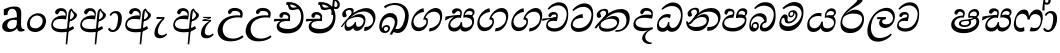 SplineFontDB: 3.0
FontName: Experiment-Sinhala-Italic
FullName: Experiment-Sinhala
FamilyName: Experiment-Sinhala
Weight: Italic
Copyright: Copyright (c) 2015, Pathum Egodawatta
UComments: "2015-9-29: Created with FontForge (http://fontforge.org)"
Version: 0.001
ItalicAngle: 0
UnderlinePosition: -99
UnderlineWidth: 49
Ascent: 750
Descent: 250
InvalidEm: 0
LayerCount: 4
Layer: 0 0 "Back" 1
Layer: 1 0 "Fore" 0
Layer: 2 0 "Back 3" 1
Layer: 3 0 "s1" 1
PreferredKerning: 4
XUID: [1021 779 -1439063335 14876943]
FSType: 0
OS2Version: 0
OS2_WeightWidthSlopeOnly: 0
OS2_UseTypoMetrics: 1
CreationTime: 1443542790
ModificationTime: 1461334214
PfmFamily: 17
TTFWeight: 400
TTFWidth: 5
LineGap: 122
VLineGap: 0
OS2TypoAscent: 879
OS2TypoAOffset: 0
OS2TypoDescent: -250
OS2TypoDOffset: 0
OS2TypoLinegap: 122
OS2WinAscent: 879
OS2WinAOffset: 0
OS2WinDescent: 49
OS2WinDOffset: 0
HheadAscent: 779
HheadAOffset: 0
HheadDescent: -27
HheadDOffset: 0
OS2CapHeight: 0
OS2XHeight: 0
OS2Vendor: 'PfEd'
Lookup: 4 0 0 "'abvs' Above Base Substitutions in Sinhala lookup 0" { "'abvs' Above Base Substitutions in Sinhala lookup 0-1"  "'abvs' Above Base Substitutions in Sinhala lookup 0-2"  } ['abvs' ('DFLT' <'dflt' > 'sinh' <'dflt' > ) ]
Lookup: 4 0 0 "si_akhands" { "si_akhands subtable"  } ['akhn' ('sinh' <'dflt' > ) ]
Lookup: 4 0 0 "si_reph" { "si_reph subtable"  } ['rphf' ('sinh' <'dflt' > ) ]
Lookup: 4 0 0 "si_halant_1" { "si_halant_1 subtable"  } ['abvs' ('sinh' <'dflt' > ) ]
Lookup: 4 0 0 "si_halant_2" { "si_halant_2 subtable"  } ['abvs' ('sinh' <'dflt' > ) ]
Lookup: 4 0 0 "si_halant_3" { "si_halant_3 subtable"  } ['abvs' ('sinh' <'dflt' > ) ]
Lookup: 4 0 0 "si_abvs_1" { "si_abvs_1 subtable"  } ['abvs' ('sinh' <'dflt' > ) ]
Lookup: 4 0 0 "si_abvs_2" { "si_abvs_2 subtable"  } ['abvs' ('sinh' <'dflt' > ) ]
Lookup: 4 0 0 "si_abvs_3" { "si_abvs_3 subtable"  } ['abvs' ('sinh' <'dflt' > ) ]
Lookup: 4 0 0 "si_abvs_4" { "si_abvs_4 subtable"  } ['abvs' ('sinh' <'dflt' > ) ]
Lookup: 4 0 0 "si_abvs_5" { "si_abvs_5 subtable"  } ['abvs' ('sinh' <'dflt' > ) ]
Lookup: 4 0 0 "si_abvs_6" { "si_abvs_6 subtable"  } ['abvs' ('sinh' <'dflt' > ) ]
Lookup: 4 0 0 "si_abvs_7" { "si_abvs_7 subtable"  } ['abvs' ('sinh' <'dflt' > ) ]
Lookup: 4 0 0 "si_blws_1" { "si_blws_1 subtable"  } ['blws' ('sinh' <'dflt' > ) ]
Lookup: 4 0 0 "si_blws_2" { "si_blws_2 subtable"  } ['blws' ('sinh' <'dflt' > ) ]
Lookup: 4 0 0 "si_blws_3" { "si_blws_3 subtable"  } ['blws' ('sinh' <'dflt' > ) ]
Lookup: 4 0 0 "si_blws_4" { "si_blws_4 subtable"  } ['blws' ('sinh' <'dflt' > ) ]
Lookup: 4 0 0 "si_blws_5" { "si_blws_5 subtable"  } ['blws' ('sinh' <'dflt' > ) ]
Lookup: 4 0 0 "si_yansaya" { "si_yansaya subtable"  } ['vatu' ('sinh' <'dflt' > ) ]
Lookup: 4 0 0 "si_raer" { "si_raer subtable"  } ['psts' ('sinh' <'dflt' > ) ]
Lookup: 4 0 0 "si_rakaar" { "si_rakaar subtable"  } ['vatu' ('sinh' <'dflt' > ) ]
Lookup: 1 0 0 "si_split_matra" { "si_split_matra subtable"  } ['pstf' ('sinh' <'dflt' > ) ]
Lookup: 260 0 0 "'blwm' Below Base Mark in Sinhala lookup 1" { "'blwm' Below Base Mark in Sinhala lookup 1-1"  } ['blwm' ('DFLT' <'dflt' > 'sinh' <'dflt' > ) ]
Lookup: 260 0 0 "'abvm' Above Base Mark in Sinhala lookup 1" { "'abvm' Above Base Mark in Sinhala lookup 1-1"  } ['abvm' ('DFLT' <'dflt' > 'sinh' <'dflt' > ) ]
MarkAttachClasses: 1
DEI: 91125
Encoding: Custom
UnicodeInterp: none
NameList: sinhala
DisplaySize: -96
AntiAlias: 1
FitToEm: 1
WinInfo: 0 12 9
BeginPrivate: 0
EndPrivate
Grid
-1000 56 m 0
 2000 56 l 1024
-1000 712 m 0
 2000 712 l 1024
  Named: "top_Ta"
-1000 -60 m 0
 2000 -60 l 1024
  Named: "overshoot"
EndSplineSet
AnchorClass2: "si_MaU" "'blwm' Below Base Mark in Sinhala lookup 1-1" "si_MaI" "'abvm' Above Base Mark in Sinhala lookup 1-1" "si_hal" "'abvm' Above Base Mark in Sinhala lookup 1-1" "thn_ubufibi" "" 
BeginChars: 653 576

StartChar: si_Tta
Encoding: 34 3495 0
GlifName: si_T_ta
Width: 624
VWidth: 2
Flags: HMW
LayerCount: 4
Back
SplineSet
364.567382812 329 m 1
 341.567382812 338 298.567382812 345 271.567382812 343 c 0
 200.567382812 338 109.567382812 299 109.567382812 197 c 0
 109.567382812 109 206.567382812 49 339.567382812 48 c 0
 534.564453125 46.5341796875 602.567382812 192 606.567382812 317 c 0
 612.567382812 514 503.567382812 654 336.567382812 657 c 4
 210.571289062 659.263671875 111.567382812 583 108.567382812 583 c 5
 80.5673828125 627 l 4
 80.5673828125 627 197.565429688 712.665039062 344.567382812 712 c 4
 565.567382812 711 688.567382812 549 688.567382812 312 c 0
 688.567382812 103 569.567382812 -59 329.567382812 -59 c 0
 146.567382812 -59 44.5673828125 50 44.5673828125 176 c 0
 44.5673828125 321 163.567382812 394 274.567382812 398 c 0
 336.567382812 400 376.567382812 379 376.567382812 379 c 1
 364.567382812 329 l 1
EndSplineSet
Fore
SplineSet
347 326 m 1
 269 335 103 307 93 173 c 4
 88 99 179 64 263 71 c 0
 444 86 550 237 562 392 c 0
 572 518 474 603 368 603 c 0
 262 603 192 569 108 497 c 1
 84 525 l 1
 137 592 245 691 388 691 c 0
 554 691 607 556 607 417 c 0
 607 179 500 -8 256 -22 c 0
 121 -30 38 48 45 151 c 4
 55 298 185 407 343 425 c 1
 347 326 l 1
EndSplineSet
Layer: 2
SplineSet
374.567382812 272 m 5
 228.567382812 288 125.567382812 252 127.567382812 158 c 4
 128.567382812 94 181.567382812 42 321.567382812 43 c 4
 490.567382812 44 599.264648438 173.225585938 607.567382812 326 c 4
 617.567382812 510 514.263671875 659.0234375 320.567382812 648 c 4
 197.567382812 641 104.567382812 580 101.567382812 580 c 5
 78.5673828125 627 l 5
 118.567382812 651 223.567382812 706 351.567382812 706 c 4
 568.567382812 705 688.567382812 537 678.567382812 321 c 4
 668.669921875 107.228515625 545.567382812 -56 299.567382812 -58 c 4
 163.567382812 -59 44.5673828125 8 44.5673828125 137 c 4
 44.5673828125 291 203.567382812 335 325.567382812 328 c 5
 335.567382812 388 302.567382812 438 210.567382812 438 c 5
 184.567382812 357 l 5
 133.567382812 350 98.5673828125 379 107.567382812 425 c 4
 117.567382812 481 175.567382812 500 222.567382812 500 c 4
 298.567382812 500 381.567382812 469 382.567382812 359 c 4
 382.567382812 323 374.567382812 272 374.567382812 272 c 5
EndSplineSet
Layer: 3
EndChar

StartChar: si_Pa
Encoding: 46 3508 1
GlifName: si_P_a
Width: 681
VWidth: -11
Flags: HMW
LayerCount: 4
Back
SplineSet
512 352 m 1
 452 332 l 1
 444 357 437 384 437 426 c 0
 438 512 509 556 570 556 c 0
 653 556 705 509 705 429 c 0
 705 351 618 309 618 309 c 1
 602 326 l 1
 625 355 641 384 641 424 c 0
 641 460 612 494 563 494 c 0
 526 494 491 470 491 427 c 0
 491 375 512 352 512 352 c 1
119 209 m 0
 118 124 203 55 388 55 c 4
 553 55 659 127 660 206 c 0
 662 318 549 347 452 332 c 1
 484 383 l 1
 616 395 740 331 736 193 c 0
 731 29 564 -49 383 -49 c 0
 189 -49 38 33 40 180 c 0
 42 339 208 394 316 384 c 1
 282 345 l 1
 289 365 298 386 298 415 c 0
 297 463 239 505 171 490 c 0
 204 511 l 1
 145 405 l 1
 104 407 77 432 78 467 c 0
 80 527 142 557 202 557 c 0
 272 557 344 517 346 439 c 0
 347 402 341 370 332 333 c 1
 208 351 120 287 119 209 c 0
EndSplineSet
Fore
SplineSet
285 410 m 1
 307 332 l 17
 195 345.237113402 83.134765625 295.752929688 80 215 c 0
 76.853515625 133.962890625 142.805664062 72.0302734375 317 76 c 0
 422.0485416 78.3939583552 583 152 596 264 c 0
 607 329.369565217 497 348.913043478 378 326 c 1
 424 411 l 1
 502 429.543859649 654 412.766081871 636 260 c 0
 622.775147929 105.083333333 492.318534941 -0.44982054922 338 -10 c 0
 116.669921875 -23.697265625 48.220703125 61.6474609375 33 139 c 0
 12.173828125 240.642578125 115.26446281 402.914027149 285 410 c 1
432 357 m 1
 378 326 l 1
 368 460.512820513 444 570 552 570 c 0
 616 570 656 531 657 478 c 0
 659 410 616 377 560 346 c 1
 545 378 l 1
 578 387 603 387 603 448 c 0
 603 478 557 506 525 506 c 0
 454 506 420 439.539568345 432 357 c 1
272 399 m 1
 286 403 298 425 298 452 c 0
 298 495.317073171 258.435546875 502.877929688 187 490 c 4
 143 408 l 4
 117 405 86 428 86 459 c 4
 86 529 154 560 208 560 c 4
 275 560 336 527 336 464 c 0
 336 419 319 359 306 332 c 1
 272 399 l 1
EndSplineSet
Layer: 2
Layer: 3
EndChar

StartChar: si_Va
Encoding: 55 3520 2
GlifName: si_V_a
Width: 587
VWidth: 2
Flags: HMW
LayerCount: 4
Back
SplineSet
339 272 m 1
 193 288 90 252 92 158 c 0
 93 94 166 42 306 43 c 0
 475 44 572 173 572 326 c 0
 572 510 469 650 275 648 c 0
 162 647 59 585 56 585 c 1
 33 632 l 1
 73 656 178 706 306 706 c 0
 523 705 643 537 643 321 c 0
 643 107 530 -56 284 -58 c 0
 148 -59 9 8 9 137 c 0
 9 291 168 335 290 328 c 1
 300 388 267 438 175 438 c 1
 149 357 l 1
 98 350 63 379 72 425 c 0
 82 481 140 500 187 500 c 0
 263 500 346 469 347 359 c 0
 347 323 339 272 339 272 c 1
EndSplineSet
Fore
SplineSet
224 260 m 1
 238 269 279 347 279 379 c 0
 279 402 264.969726562 411.192382812 227 413 c 0
 206 414 179 402 179 402 c 0
 135 347 l 0
 105 344 84 355 84 386 c 0
 84 447 162 477 216 477 c 0
 263 477 320 454 320 391 c 0
 320 346 303 279 290 252 c 1
 224 260 l 1
290 253 m 1
 215.482421875 262 69 264 69 160 c 4
 69 97.7939453125 168.873499406 57.309867486 266 68 c 4
 450.115497173 88.2644906449 528.7421875 258.984375 541 409 c 0
 551.825195312 540.971679688 445.7421875 640 331 640 c 0
 245 640 165 606 91 534 c 1
 61 552 l 1
 104 619 208 718 351 718 c 0
 524.580078125 718 580 578.073242188 580 434 c 0
 580 196 480.155273438 -11 239 -15 c 4
 116.005639352 -17.0400857737 19.2626953125 34.798828125 28 141 c 0
 37.2890625 253.911132812 120.805664062 333.557617188 286 342 c 1
 290 253 l 1
EndSplineSet
Layer: 2
Layer: 3
EndChar

StartChar: space
Encoding: 0 32 3
GlifName: space
Width: 271
VWidth: 0
Flags: W
LayerCount: 4
Back
Fore
Layer: 2
Layer: 3
EndChar

StartChar: si_Ra
Encoding: 53 3515 4
GlifName: si_R_a
Width: 713
VWidth: -5
Flags: HMW
LayerCount: 4
Back
SplineSet
572 802 m 1
 572 710 479 648 367 574 c 0
 269 516 138 408 138 258 c 0
 138 131 217 53 346 53 c 0
 476 53 548 130 549 251 c 0
 550 382 450 451 346 451 c 0
 227 451 161 366 161 366 c 1
 197 450 l 0
 196 453 252 511 364 513 c 0
 470 514 626 446 626 250 c 0
 626 82 528 -44 347 -44 c 0
 156 -44 62 85 62 252 c 0
 62 531 375 624 453 726 c 1
 503 834 l 1
 553 843 572 823 572 802 c 1
EndSplineSet
Fore
SplineSet
622.604492188 795 m 1
 613.038085938 717.080078125 540.739257812 670.377929688 424.153320312 604 c 0
 286.576171875 526 127.947265625 415 107.073242188 245 c 0
 93.935546875 138 193.112304688 58 339.112304688 58 c 0
 487.551757812 58 586.086914062 173 601.388671875 272 c 4
 622.6484375 409.393554688 497.546875 436 372.525390625 436 c 0
 213.774414062 436 130.615234375 339 130.615234375 339 c 1
 165.859375 398 l 0
 165.227539062 401 289.96875 521.868164062 403.3125 532 c 0
 564.853515625 546.440429688 672.618164062 424.852539062 647.073242188 245 c 0
 624.064453125 83.00390625 495.723632812 -52 301.606445312 -52 c 0
 98.6064453125 -52 39.90234375 94.03515625 67.9326171875 252 c 0
 109.821289062 488.061523438 352.153320312 604 466.360351562 736 c 1
 518.393554688 834 l 1
 561.307617188 835.307617188 625.844726562 821.384765625 622.604492188 795 c 1
EndSplineSet
Layer: 2
Layer: 3
EndChar

StartChar: si_Ca
Encoding: 27 3488 5
GlifName: si_C_a
Width: 634
VWidth: -14
Flags: HMW
LayerCount: 4
Back
SplineSet
37 322 m 1
 408 322 l 1
 408 264 l 1
 120 264 l 1
 36 252 l 1
 37 322 l 1
338 266 m 1
 347 317 l 1
 341 359 l 1
 341 359 334 420 228 420 c 0
 201 348 l 1
 172 333 133 352 139 404 c 0
 145 464 206 480 263 479 c 0
 404 478 418 362 418 362 c 0
 408 264 l 1
 338 266 l 1
291 269 m 1
 289 269 154 247 153 173 c 0
 152 93 227 58 351 57 c 0
 527 56 580 200 580 336 c 0
 580 513 496 639 353 640 c 0
 213 641 111 568 108 568 c 1
 83 614 l 0
 122 635 232 695 360 695 c 0
 560 694 659 538 659 331 c 0
 659 113 561 -37 342 -37 c 0
 162 -37 79 43 79 132 c 0
 79 204 125 251 180 268 c 1
 291 269 l 1
EndSplineSet
Fore
SplineSet
-43 308 m 5
 328 344 l 1
 323 294 l 1
 160 304 l 1
 -44 252 l 5
 -43 308 l 5
EndSplineSet
Refer: 2 3520 N 1 0 0 1 27 0 2
Layer: 2
SplineSet
344.2265625 290.141601562 m 5
 336.536132812 372.172851562 l 5
 336.536132812 372.172851562 313.46484375 416.264648438 228.357421875 416.264648438 c 4
 222.205078125 356.279296875 l 5
 152.991210938 355.25390625 l 5
 145.813476562 365.5078125 141.19921875 392.680664062 141.19921875 409.599609375 c 4
 141.19921875 459.84375 199.133789062 479.326171875 246.301757812 479.326171875 c 4
 337.561523438 479.326171875 412.415039062 437.28515625 420.618164062 328.081054688 c 4
 417.541992188 225.029296875 l 5
 344.2265625 290.141601562 l 5
417.541992188 225.029296875 m 5
 416.516601562 225.029296875 381.653320312 225.541992188 338.586914062 225.541992188 c 4
 262.561523438 225.541992188 161.194335938 217.26953125 161.194335938 152.739257812 c 5
 163.30078125 117.782226562 214.788085938 54.419921875 356.53125 53.2763671875 c 4
 506.75 52.064453125 573.9140625 170.841796875 573.9140625 336.284179688 c 5
 573.9140625 521.017578125 507.776367188 628.779296875 338.586914062 636.2109375 c 5
 251.428710938 632.109375 101.208984375 569.047851562 98.1328125 569.047851562 c 5
 81.7265625 610.576171875 l 4
 119.153320312 637.236328125 249.377929688 696.196289062 339.612304688 695.68359375 c 4
 549.817382812 694.658203125 655.9453125 548.540039062 655.9453125 331.157226562 c 4
 655.9453125 112.749023438 568.787109375 -37.470703125 352.4296875 -37.470703125 c 4
 196.057617188 -37.470703125 82.751953125 25.078125 82.751953125 147.099609375 c 4
 82.751953125 277.32421875 230.408203125 289.116210938 230.408203125 289.116210938 c 5
 344.2265625 292.192382812 l 5
 417.541992188 225.029296875 l 5
EndSplineSet
Layer: 3
EndChar

StartChar: si_Sa
Encoding: 58 3523 6
GlifName: si_S_a
Width: 795
VWidth: -11
Flags: W
HStem: 502 68<311.07 397.628 579.365 699.076>
VStem: 409 38<364.328 487.448> 418 34<171.065 222> 716 49<407.17 483.648>
LayerCount: 4
Back
SplineSet
87 375 m 1
 463 383 l 1
 465 332 l 1
 171 325 l 1
 86 312 l 1
 87 375 l 1
615 363 m 1
 604 381 l 1
 700 407 873 371 873 186 c 0
 873 64 792 -35 667 -35 c 0
 542 -35 499 61 484 126 c 1
 482 123 531 129 529 126 c 1
 502 25 439 -34 338 -34 c 0
 202 -35 150 55 152 154 c 0
 154 274 233 336 265 337 c 1
 336 334 l 1
 271 321 224 267 224 183 c 0
 224 103 280 68 348 69 c 0
 408 70 483 91 483 215 c 1
 542 215 l 1
 538 91 605 64 675 64 c 0
 769 64 801 129 802 195 c 0
 803 281 727 367 560 332 c 1
 555 351 550 368 550 388 c 0
 548 500 631 557 705 557 c 0
 772 557 838 522 838 442 c 0
 838 346 755 320 755 320 c 1
 739 327 l 1
 739 327 777 381 778 430 c 0
 778 468 760 500 701 501 c 0
 655 502 616 473 611 421 c 0
 607 375 622 347 622 347 c 1
 615 363 l 1
424 350 m 1
 427 384 429 413 417 441 c 0
 403 476 358 498 308 493 c 0
 257 409 l 1
 227 412 193 429 193 466 c 0
 193 533 273 558 320 558 c 0
 400 558 459 524 473 439 c 0
 481 385 472 353 465 333 c 1
 424 350 l 1
EndSplineSet
Fore
SplineSet
38 361 m 1x90
 113 378 329 409 421 405 c 1
 419 333 l 1
 314 361 l 0
 198.688476562 372.611328125 75.1640625 289.999023438 40 265.573242188 c 1
 27 276 l 1
 38 361 l 1x90
295 374 m 1
 425 332 l 1
 333.588867188 369.176757812 146.2734375 269.903320312 157 154 c 0
 161.412109375 109 211.051757812 81 264 81 c 0
 336 81 405 138 418 222 c 1
 452 225 l 1xb0
 444 144 461.966796875 92.70703125 523 86 c 0
 614 76 696.521484375 129.94921875 704 209 c 0
 713 312.26171875 605 359.73828125 486 336 c 1
 523 398 l 5
 615 431.48828125 781.469726562 418.970703125 749 206 c 0
 726 63 616.017578125 -15.6025390625 509 -11 c 0
 424.942382812 -7 395.961914062 56 405 128 c 1
 424 98 l 1
 398.688476562 36 334.547851562 -21.541015625 231 -10 c 0
 136.368164062 1.1240234375 110.526367188 59.470703125 107 117 c 0
 100.663085938 224.5546875 193.606445312 353.62109375 295 374 c 1
522 379 m 1
 486 336 l 1
 476 479 561 570 654 570 c 0
 720 570 764.205078125 531.002929688 765 473 c 0
 766 400 700 369 673 353 c 1
 639 380 l 1
 697 399 716 419.984375 716 452 c 0
 716 472 686.341796875 503.766601562 635 503 c 0
 568 502 520 451 522 379 c 1
379 363 m 1
 393 372 409 420 409 452 c 0
 409 475 388.012695312 502 350 502 c 0
 333 502 314 488 314 488 c 0
 260 433 l 0
 230 430 199 448 199 479 c 0
 199 540 267 570 321 570 c 0
 398 570 447 527 447 464 c 0xd0
 447 419 432 359 419 332 c 1
 379 363 l 1
EndSplineSet
Layer: 2
Layer: 3
EndChar

StartChar: si_Ka
Encoding: 21 3482 7
GlifName: si_K_a
Width: 954
VWidth: -11
Flags: HMW
LayerCount: 4
Back
SplineSet
270 377 m 5x30
 282 400 286 421 285 439 c 4
 283 481 246.760742188 505.678710938 197 501 c 4
 162.934570312 497.796875 127 470 133 426 c 5
 173 371 l 5
 159 347 136.001953125 335.022460938 114 336 c 4
 69 338 49 369 49 415 c 4
 49 495 115.983398438 563.181640625 213 559 c 4
 295.926757812 555.42578125 345 480 318 416 c 4
 303 380 318 404 305 387 c 5
 270 377 l 5x30
292 408 m 5
 302 417 302 407 314 415 c 5
 401 493 538.004882812 560.463867188 677 562 c 4
 858 564 1015 438 1017 245 c 4
 1019 73 928 -35 785 -33 c 4
 746.990234375 -32.46875 716 -22 701 -15 c 5
 712 39 l 5
 736 27 777.981445312 20.23046875 802 22 c 4
 897 29 948.448242188 116.266601562 940 223 c 4
 927.975585938 374.922851562 808 459 647 459 c 4
 554 459 419 442 320 353 c 5
 307 350 l 5
 292 408 l 5
37 112 m 5
 99.96484375 225.337890625 199 331 312 419 c 5
 319 364 l 4
 313 359 307 349 301 344 c 5
 196 255 112 159 73 92 c 5
 73 92 47 103 37 112 c 5
114 175 m 5
 122 179 131 182 138 182 c 4
 186 183 200 74 283 74 c 4
 322 74 382 101 383 197 c 5
 418 197 l 4
 419 94 489 73 539 74 c 4
 589 75 634 118 634 194 c 4
 634 273 558 345 434 345 c 4
 372 345 296 329 263 311 c 5
 317 364 l 5
 330 368 374.99609375 391.383789062 452 392 c 4
 577 393 707 328 707 178 c 4
 707 44 634 -34 529 -34 c 4
 425 -34 401 39 401 39 c 5
 401 39 377 -33 274 -33 c 4
 116 -34 157 189 102 140 c 4
 114 175 l 5
EndSplineSet
Fore
SplineSet
243 346 m 1
 277 374.682617188 315 408.48828125 315 472 c 0
 315 502 282.828125 538.70703125 228 525 c 0
 196 517 168 494 167 468 c 1
 194 372 l 0
 178 349 141 339 121 344 c 0
 97 350 79 378 79 416 c 0
 79 485.333007812 150.84375 562.110351562 247 576 c 0
 337 589 369 548 369 503 c 0
 369 436 313 399 292 369 c 0
 243 346 l 1
47 109 m 1
 120.323943662 213.614420063 206.190140845 320.166144201 321 418 c 1
 393 490 550.998218626 572.282042407 687 573 c 0
 876.428710938 574 945.560546875 396.993164062 898 244 c 0
 858.627929688 117.34765625 773.161132812 9 628 -1 c 5
 638 96 l 0
 749.501953125 99.9072265625 831.232421875 152.56640625 849 226 c 0
 879.317382812 360.067382812 766.422852937 491.999950379 622 488 c 0
 436.00390625 482.848632812 327 370 327 370 c 1
 258 315.931818182 237 291.113636364 166 214 c 1
 73 94 l 1
 47 109 l 1
209 261 m 1
 176 231 155.007895626 98.4644267076 241 100 c 0
 297 101 375 156 400 223 c 1
 427 228 l 1
 420 152 432 105 484 105 c 0
 519 105 597.484335106 132.912276592 615 231 c 0
 630 315 555.99910277 344.988707734 493 350 c 0
 405 357 289 323 221 275 c 1
 264 319 l 1
 275 322 396.98945416 425.510010703 525 423 c 0
 627 421 679.238258301 349.957832358 657 225 c 0
 636 107 539.075311127 -5.18311568771 435 4 c 0
 367 10 345 78 364 128 c 1
 392 135 l 1
 376 100 327 5 216 5 c 0
 128 5 126.325320286 113.28921208 151 185 c 0
 163 209.111111111 177 239.444335938 194 255 c 0
 209 261 l 1
EndSplineSet
Layer: 2
SplineSet
31.326171875 67.880859375 m 4
 141.326171875 281.57421875 385.939453125 524.341796875 608.62109375 533.0859375 c 4
 763.192382812 539.15625 907.725585938 463.5625 922.004882812 265.268554688 c 4
 930.497070312 124.8046875 879.6171875 -34.4140625 728.591796875 -34.8349609375 c 4
 693.2109375 -34.93359375 666.04296875 -23.37890625 666.04296875 -23.37890625 c 5
 677.322265625 29.4287109375 l 5
 677.322265625 29.4287109375 695.873046875 21.8466796875 721.412109375 21.806640625 c 4
 807.055664062 21.6630859375 850.763671875 102.141601562 846.553710938 211.435546875 c 4
 841.166015625 351.30078125 750.966796875 431.989257812 615.798828125 441.000976562 c 4
 526.961914062 447.6640625 438.952148438 415.846679688 358.42578125 365.911132812 c 5
 227.13671875 271.62109375 119.274414062 117.798828125 72.8544921875 37.119140625 c 5
 72.8544921875 37.119140625 26.4423828125 58.3955078125 31.326171875 67.880859375 c 4
123.098632812 125.302734375 m 5
 211.37109375 136.614257812 187.497070312 68.2265625 272.805664062 67.880859375 c 4
 311.783203125 67.72265625 363.271484375 94.3310546875 364.065429688 189.537109375 c 5
 417.8984375 189.389648438 l 4
 419.41796875 86.7236328125 478.942382812 67.1943359375 513.772460938 67.880859375 c 4
 574.311523438 69.07421875 594.265625 108.717773438 594.265625 174.521484375 c 4
 594.265625 258.342773438 527.046875 335.881835938 397.903320312 336.8125 c 4
 356.630859375 337.111328125 331.022460938 332.555664062 298.953125 320.126953125 c 5
 356.375 373.447265625 l 5
 369.348632812 377.874023438 385.5078125 385.955078125 416.360351562 386.822265625 c 4
 521.364257812 389.775390625 670.14453125 341.606445312 670.14453125 166.318359375 c 4
 670.14453125 46.3330078125 621.326171875 -34.4091796875 515.823242188 -34.830078125 c 4
 401.723632812 -35.283203125 394.314453125 53.525390625 394.314453125 53.525390625 c 5
 394.314453125 53.525390625 372.747070312 -33.6240234375 270.2421875 -34.02734375 c 4
 121.338867188 -34.615234375 153.34765625 130.942382812 97.9765625 77.109375 c 4
 123.098632812 125.302734375 l 5
244.607421875 343.198242188 m 5
 293.935546875 386.706054688 280.552734375 475.928710938 198.46484375 475.555664062 c 4
 160.796875 475.383789062 129.247070312 443.416015625 130.7890625 409.3359375 c 5
 175.90625 333.45703125 l 4
 118.484375 303.073242188 l 4
 85.5380859375 307.661132812 40.951171875 329.982421875 37.478515625 387.745117188 c 4
 32.6318359375 468.33984375 109.56640625 534.123046875 197.439453125 536.939453125 c 4
 329.852539062 541.184570312 358.092773438 430.3125 327.266601562 380.625 c 4
 302.954101562 341.435546875 319.93359375 359.189453125 282.034179688 327.3046875 c 5
 244.607421875 343.198242188 l 5
EndSplineSet
Layer: 3
EndChar

StartChar: uni0061
Encoding: 542 97 8
GlifName: uni0061
Width: 626
VWidth: 153
Flags: W
HStem: -13 74<213.748 329.875> 10 39<565.076 605>
VStem: 55 126<92.3691 210.483> 98 88<401 503.572>
LayerCount: 4
Back
SplineSet
55 125 m 0
 55 226 125 296 280 331 c 0
 372 352 446 356 446 356 c 1
 446 273 l 1
 446 273 382 299 305 288 c 0
 228 277 183 218 181 160 c 0
 179 96 216.876403087 62.3764722148 274 61 c 0
 357 59 414 118 420 159 c 1
 448 119 l 1
 448 119 398 -13 218 -13 c 0
 127 -13 55 32 55 125 c 0
95 539 m 1
 144 566 250 611 349 611 c 0
 485 611 529 575 532 443 c 0
 534 365 517 172 534 101 c 0
 543 63 563 44 605 49 c 1
 616 10 l 1
 595 2 540 -28 482 -10 c 0
 438 4 429 50 423 109 c 1
 413 109 l 1
 425 198 428 399 414 457 c 0
 393 546 332 561 287 553 c 0
 229 542 205 507 174 474 c 1
 230 557 l 1
 209 512 192 469 186 401 c 1
 98 392 l 1
 92 459 95 539 95 539 c 1
EndSplineSet
Fore
SplineSet
55 125 m 0xa0
 55 226 125 296 280 331 c 0
 372 352 446 356 446 356 c 1
 446 273 l 1
 446 273 382 299 305 288 c 0
 228 277 183 218 181 160 c 0
 179 96 216.876403087 62.3764722148 274 61 c 0
 357 59 414 118 420 159 c 1
 448 119 l 1
 448 119 398 -13 218 -13 c 0
 127 -13 55 32 55 125 c 0xa0
95 539 m 1
 144 566 250 611 349 611 c 0
 485 611 529 575 532 443 c 0
 534 365 517 172 534 101 c 0
 543 63 563 44 605 49 c 1
 616 10 l 1
 595 2 540 -28 482 -10 c 0
 438 4 429 50 423 109 c 1
 413 109 l 1
 425 198 428 399 414 457 c 0
 393 546 332 561 287 553 c 0
 229 542 205 507 174 474 c 1
 230 557 l 1
 209 512 192 469 186 401 c 1
 98 392 l 1x50
 92 459 95 539 95 539 c 1
EndSplineSet
Layer: 2
Layer: 3
EndChar

StartChar: si_Ta
Encoding: 40 3501 9
GlifName: si_T_a
Width: 940
VWidth: -11
Flags: W
HStem: -16 401<369 492> -16 42<541 675.685> 458 85<544.493 721.101>
VStem: 67 88<415.704 459.697> 303 54<420.36 485.729>
LayerCount: 4
Back
SplineSet
264 366 m 1
 276 389 280 410 279 428 c 0
 277 470 242.848371434 495.622579221 203 492 c 0
 159 488 129 445 125 411 c 1
 155 356 l 1
 141 332 118 320 96 321 c 0
 71 323 48 344 48 390 c 0
 48 460 104.987915524 552.189023161 212 551 c 0
 302 550 344 468 317 404 c 0
 302 368 317 392 304 375 c 1
 264 366 l 1
771 11 m 0
 889 14 938.502929688 137.25390625 925 258 c 0
 910.423828125 388.341796875 786 461 635 460 c 0
 530.997070312 459.311523438 449 443 342 367 c 1
 325 355 336 360 322 348 c 1
 225 269 176 231 86 89 c 1
 86 89 45 110 50 119 c 0
 120 233 204 315 302 406 c 1
 309 412 318 419 325 424 c 1
 426 507 539.997910809 560.321041636 669 561 c 0
 859 562 994 449 1008 281 c 0
 1022.12011719 111.560546875 911 -38 762 -38 c 0
 703 -38 671 -20 671 -20 c 1
 687 28 l 1
 687 28 716.98046875 9.626953125 771 11 c 0
126 172 m 1
 227 224 210 65 410 62 c 0
 542 60 608 124 610 195 c 0
 613 308 520 343 427 346 c 0
 345 349 284 319 251 301 c 1
 303 365 l 1
 316 369 389 394 451 393 c 0
 561 391 681 343 671 173 c 0
 665 68 598 -41 410 -41 c 0
 157 -41 173 192 114 134 c 1
 126 172 l 1
EndSplineSet
Fore
SplineSet
176 211 m 1x78
 136 113 202 76 315 68 c 4
 436 59 553 107 575 193 c 0
 588 243 557 305 460 315 c 0
 365 325 258 288 189 240 c 1
 227 278 l 1
 252 295 369 380 489 385 c 0xb8
 577 389 654 335 625 205 c 0
 593 64 492 -16 301 -16 c 4
 197 -16 125 30 126 105 c 0
 127 159 164 208 165 210 c 0
 176 211 l 1x78
20 93 m 1
 86 186 195 302 328 413 c 0
 396 470 539 542 675 543 c 0
 849 544 915 417 887 242 c 0
 863 93 714 -40 532 -16 c 5
 541 26 l 4x78
 673 7 777 93 802 196 c 0
 836 335 781 463 609 458 c 0
 452 453 319 346 319 346 c 1
 250 285 206 251 135 164 c 1
 51 68 l 1
 20 93 l 1
224 319 m 1
 258 347 303 380 303 442 c 24
 303 472 271 513 216 500 c 0
 184 492 156 464 155 438 c 1
 182 352 l 0
 166 329 129 319 109 324 c 0
 85 330 67 358 67 396 c 0
 67 461 139 532 235 546 c 0
 325 559 357 518 357 473 c 0
 357 406 301 369 280 339 c 0
 224 319 l 1
EndSplineSet
Layer: 2
SplineSet
247.826171875 365.756835938 m 5
 284.606445312 440.026367188 243.995117188 496.55859375 201.68359375 497.6015625 c 4
 158.612304688 498.662109375 133.166992188 465.461914062 128.880859375 431.381835938 c 5
 158.6171875 376.010742188 l 5
 144.875 352.084960938 121.26953125 339.463867188 99.6572265625 340.846679688 c 4
 73.9462890625 342.491210938 51.056640625 363.958007812 50.951171875 409.791015625 c 4
 50.7890625 480.055664062 104.263671875 565.857421875 216.0390625 558.985351562 c 4
 303.006835938 553.638671875 331.68359375 473.038085938 304.228515625 408.823242188 c 4
 289.037109375 373.291992188 300.887695312 391.560546875 287.81640625 374.985351562 c 5
 247.826171875 365.756835938 l 5
650.8046875 -22.5302734375 m 13
 664.133789062 34.111328125 l 4
 673.158203125 34.099609375 692.454101562 26.2783203125 721.043945312 26.2783203125 c 4
 828.709960938 26.2783203125 872.337890625 139.078125 871.305664062 238.608398438 c 4
 869.853515625 378.5703125 750.03125 462.880859375 620.04296875 464.584960938 c 4
 515.595703125 465.955078125 428.328125 437.892578125 342.674804688 382.830078125 c 5
 211.385742188 288.540039062 159.407226562 235.71875 56.5908203125 73.0078125 c 5
 56.5908203125 73.0078125 14.9287109375 94.48828125 20.189453125 103.76953125 c 4
 85.23828125 218.547851562 184.014648438 315.069335938 282.176757812 406.313476562 c 5
 289.81640625 412.305664062 297.509765625 418.155273438 305.248046875 423.856445312 c 5
 390.520507812 496.668945312 514.975585938 555.073242188 628.24609375 556.157226562 c 4
 798.30859375 557.784179688 958.811523438 460.306640625 962.137695312 271.93359375 c 4
 965.504882812 81.2705078125 854.120117188 -24.0751953125 724.120117188 -31.71484375 c 4
 683.104492188 -34.125 658.315429688 -22.5107421875 650.8046875 -22.5302734375 c 13
152.977539062 228.354492188 m 5
 140.852539062 101.243164062 257.12109375 60.1318359375 369.84765625 57.626953125 c 4
 532.9140625 54.0029296875 583.4296875 113.750976562 583.641601562 200.668945312 c 4
 583.879882812 299.25 495.337890625 339.16015625 402.147460938 343.477539062 c 4
 330.133789062 346.815429688 258.362304688 318.712890625 226.29296875 301.157226562 c 5
 283.71484375 365.244140625 l 5
 296.688476562 369.670898438 369.370117188 394.450195312 430.858398438 393.487304688 c 4
 541.220703125 391.759765625 681.171875 347.966796875 670.799804688 178.110351562 c 4
 664.412109375 73.5126953125 595.322265625 -40.947265625 356.517578125 -40.982421875 c 4
 205.581054688 -41.00390625 92.37890625 57.7041015625 120.677734375 189.90234375 c 5
 152.977539062 228.354492188 l 5
EndSplineSet
Layer: 3
EndChar

StartChar: si_Na
Encoding: 44 3505 10
GlifName: si_N_a
Width: 896
VWidth: -11
Flags: W
HStem: -1 101<166.63 405.775> 9 92<562 694.295> 345 74<388.917 508.027> 481 90<523.615 706.238>
VStem: 64 88<445.704 489.725> 300 54<421.411 515.858>
LayerCount: 4
Back
SplineSet
328 377 m 1x30
 340 400 344 421 343 439 c 0
 341 481 304.760742188 505.678710938 255 501 c 0
 220.934570312 497.796875 185 470 191 426 c 1
 231 371 l 1
 217 347 194.001953125 335.022460938 172 336 c 0
 127 338 107 369 107 415 c 0
 107 495 173.983398438 563.181640625 271 559 c 0
 353.926757812 555.42578125 403 480 376 416 c 0
 361 380 376 404 363 387 c 1
 328 377 l 1x30
104 257 m 0
 166 188 261 316 339 408 c 1
 349 417 349 407 361 415 c 1
 449 507 552 561 665 561 c 0
 835 561 982 448 980 255 c 0
 978 101 888.002929688 -40 704 -40 c 0
 630 -40 602 -11 602 -8 c 0
 627 42 l 0
 648 27 661.998046875 10.974609375 716 12 c 0
 833.073242188 14.2236328125 901 133 900 243 c 0
 899 381 784 468 624 464 c 0xae
 541.01953125 461.92578125 467 442 368 353 c 1
 355 350 l 1
 277 259 193 154 89 201 c 1
 104 257 l 0
102 274 m 1
 99 105 253.014203876 70.3790950543 354 68 c 0
 464.982216234 65.3854021864 592 119 592 221 c 0
 592 285 546 331 453 337 c 0
 386 341 330 319 288 292 c 1
 318 346 l 1
 331 350 383 387 465 387 c 0
 565 387 654 329 654 210 c 0
 654 105 582 -35 352 -35 c 0x4e
 175 -35 53 99 55 267 c 1
 102 274 l 1
EndSplineSet
Fore
SplineSet
231 349 m 1x3c
 265 377 300 420 300 472 c 0
 300 502 267.82807353 543.707018383 213 530 c 0
 181 522 153 494 152 468 c 1
 179 382 l 0
 163 359 126 349 106 354 c 0
 82 360 64 388 64 426 c 0
 64 491 135.981045528 562.130595465 232 576 c 0
 322 589 354 548 354 503 c 0
 354 436 298 399 277 369 c 0
 231 349 l 1x3c
65 221 m 1
 98 152 197 326 303 424 c 1
 310 430 311.924331017 421.076495942 319 428 c 0
 412 519 534.002188635 569.761443539 656 571 c 0
 853 573 924 404 874 252 c 0
 825.606619963 104.884124689 713 -11 552 9 c 5
 562 101 l 4x7c
 691.119140625 92.1767578125 790.794788162 142.243123065 819 231 c 0
 858 343.962962963 788.272727273 481 585 481 c 0
 433.709090909 481 320 375 320 375 c 1
 223 277 148 121 76 168 c 1
 52 174 52 208 65 221 c 1
62 246 m 1
 65 124.490322581 185.712191666 95.8082334449 282 100 c 0
 375.981443131 104.128725932 519.462653378 128.075767131 541 230 c 0
 555.732913729 294.359371345 514.021061836 342.565964605 441 345 c 0
 351 348 297 318 228 270 c 1
 212 280 l 1
 291 346 390 419 478 419 c 0
 562 419 616.520022439 352.892607287 595 250 c 0
 563 93.8902439024 445.994697846 -4.35519615066 275 -1 c 0xbc
 171 1.06211180124 68.2914481575 48.8523638576 37 165 c 0
 27 201 32 240 32 240 c 0
 62 246 l 1
EndSplineSet
Layer: 2
SplineSet
25.7060546875 83.3212890625 m 0
 135.70703125 297.014648438 354.685546875 541.3203125 592.747070312 550.064453125 c 0
 747.333007812 555.743164062 909.002929688 475.564453125 926.126953125 277.120117188 c 0
 938.224609375 136.918945312 853.490234375 -32.3037109375 702.463867188 -32.724609375 c 0
 667.083984375 -32.8232421875 650.168945312 -21.2685546875 650.168945312 -21.2685546875 c 1
 666.575195312 26.412109375 l 1
 666.575195312 26.412109375 674.873046875 18.8330078125 700.412109375 18.7900390625 c 0
 786.055664062 18.646484375 846.682617188 119.120117188 840.421875 228.4140625 c 0
 832.416015625 368.154296875 719.6328125 447.84765625 594.797851562 452.852539062 c 0
 505.783203125 456.421875 428.206054688 437.952148438 347.678710938 388.016601562 c 1
 216.390625 293.7265625 113.655273438 133.239257812 67.234375 52.5595703125 c 1
 67.234375 52.5595703125 20.8232421875 73.8359375 25.7060546875 83.3212890625 c 0
174.387695312 214.571289062 m 1
 144.741210938 169.486328125 171.624023438 68.28515625 262.05859375 67.9404296875 c 0
 301.037109375 67.7919921875 352.525390625 94.390625 353.318359375 189.596679688 c 1
 407.151367188 189.44921875 l 0
 408.671875 86.783203125 468.197265625 67.1904296875 503.025390625 67.9404296875 c 0
 558.4375 69.1337890625 592.747070312 124.158203125 592.747070312 184.834960938 c 0
 592.747070312 299.41796875 506.049804688 343.943359375 382.029296875 343.537109375 c 0
 320.25 343.3359375 284.387695312 323.899414062 252.317382812 306.34375 c 1
 309.739257812 369.91796875 l 1
 322.713867188 374.344726562 359.508789062 385.482421875 390.232421875 388.419921875 c 0
 474.729492188 396.5 660.935546875 373.965820312 660.935546875 167.916015625 c 0
 660.935546875 53.0576171875 605.965820312 -34.349609375 500.461914062 -34.7705078125 c 0
 386.36328125 -35.2236328125 383.567382812 53.5849609375 383.567382812 53.5849609375 c 1
 383.567382812 53.5849609375 362.000976562 -33.5771484375 259.495117188 -33.9677734375 c 0
 105.465820312 -34.5556640625 104.661132812 125.875 126.194335938 164.327148438 c 0
 174.387695312 214.571289062 l 1
256.931640625 381.197265625 m 1
 293.712890625 455.466796875 240.236328125 494.984375 187.717773438 492.534179688 c 0
 162.075195312 491.3359375 124.328125 470.6484375 120.041992188 436.568359375 c 1
 149.778320312 376.0703125 l 0
 128.487304688 339.00390625 93.47265625 333.344726562 66.7216796875 345.686523438 c 0
 66.7216796875 345.686523438 37.107421875 362.216796875 36.9853515625 414.977539062 c 0
 36.82421875 485.2421875 90.0283203125 553.598632812 186.692382812 553.91796875 c 0
 273.637695312 554.205078125 317.71875 503.859375 321.025390625 444.771484375 c 0
 323.184570312 406.189453125 302.303710938 391.620117188 289.231445312 375.044921875 c 1
 256.931640625 381.197265625 l 1
EndSplineSet
Layer: 3
EndChar

StartChar: anusvara
Encoding: 1 3458 11
GlifName: anusvara
Width: 588
VWidth: 0
Flags: W
HStem: -25 92<174.636 341.845>
LayerCount: 4
Back
Fore
SplineSet
121.96484375 225 m 0
 110.9140625 135 147.737304688 67.998046875 265.564453125 67 c 0
 355.517578125 66.23828125 430.118164062 143.999023438 440.841796875 224 c 4
 454.244140625 323.993164062 393.592773438 393 285.85546875 387 c 0
 215.483398438 383.081054688 133.383789062 318 121.96484375 225 c 0
53.158203125 194 m 0
 71.6982421875 345 201.731445312 443 322.731445312 443 c 0
 473.731445312 443 538.470703125 335 523.614257812 214 c 0
 508.756835938 93 407.268554688 -25 256.268554688 -25 c 0
 105.268554688 -25 38.3017578125 73 53.158203125 194 c 0
EndSplineSet
Layer: 2
Layer: 3
EndChar

StartChar: visarga
Encoding: 2 3459 12
GlifName: visarga
Width: 0
VWidth: 0
Flags: W
LayerCount: 4
Back
Fore
Layer: 2
Layer: 3
EndChar

StartChar: si_A
Encoding: 3 3461 13
GlifName: si_A_
Width: 716
VWidth: -17
Flags: HW
HStem: -57.5381 62.3555<230.025 443.494>
VStem: 395.197 51.5322<380.201 465.468>
AnchorPoint: "si_hal" 418.745 492 basechar 0
LayerCount: 4
Back
Fore
SplineSet
323.270507812 -37.5380859375 m 0
 112.938476562 -37.1875 39.3427734375 57.630859375 59.6123046875 177 c 0
 79.6494140625 295.000976562 177.537109375 364.422851562 316.362304688 383 c 0
 350.340820312 387.546875 398.423828125 381.401367188 415.197265625 378.52734375 c 1
 427.327148438 468.180664062 348.98046875 504.435546875 278.359375 497 c 1
 211.431640625 408 l 1
 165.799804688 411 142.342773438 448 155.763671875 484 c 0
 179.375976562 546 240.954101562 567 303.954101562 567 c 0
 375.954101562 567 443.04296875 527 446.729492188 443 c 0
 449.124023438 388.426757812 426.345703125 284 426.345703125 284 c 1
 319.545898438 302.869140625 133.489257812 322.513671875 103.313476562 189 c 0
 80.8369140625 91.240234375 167.2109375 44.236328125 334.926757812 44.8173828125 c 0
 456.947265625 45.240234375 535.11328125 80.912109375 602.213867188 118.599609375 c 1
 628.106445312 57 l 1
 549.418945312 -0.3515625 470.935546875 -37.7841796875 323.270507812 -37.5380859375 c 0
482.2890625 406.842773438 m 1
 490.848632812 463.158203125 488.05078125 518.805664062 561.077148438 558 c 1
 587.485351562 536.889648438 l 1
 580.235351562 481.823242188 708.2421875 455.326171875 699.73046875 386 c 0
 690.784179688 313.143554688 589.995117188 241.561523438 500.067382812 234 c 1
 495.978515625 274 l 1
 554.206054688 284 617.818359375 331.561523438 624.748046875 388 c 0
 630.641601562 436 560.272460938 468.649414062 564.692382812 507.856445312 c 1
 551.06640625 493.653320312 542.676757812 470 536.69921875 421.313476562 c 0
 455.922851562 -338 l 5
 415.922851562 -338 l 5
 482.2890625 406.842773438 l 1
430.409179688 371.448242188 m 1
 431.228515625 371.296875 432.053710938 371.146484375 432.888671875 371 c 1
 432.983398438 371.776367188 432.051757812 371.853515625 430.409179688 371.448242188 c 1
EndSplineSet
Layer: 2
Layer: 3
EndChar

StartChar: si_Aa
Encoding: 4 3462 14
GlifName: si_A_a
Width: 1137
VWidth: -17
Flags: HW
HStem: -57.5381 62.3555<272.025 485.494> -33 51<817.47 919.405> 447 52<864.02 966.523>
VStem: 437.197 51.5322<380.201 465.468> 750.165 43.5615<42.0053 51.6601>
LayerCount: 4
Back
Fore
Refer: 62 3535 N 1 0 0 1 770 0 2
Refer: 13 3461 N 1 0 0 1 0 0 2
Layer: 2
Layer: 3
EndChar

StartChar: si_Ae
Encoding: 5 3463 15
GlifName: si_A_e
Width: 1188
VWidth: -17
Flags: HW
HStem: -57.5381 62.3555<272.025 485.494> 310.856 48.2598<842.671 981.049>
VStem: 437.197 51.5322<380.201 465.468>
LayerCount: 4
Back
Fore
Refer: 63 3536 N 1 0 0 1 760 0 2
Refer: 13 3461 N 1 0 0 1 0 0 2
Layer: 2
Layer: 3
EndChar

StartChar: si_Aae
Encoding: 6 3464 16
GlifName: si_A_ae
Width: 1170
VWidth: -17
Flags: HW
HStem: -57.5381 62.3555<272.025 485.494> 260.856 28.2598<808.92 959.732> 334 28<807.848 942.409 976.013 997.673>
VStem: 437.197 51.5322<380.201 465.468>
LayerCount: 4
Back
Fore
Refer: 64 3537 N 1 0 0 1 740 0 2
Refer: 13 3461 N 1 0 0 1 0 0 2
Layer: 2
Layer: 3
EndChar

StartChar: si_I
Encoding: 7 3465 17
GlifName: si_I_
Width: 0
VWidth: 0
Flags: W
LayerCount: 4
Back
Fore
Layer: 2
Layer: 3
EndChar

StartChar: si_Ii
Encoding: 8 3466 18
GlifName: si_I_i
Width: 0
VWidth: 0
Flags: W
LayerCount: 4
Back
Fore
Layer: 2
Layer: 3
EndChar

StartChar: si_U
Encoding: 9 3467 19
GlifName: si_U_
Width: 695
VWidth: -17
Flags: W
LayerCount: 4
Back
Fore
SplineSet
123.828125 109 m 0
 97.21875 -12.498046875 140.416992188 -176.950195312 349.19140625 -189.380859375 c 0
 444.493164062 -195.055664062 540.499023438 -164.137695312 611.061523438 -109 c 1
 638.904296875 -151 l 1
 585.501953125 -195 491.149414062 -254.307617188 328.620117188 -259.19140625 c 0
 42.2548828125 -267.795898438 -30.373046875 -75.177734375 -3.8017578125 55 c 0
 52.9453125 333.016601562 312.453125 391 467.69921875 393 c 4
 529.799804688 393.799804688 564.961914062 387 593.348632812 382 c 5
 593.961914062 387 562.015625 363 561.629882812 368 c 5
 567.995117188 485 494.801757812 516 367.591796875 498 c 1
 301.891601562 419 l 1
 256.259765625 422 239.323242188 462.533203125 254.591796875 498 c 0
 276.9765625 550 341.4140625 578 424.4140625 578 c 0
 526.4140625 578 613.784179688 524 617.469726562 440 c 4
 619.865234375 385.426757812 601.577148438 335 601.577148438 335 c 5
 601.33203125 333 l 5
 412.015625 363 167.631835938 309.000976562 123.828125 109 c 0
EndSplineSet
Layer: 2
Layer: 3
EndChar

StartChar: si_Uu
Encoding: 10 3468 20
GlifName: si_U_u
Width: 695
VWidth: -17
Flags: W
LayerCount: 4
Back
Fore
Refer: 19 3467 N 1 0 0 1 0 0 2
Layer: 2
Layer: 3
EndChar

StartChar: si_vocalicR
Encoding: 11 3469 21
GlifName: si_vocalicR_
Width: 0
VWidth: 0
Flags: W
LayerCount: 4
Back
Fore
Layer: 2
Layer: 3
EndChar

StartChar: si_vocalicRr
Encoding: 12 3470 22
GlifName: si_vocalicR_r
Width: 0
VWidth: 0
Flags: W
LayerCount: 4
Back
Fore
Layer: 2
Layer: 3
EndChar

StartChar: si_E
Encoding: 15 3473 23
GlifName: si_E_
Width: 790
VWidth: -14
Flags: W
HStem: -58 110<210.574 477.51> 254 52<37.1211 92.8135 360.217 385.813> 418 62<241.95 329.286> 660 71<314.382 504.055>
LayerCount: 4
Back
SplineSet
166 641 m 1
 173 648 l 1
 197 645.692307692 210.110057236 660.148615767 233 642 c 0
 266.655462185 615.315789474 287.309259483 603.736393043 322 603 c 0
 390.853895268 601.53841317 440.014888651 628.69672912 513 630 c 1
 553 564 l 1
 484.640869682 591.764669918 417.590085091 529.051845151 288 539.301757812 c 0
 197.79326965 554.375870151 195.073619632 610.722344926 135 590 c 1
 166 641 l 1
406 262 m 1
 260 278 155.000457224 239.000021021 159 152 c 0
 161.939453125 88.0595703125 234.999022954 41.1953966836 375 42 c 0
 549 43 638 173 638 326 c 0
 638 507.186544343 534.449042852 654.40649119 332 648 c 0
 205.954101562 644.07421875 117 573 114 573 c 1
 81 613 l 1
 120 643.253012048 225.001113451 706.58985662 353 706 c 0
 582.878338279 705 710 537 710 321 c 0
 710 107 601.001951867 -56.4236398072 365 -58 c 0
 209 -59.0419921875 79.8490260023 2.05762892391 76 131 c 0
 72 265 235 325 357 318 c 1
 367 378 334 428 242 428 c 1
 216 347 l 1
 165 340 130.76031191 368.857746694 139 415 c 0
 149 471 207 490 254 490 c 0
 330 490 409.999457871 452.999979147 414 349 c 0
 415.383789062 313.026367188 406 262 406 262 c 1
10 316 m 1
 411 322 l 1
 406 264 l 1
 113 264 l 1
 9 252 l 1
 10 316 l 1
EndSplineSet
Fore
SplineSet
327.846679688 671.124023438 m 9
 400.120117188 680 l 1
 397.219726562 663.255859375 416.758789062 610.692382812 444.174804688 599 c 0
 520.696289062 566.365234375 569.971679688 631.057617188 624.209960938 583 c 9
 634.158203125 550 l 1
 565.333984375 568.92578125 505.690429688 506.502929688 414.353515625 535.301757812 c 0
 341.354492188 558.318359375 370.952148438 656.490234375 327.846679688 671.124023438 c 9
6.1982421875 306 m 1
 397.935546875 312 l 1
 385.813476562 254 l 1
 92.8134765625 254 l 1
 -2.6591796875 242 l 1
 6.1982421875 306 l 1
396.177734375 668.212890625 m 0
 349.13671875 667.137695312 347.836914062 671.022460938 304.6640625 660 c 1
 314.381835938 731 l 1
 652.638671875 750.670898438 761.45703125 511.708984375 735.584960938 301 c 0
 709.30859375 87 590.688476562 -51.4921875 341.504882812 -58 c 4
 151.23046875 -63.1357421875 58.26953125 22.064453125 67.7119140625 131 c 0
 78.5478515625 257.80859375 237.801757812 294.625976562 360.216796875 298 c 1
 370.0390625 378 333.950195312 418 241.950195312 418 c 1
 206.004882812 337 l 1
 154.145507812 330 123.44921875 358.857421875 137.354492188 405 c 0
 154.23046875 461 214.563476562 480 261.563476562 480 c 0
 337.563476562 480 413.01953125 443 404.250976562 339 c 0
 401.217773438 303.026367188 385.568359375 252 385.568359375 252 c 1
 241.354492188 266.545898438 139.366210938 231.108398438 133.290039062 152 c 0
 128.37890625 88.0595703125 228.891601562 51.02734375 369.01171875 52 c 0
 518.588867188 53 655.413085938 153 676.654296875 326 c 0
 701.82421875 530.9921875 539.6171875 671.586914062 396.177734375 668.212890625 c 0
EndSplineSet
Layer: 2
Layer: 3
EndChar

StartChar: si_Ee
Encoding: 16 3474 24
GlifName: si_E_e
Width: 822
VWidth: -14
Flags: W
HStem: -58 110<210.574 477.51> 254 52<37.1211 92.8135 360.217 385.813> 418 62<241.95 329.286> 660 71<314.382 504.055>
VStem: 634.075 59<410 579.795>
LayerCount: 4
Back
Fore
Refer: 61 3530 N 1 0 0 1 676 -104 2
Refer: 23 3473 N 1 0 0 1 0 0 2
Layer: 2
Layer: 3
EndChar

StartChar: si_Ai
Encoding: 17 3475 25
GlifName: si_A_i
Width: 0
VWidth: 0
Flags: W
LayerCount: 4
Back
Fore
Layer: 2
Layer: 3
EndChar

StartChar: si_Os
Encoding: 18 3476 26
GlifName: si_O_s
Width: 0
VWidth: 0
Flags: W
LayerCount: 4
Back
Fore
Layer: 2
Layer: 3
EndChar

StartChar: si_Oo
Encoding: 19 3477 27
GlifName: si_O_o
Width: 0
VWidth: 0
Flags: W
LayerCount: 4
Back
Fore
Layer: 2
Layer: 3
EndChar

StartChar: si_Au
Encoding: 20 3478 28
GlifName: si_A_u
Width: 0
VWidth: 0
Flags: W
LayerCount: 4
Back
Fore
Layer: 2
Layer: 3
EndChar

StartChar: si_Kha
Encoding: 22 3483 29
GlifName: si_K_ha
Width: 835
VWidth: -24
Flags: W
HStem: -52.7871 49.4873<153.918 257.565> -51 100.73<460.277 574.816> -29.3828 11.2891<185.107 224.231> 110.939 46.666<187.721 273.249> 343.591 101.211<240.545 392.994> 659 51<316.896 545.323>
LayerCount: 4
Back
SplineSet
290.736328125 343.590820312 m 4x5f80
 195.237304688 343.1484375 129.991210938 249.772460938 130 166 c 4
 130.012695312 42.544921875 183.228515625 -3.1220703125 255 -3.2998046875 c 4x9f80
 290.143554688 -3.38671875 308.22265625 31.3310546875 308.409179688 57.7451171875 c 4
 308.599609375 84.7783203125 294.728515625 111.390625 252.8828125 110.939453125 c 4
 233.487304688 110.73046875 202.7734375 90.455078125 203.977539062 55.763671875 c 4
 204.986328125 26.703125 224.446289062 -11.9931640625 272.888671875 -18.09375 c 4
 265.706054688 -29.3828125 l 4x3f80
 207.858398438 -27.16796875 159.577148438 16.626953125 158.389648438 57.98828125 c 4
 156.850585938 111.6171875 202.317382812 157.215820312 257.249023438 157.60546875 c 4
 305.462890625 157.947265625 354.072265625 127.767578125 355.776367188 65.1171875 c 4
 357.46875 9.435546875 325.696289062 -53.693359375 241 -52.787109375 c 4x9f80
 124.6171875 -51.34765625 74.3466796875 51.4404296875 77.5234375 157.9375 c 4
 82.298828125 318.005859375 181.123046875 443.0234375 326.396484375 444.801757812 c 4
 421.767578125 445.96875 548.081054688 365.548828125 540.779296875 204 c 5
 536.680664062 201.66796875 532.576171875 192.340820312 528.501953125 190 c 5
 496.125 182.859375 467.134765625 155.58984375 467.287109375 114 c 4
 467.38671875 86.8173828125 487.865234375 51.3623046875 549 49.73046875 c 4
 655.110351562 46.8974609375 705.552734375 244.466796875 693 377 c 4
 681.94921875 493.670898438 601.075195312 656.302734375 381 659 c 4
 244.995117188 660.666992188 173 570 170 570 c 5
 135 622 l 4
 135 622 221.178710938 702.440429688 368 710 c 4
 632.89453125 723.638671875 798.775390625 539 789 302 c 4
 781.198242188 93.185546875 703.6796875 -51.9990234375 552 -52 c 4
 449.58984375 -52.0009765625 401.55859375 18.7392578125 401.739257812 82 c 4
 401.946289062 154.42578125 442.963867188 207.8515625 501 231 c 5
 504.359375 234.1328125 476.020507812 203.118164062 479.032226562 206 c 5
 460.500976562 285.725585938 367.551757812 343.946289062 290.736328125 343.590820312 c 4x5f80
EndSplineSet
Fore
SplineSet
315.057617188 343.590820312 m 0x5c
 213.5625 343.143554688 134.020507812 259.772460938 122.515625 166 c 0
 107.369140625 42.544921875 150.720703125 -3.1220703125 216.728515625 -3.2998046875 c 0x9c
 251.861328125 -3.38671875 274.203125 31.3310546875 277.6328125 57.7451171875 c 0
 281.142578125 84.7783203125 270.5390625 111.390625 228.637695312 110.939453125 c 0
 209.216796875 110.73046875 176.013671875 90.455078125 172.958007812 55.763671875 c 0
 170.3984375 26.703125 185.107421875 -11.9931640625 232.80078125 -18.09375 c 0
 224.231445312 -29.3828125 l 0x3c
 166.65625 -27.16796875 123.751953125 16.626953125 127.643554688 57.98828125 c 0
 132.688476562 111.6171875 183.754882812 157.215820312 238.734375 157.60546875 c 0
 286.990234375 157.947265625 331.893554688 127.767578125 325.905273438 65.1171875 c 0
 320.760742188 9.435546875 281.237304688 -53.693359375 196.65234375 -52.787109375 c 0x9c
 80.4462890625 -51.34765625 42.7958984375 51.4404296875 59.048828125 157.9375 c 0
 83.2861328125 318.005859375 193.524414062 443.33203125 333.14453125 444.801757812 c 0
 461.173828125 445.96875 519.502929688 341.987304688 510.416015625 224 c 0
 504.163085938 145.091796875 473.15625 91.2568359375 458.698242188 60 c 1
 469.932617188 54.0009765625 488.454101562 50.5966796875 517.239257812 49.73046875 c 0
 622.694335938 44.9560546875 697.703125 244.466796875 701.422851562 377 c 0
 705.051757812 493.670898438 646.739257812 656.302734375 434.048828125 659 c 0
 291.802734375 660.666992188 205.262695312 570 202.12109375 570 c 1
 173.505859375 622 l 0
 173.505859375 622 273.259765625 702.440429688 427.310546875 710 c 0
 687.587890625 723.638671875 826.857421875 539 788.21484375 302 c 0
 754.7734375 93.185546875 659.55078125 -51 507.87109375 -51 c 0
 427.578125 -51 424.891601562 23.8212890625 376.602539062 -93.9130859375 c 1
 315.831054688 -83 l 1
 371.153320312 5.1328125 435.991210938 121.125976562 446.458984375 206 c 0
 456.548828125 287.91796875 395.80078125 343.946289062 315.057617188 343.590820312 c 0x5c
EndSplineSet
Layer: 2
Layer: 3
EndChar

StartChar: si_Ga
Encoding: 23 3484 30
GlifName: si_G_a
Width: 843
VWidth: -24
Flags: HW
HStem: -17.1387 114.467<514.452 602.142> 463.533 123.07<555.469 675.398> 471.88 110.12<272.674 338.518>
AnchorPoint: "si_hal" 660 545 basechar 0
LayerCount: 4
Back
Fore
SplineSet
729.623046875 222.600585938 m 0xc0
 790.352539062 369.83203125 729.6171875 485.984375 598.9375 483.533203125 c 0
 525.455078125 482.155273438 430.170898438 453.77734375 368.877929688 298.823242188 c 1
 331.610351562 288.01171875 l 1
 370.081054688 457.799804688 525.827148438 576.603515625 645.6796875 576.603515625 c 0
 807.846679688 576.603515625 820.426507828 397.349491695 798.870117188 301.375 c 0
 759.805664062 127.450195312 663.163085938 -15.6162109375 472.682617188 -17.138671875 c 1
 494.452148438 67.328125 l 1
 584.994140625 59.9912109375 697.483398438 144.681640625 729.623046875 222.600585938 c 0xc0
92.974609375 281.841796875 m 0
 68.478515625 195.09375 114.748046875 105.23828125 184.783203125 85.955078125 c 0
 300.169921875 54.185546875 396.473632812 142.3359375 408 204 c 0
 411.797851562 224.172851562 425.954101562 287 332 287 c 1
 380 335 l 1
 436.91015625 331 456.94140625 290.21484375 447 206 c 0
 433.631835938 93.953125 348.163085938 -11.0048828125 205.598632812 -11.0048828125 c 0
 78.97265625 -11.0048828125 2.3779296875 107.635742188 43.9951171875 265.564453125 c 0
 93.3525390625 452.865234375 227.685546875 552 337 572 c 0
 350.879882812 481.879882812 l 0xa0
 242.752929688 461.879882812 128.556640625 407.848632812 92.974609375 281.841796875 c 0
EndSplineSet
Layer: 2
Layer: 3
EndChar

StartChar: si_Gha
Encoding: 24 3485 31
GlifName: si_G_ha
Width: 795
VWidth: -24
Flags: W
HStem: 502 68<311.07 397.628 579.365 699.076>
VStem: 409 38<364.328 487.448> 418 34<171.065 222> 716 49<407.17 483.648>
LayerCount: 4
Back
Fore
Refer: 6 3523 N 1 0 0 1 0 0 2
Layer: 2
Layer: 3
Colour: ff0000
EndChar

StartChar: si_Nga
Encoding: 25 3486 32
GlifName: si_N_ga
Width: 843
VWidth: -24
Flags: HW
HStem: -17.1387 114.467<514.452 602.142> 463.533 123.07<555.469 675.398> 471.88 110.12<272.674 338.518>
LayerCount: 4
Back
Fore
Refer: 30 3484 N 1 0 0 1 0 0 2
Layer: 2
Layer: 3
Colour: ff0000
EndChar

StartChar: si_Nnga
Encoding: 26 3487 33
GlifName: si_N_nga
Width: 843
VWidth: -24
Flags: HW
HStem: -17.1387 114.467<514.452 602.142> 463.533 123.07<555.469 675.398> 471.88 110.12<272.674 338.518>
LayerCount: 4
Back
Fore
Refer: 30 3484 N 1 0 0 1 0 0 2
Layer: 2
Layer: 3
Colour: ff0000
EndChar

StartChar: si_Cha
Encoding: 28 3489 34
GlifName: si_C_ha
Width: 0
VWidth: 0
Flags: W
LayerCount: 4
Back
Fore
Layer: 2
Layer: 3
EndChar

StartChar: si_Ja
Encoding: 29 3490 35
GlifName: si_J_a
Width: 0
VWidth: 0
Flags: W
LayerCount: 4
Back
Fore
Layer: 2
Layer: 3
EndChar

StartChar: si_Jha
Encoding: 30 3491 36
GlifName: si_J_ha
Width: 0
VWidth: 0
Flags: W
LayerCount: 4
Back
Fore
Layer: 2
Layer: 3
EndChar

StartChar: si_Nya
Encoding: 31 3492 37
GlifName: si_N_ya
Width: 0
VWidth: 0
Flags: W
LayerCount: 4
Back
Fore
Layer: 2
Layer: 3
EndChar

StartChar: si_Jnya
Encoding: 32 3493 38
GlifName: si_J_nya
Width: 0
VWidth: 0
Flags: W
LayerCount: 4
Back
Fore
Layer: 2
Layer: 3
EndChar

StartChar: si_Ndja
Encoding: 33 3494 39
GlifName: si_N_dja
Width: 0
VWidth: 0
Flags: W
LayerCount: 4
Back
Fore
Layer: 2
Layer: 3
EndChar

StartChar: si_Ttha
Encoding: 35 3496 40
GlifName: si_T_tha
Width: 0
VWidth: 0
Flags: W
LayerCount: 4
Back
Fore
Layer: 2
Layer: 3
EndChar

StartChar: si_Dda
Encoding: 36 3497 41
GlifName: si_D_da
Width: 0
VWidth: 0
Flags: W
LayerCount: 4
Back
Fore
Layer: 2
Layer: 3
EndChar

StartChar: si_Ddha
Encoding: 37 3498 42
GlifName: si_D_dha
Width: 0
VWidth: 0
Flags: W
LayerCount: 4
Back
Fore
Layer: 2
Layer: 3
EndChar

StartChar: si_Nna
Encoding: 38 3499 43
GlifName: si_N_na
Width: 0
VWidth: 0
Flags: W
LayerCount: 4
Back
Fore
Layer: 2
Layer: 3
EndChar

StartChar: si_Nndda
Encoding: 39 3500 44
GlifName: si_N_ndda
Width: 0
VWidth: 0
Flags: W
LayerCount: 4
Back
Fore
Layer: 2
Layer: 3
EndChar

StartChar: si_Tha
Encoding: 41 3502 45
GlifName: si_T_ha
Width: 0
VWidth: 0
Flags: W
LayerCount: 4
Back
Fore
Layer: 2
Layer: 3
EndChar

StartChar: si_Da
Encoding: 42 3503 46
GlifName: si_D_a
Width: 569
VWidth: -17
Flags: HW
AnchorPoint: "si_hal" 485.231 493 basechar 0
LayerCount: 4
Back
SplineSet
182 199 m 0
 172 72 299 -23 529 46 c 1
 545 2 l 1
 417 -30 376 -115 376 -162 c 0
 376 -214 412 -267 496 -262 c 0
 522 -260 557 -247 584 -226 c 1
 601 -262 l 1
 551 -299 504 -319 447 -319 c 0
 363 -318 292 -264 291 -186 c 0
 290 -121 340 -34 469 5 c 1
 476 9 464 -23 473 -19 c 1
 222 -78 79 19 81 165 c 0
 83 313 232 392 377 394 c 0
 439 395 459 387 488 382 c 1
 488 387 449 363 448 368 c 1
 460 475 393 506 318 498 c 1
 262 409 l 1
 216 412 196 452 205 488 c 0
 221 550 282 568 345 568 c 0
 417 568 505 523 513 444 c 0
 519 389 502 335 502 335 c 1
 502 335 l 1
 502 333 l 1
 309 363 191 309 182 199 c 0
EndSplineSet
Fore
SplineSet
92.1328125 219 m 0
 63.5380859375 89.53515625 266.708007812 41.9150390625 512.924804688 87 c 1
 523.522460938 43 l 1
 386.40234375 -8.6552734375 341.676757812 -73.375 333.247070312 -131 c 0
 316.862304688 -243 412.961914062 -290.381835938 495.828125 -294 c 0
 484.197265625 -328 l 0
 327.079101562 -346.34765625 245.596679688 -247.131835938 253.299804688 -175 c 0
 261.913085938 -96.3876953125 326.798828125 -11.16796875 466.663085938 36 c 1
 473.94921875 38.3330078125 439.657226562 19.6669921875 448.944335938 22 c 1
 181.595703125 -60.2666015625 15.2333984375 25.6630859375 36.9580078125 185 c 0
 58.05859375 339.759765625 244.926757812 406.569335938 391.076171875 404 c 0
 449.973632812 402.96484375 464.444335938 397 492.830078125 392 c 1
 493.444335938 397 479.8515625 373 480.111328125 378 c 1
 506.848632812 485 410.827148438 506 324.845703125 498 c 1
 257.916992188 409 l 1
 212.286132812 412 196.767578125 452.114257812 210.6171875 488 c 0
 232.616210938 545 298.80859375 571 361.80859375 571 c 0
 433.80859375 571 516.528320312 528 520.21484375 444 c 0
 523.939453125 359.155273438 511.182617188 350.987304688 500.813476562 303 c 1
 293.91015625 344.4921875 115.858398438 326.422851562 92.1328125 219 c 0
EndSplineSet
Layer: 2
Layer: 3
EndChar

StartChar: si_Dha
Encoding: 43 3504 47
GlifName: si_D_ha
Width: 756
VWidth: -14
Flags: W
HStem: -15 95<133.696 263.173 389.684 507.397> 629 88<342.317 523.747>
LayerCount: 4
Back
Fore
SplineSet
375.716796875 324 m 1
 351.189453125 341 307.884765625 350.708984375 274.680664062 349 c 0
 194.098632812 344.8515625 108.854492188 281.791015625 97.6669921875 197 c 0
 88.4111328125 126.852539062 132.692382812 80.3115234375 200.369140625 80 c 0
 260.977539062 79.720703125 312.735351562 129.827148438 324.421875 225 c 1
 331.428710938 225.030273438 351.30859375 230.259765625 358.0625 230.6796875 c 1
 346.115234375 133.375 387.012695312 80.2177734375 440.89453125 80 c 0
 550.00390625 79.5595703125 638.61328125 244.752929688 648.172851562 378 c 0
 659.308319274 533.212880972 560.9453125 626.1953125 424.288085938 629 c 0
 288.625 631.784179688 189.728515625 534 186.728515625 534 c 1
 160.991210938 555 l 0
 214.670898438 623.076171875 318.284850701 717.794055894 454.672851562 717 c 0
 615.53125 716.063476562 706.50390625 589.208007812 688.559570312 352 c 0
 676.25390625 189.327148438 599.235351562 -12.1455078125 426.774414062 -15 c 4
 337.930664062 -16.470703125 297.642578125 22.4111328125 306.512695312 101 c 1
 302.912109375 92.7822265625 339.426757812 85.2041015625 336 78.2294921875 c 1
 311.072265625 27.4921875 269.306640625 -15.302734375 189.774414062 -15 c 4
 112.896484375 -14.70703125 36.9921875 17.8671875 51.509765625 165 c 0
 66.7998046875 319.956054688 187.166992188 424.916015625 298.57421875 428 c 0
 370.8203125 430 395.241210938 409 395.241210938 409 c 1
 375.716796875 324 l 1
EndSplineSet
Layer: 2
Layer: 3
EndChar

StartChar: si_Nda
Encoding: 45 3507 48
GlifName: si_N_da
Width: 0
VWidth: 0
Flags: W
LayerCount: 4
Back
Fore
Layer: 2
Layer: 3
EndChar

StartChar: si_Pha
Encoding: 47 3509 49
GlifName: si_P_ha
Width: 0
VWidth: 0
Flags: W
LayerCount: 4
Back
Fore
Layer: 2
Layer: 3
EndChar

StartChar: si_Ba
Encoding: 48 3510 50
GlifName: si_B_a
Width: 736
VWidth: -24
Flags: HMW
LayerCount: 4
Back
SplineSet
201.736328125 332.590820312 m 4
 118.364257812 327.54296875 46.9921875 254.524414062 47 146 c 4
 47.0087890625 37.12890625 94.228515625 -3.1220703125 166 -3.2998046875 c 4
 201.143554688 -3.38671875 219.22265625 31.3310546875 219.409179688 57.7451171875 c 4
 219.599609375 84.7783203125 205.728515625 111.390625 163.8828125 110.939453125 c 4
 144.487304688 110.73046875 113.7734375 90.455078125 114.977539062 55.763671875 c 4
 115.986328125 26.703125 135.446289062 -11.9931640625 183.888671875 -18.09375 c 4
 176.706054688 -29.3828125 l 4
 118.858398438 -27.16796875 70.576171875 16.626953125 69.3896484375 57.98828125 c 4
 67.8505859375 111.6171875 113.317382812 157.19921875 168.249023438 157.60546875 c 4
 217.930664062 157.97265625 267.541992188 125.495117188 269.776367188 58.1171875 c 4
 271.512695312 5.7412109375 238.907226562 -53.8623046875 152 -52.787109375 c 4
 35.6171875 -51.34765625 -14.7548828125 51.443359375 -11.4765625 157.9375 c 4
 -6.892578125 306.845703125 87.958984375 423.237304688 227.396484375 424.801757812 c 4
 322.767578125 425.872070312 449.081054688 352.130859375 441.779296875 204 c 5
 437.680664062 201.66796875 433.576171875 192.340820312 429.501953125 190 c 5
 397.125 182.859375 368.134765625 155.58984375 368.287109375 114 c 4
 368.38671875 86.8173828125 388.865234375 51.3623046875 450 49.73046875 c 4
 556.110351562 46.8974609375 606.552734375 244.466796875 594 377 c 4
 582.94921875 490.744140625 522.077148438 646.55078125 302 649 c 4
 155.995117188 650.536132812 84 567 81 567 c 5
 38 620 l 4
 38 620 132.178710938 702.440429688 279 710 c 4
 543.89453125 723.638671875 698.856445312 539.036132812 690 302 c 4
 682.198242188 93.185546875 604.6796875 -51.9990234375 453 -52 c 4
 350.58984375 -52.0009765625 302.55859375 18.7392578125 302.739257812 82 c 4
 302.946289062 154.42578125 343.963867188 207.8515625 402 231 c 5
 402.30078125 234.1328125 399.762695312 203.118164062 400.032226562 206 c 5
 356.415039062 306.953125 292.203125 338.068359375 201.736328125 332.590820312 c 4
EndSplineSet
Fore
SplineSet
241.736328125 368.590820312 m 0
 158.364257812 363.54296875 83.9921875 274.524414062 74 206 c 0
 58.291015625 98.2685546875 104.228515625 66.8779296875 176 66.7001953125 c 0
 211.143554688 66.61328125 229.22265625 101.331054688 229.409179688 127.745117188 c 0
 229.599609375 154.778320312 215.728515625 181.390625 173.8828125 180.939453125 c 0
 154.487304688 180.73046875 123.7734375 160.455078125 124.977539062 125.763671875 c 0
 125.986328125 96.703125 145.446289062 58.0068359375 193.888671875 51.90625 c 0
 186.706054688 40.6171875 l 0
 128.858398438 42.83203125 90.576171875 86.626953125 89.3896484375 127.98828125 c 0
 87.8505859375 181.6171875 143.317382812 237.19921875 208.249023438 227.60546875 c 0
 257.3984375 220.34375 277.541992188 165.495117188 269.776367188 98.1171875 c 0
 263.776367188 46.0576171875 198.703125 -25.3759765625 122 -12.787109375 c 0
 36.6298828125 1.2236328125 21.16796875 92.8154296875 38.5234375 197.9375 c 0
 63.107421875 346.845703125 188.557617188 457.801757812 327.396484375 444.801757812 c 0
 422.767578125 435.872070312 489.081054688 362.130859375 461.779296875 224 c 1
 457.680664062 221.66796875 453.576171875 212.340820312 449.501953125 210 c 1
 397.125 202.859375 362.681640625 168.138671875 358.287109375 144 c 0
 349.655725803 96.5887690805 368.859375 78.134765625 410 76.73046875 c 0
 540.805664062 72.265625 654.413085938 286.048828125 644 437 c 0
 633.899414062 583.426757812 487.846679688 646.4609375 364 631 c 0
 279.264324895 620.421654419 221.580078125 586.758789062 187 550 c 1
 153 570 l 0
 153 570 252.25390625 711.100585938 409 720 c 0
 633.9453125 732.771484375 698.856445312 579.036132812 690 342 c 0
 682.198242188 133.185546875 564.6796875 -11.9990234375 413 -12 c 0
 300.58984375 -12.0009765625 282.529296875 68.7392578125 302.739257812 132 c 0
 321.736328125 191.46484375 363.963867188 227.8515625 422 251 c 1
 422.30078125 254.1328125 419.762695312 223.118164062 420.032226562 226 c 1
 386.415039062 336.953125 332.203125 374.068359375 241.736328125 368.590820312 c 0
EndSplineSet
Layer: 2
Layer: 3
EndChar

StartChar: si_Bha
Encoding: 49 3511 51
GlifName: si_B_ha
Width: 0
VWidth: 0
Flags: W
LayerCount: 4
Back
Fore
Layer: 2
Layer: 3
EndChar

StartChar: si_Ma
Encoding: 50 3512 52
GlifName: si_M_a
Width: 705
VWidth: -14
Flags: HMW
LayerCount: 4
Back
SplineSet
216 318 m 4
 216 362 221.049804688 407.845703125 185 407 c 4
 133.951171875 405.802734375 102.100585938 334.032226562 107 262 c 4
 115.005942822 144.294927551 228.005739432 56.7358077964 400 60 c 4
 566.975585938 63.1689453125 648.875976562 189.346679688 659 314 c 4
 675 511 562 652 365 655 c 4
 238.999023438 656.918945312 138 581 135 581 c 5
 116 624 l 4
 116 624 230.998046875 706.665039062 378 706 c 4
 599 705 736 549 726 312 c 4
 717.189453125 103.185546875 607 -55 376 -55 c 4
 143 -55 50.5244140625 92.1689453125 48 238 c 4
 45.66015625 373.161132812 106.9375 454.219726562 188 456 c 4
 247.59765625 457.30859375 265.819335938 410.991210938 265.819335938 350 c 4
 265.819335938 250 320.909179688 219.501953125 394 218 c 4
 479.239257812 216.248046875 509 284 509 329 c 4
 509 362.241210938 490.005859375 435.412109375 411 436 c 4
 372.19921875 436.2890625 350.369140625 410.014648438 350 387 c 4
 349.565429688 359.922851562 365 337 398 335.561523438 c 4
 456.053710938 333.03125 463.008789062 399.986328125 450 429.561523438 c 5
 489 418.561523438 l 5
 495.25 365.91796875 477.426757812 289.571289062 396 291 c 4
 350.923828125 291.791015625 304.796643992 319.097679063 304 378.856445312 c 4
 303.331054688 429.036132812 338 480 416 480 c 4
 495 480 559 410 560 334 c 4
 560.650390625 284.58203125 529.993164062 162.740234375 393 161 c 4
 277.6796875 159.53515625 216 232.529296875 216 318 c 4
EndSplineSet
Fore
SplineSet
200.072265625 238 m 0
 187.932617188 278.534179688 193.145507812 327.750976562 166 327 c 0
 120.905273438 325.331054688 105.974609375 273.197265625 106.8984375 227 c 0
 108.381835938 152.830078125 211.453125 101.043945312 320.076171875 118 c 0
 458.336914062 139.58203125 582.321289062 256.474609375 611.315429688 394 c 0
 641.59375 528.32421875 538.944335938 644.103515625 373.625 632 c 0
 248.306640625 622.825195312 170.973632812 543 167.556640625 543 c 1
 137.46875 577 l 0
 137.46875 577 269.598632812 711.46484375 398.39453125 723 c 0
 630.305288636 743.770279605 688.96484375 578.932617188 653.158203125 372 c 0
 620.663085938 179.473632812 485.755859375 10.7744140625 297.60546875 1 c 4
 98.5478515625 -9.3408203125 45.55859375 108.3828125 62.44140625 224 c 0
 75.765625 315.249023438 126.702148438 413.7578125 196.927734375 416 c 0
 244.388671875 417.30859375 281.917796728 379.668868191 265.732421875 310 c 0
 255.313476562 265.15234375 270.76171875 219.309570312 331.161132812 238 c 0
 389.111328125 255.932617188 454.841796875 315.951171875 463.245117188 369 c 0
 470.891601562 414.241210938 459.711914062 475.438476562 375.611328125 476 c 0
 337.481445312 476.254882812 322.874023438 450.012695312 319.471679688 426 c 0
 316.643554688 406.029296875 314.833984375 379.251953125 353.770507812 379.561523438 c 0
 402.455078125 379.948242188 421.37890625 445.357421875 394.557617188 485.561523438 c 1
 435.20703125 474.561523438 l 1
 456.168945312 429.854492188 418.029296875 340.515625 344.158203125 342 c 0
 304.081054688 342.805664062 275.743164062 361.78515625 281.840820312 420.856445312 c 0
 285.368164062 455.036132812 317.699907167 518.09155854 404.786132812 520 c 0
 470.270688714 521.435054057 528.59765625 469.053710938 508.859375 374 c 0
 495.96320931 311.895889202 440.4140625 234.296875 350.389648438 201 c 0
 282.52395187 175.898857838 214.256835938 190.63671875 200.072265625 238 c 0
EndSplineSet
Layer: 2
SplineSet
185 418 m 5
 143.951171875 386.802734375 119.327148438 320.063476562 122 258 c 4
 127.50390625 130.204101562 246.995117188 60.369140625 380 60 c 4
 574.99609375 59.458984375 658.291992188 192.06640625 664 317 c 4
 673 514 567.998073659 663.87606425 371 667 c 4
 249.99937085 668.918791307 156 595 153 595 c 5
 135 621 l 4
 135 621 239.998046875 706.665039062 387 706 c 4
 608 705 746 549 736 312 c 4
 727.189453125 103.185546875 604 -59 383 -59 c 4
 160 -59 60.4697265625 63.16796875 58 209 c 4
 55.66015625 347.161132812 116.9375 412.219726562 170 451 c 4
 185 450.357449652 l 5
 200.462890625 436 l 5
 197.671875 339.133789062 244.944335938 230.7109375 378 230 c 4
 473.00390625 229.4921875 497 298 497 343 c 4
 497 396.241210938 452.006835938 441.466796875 389 442 c 4
 346.19921875 442.362304688 325.262695312 421.0390625 325 396 c 4
 324.715820312 368.926757812 341 353 370 351.561523438 c 4
 428.037109375 348.682617188 415.008789062 415.986328125 416 445.561523438 c 5
 416.514648438 440.146484375 454.958984375 443.584960938 443 435.561523438 c 5
 459.25 412.91796875 457.431640625 308.831054688 366 310 c 4
 310.922851562 310.704101562 284.73828125 346.096679688 284 385.856445312 c 4
 282.995117188 440.03125 328 481 391 481 c 4
 461 481 542 438 540 334 c 4
 539.049804688 284.586914062 504 184 371 184 c 4
 240.788085938 184 156.149414062 277.543945312 164 419 c 5
 185 418 l 5
EndSplineSet
Layer: 3
EndChar

StartChar: si_Mba
Encoding: 51 3513 53
GlifName: si_M_ba
Width: 0
VWidth: 0
Flags: W
LayerCount: 4
Back
Fore
Layer: 2
Layer: 3
EndChar

StartChar: si_Ya
Encoding: 52 3514 54
GlifName: si_Y_a
Width: 832
VWidth: -24
Flags: W
HStem: 378 77<244.297 404.482> 503 67<589.365 709.076>
VStem: 726 49<407.17 483.648>
AnchorPoint: "si_hal" 706 519 basechar 0
LayerCount: 4
Back
SplineSet
528 363 m 1
 516 381 l 1
 612 407 785 371 785 186 c 0
 785 64 704 -35 579 -35 c 0
 454 -35 412 61 397 126 c 1
 395 123 444 129 442 126 c 1
 415 25 352 -34 251 -34 c 0
 115 -35 64 65 65 164 c 0
 66 348 191 412 288 412 c 0
 314 412 342 409 366 399 c 1
 354 349 l 1
 327 354 304 364 273 361 c 0
 213 355 136 327 136 194 c 0
 136 114 192 68 260 69 c 0
 320 70 396 91 396 215 c 1
 454 215 l 1
 450 91 518 64 588 64 c 0
 682 64 714 129 715 195 c 0
 716 281 639 367 472 332 c 1
 467 351 463 368 463 388 c 0
 461 500 543 557 617 557 c 0
 684 557 751 522 751 442 c 0
 751 346 668 320 668 320 c 1
 652 327 l 1
 652 327 690 381 691 430 c 0
 691 468 672 500 613 501 c 0
 567 502 529 473 524 421 c 0
 520 375 534 347 534 347 c 1
 528 363 l 1
EndSplineSet
Fore
SplineSet
532 379 m 1
 496 336 l 1
 486 479 571 570 664 570 c 0
 730 570 774.205078125 531.002929688 775 473 c 0
 776 400 710 369 683 353 c 1
 649 380 l 1
 707 399 726 419.984375 726 452 c 0
 726 472 696.341796875 503.766601562 645 503 c 0
 578 502 530 451 532 379 c 1
522 377 m 1
 612.452148438 432.8671875 785 395.21875 765 209 c 0
 748.995117188 73.759765625 665.852539062 -22 541 -22 c 0
 405.021484375 -22 378.782226562 84 397 149 c 1
 395 146 430 162 428 159 c 1
 420.239257812 78 332.188476562 -20.009765625 214 -21 c 0
 68.06640625 -22.22265625 36.4279071432 98.1379745908 65 227 c 0
 89.5978369127 337.93786868 206.024414062 451.626953125 338 455 c 0
 364.002929688 455.915039062 391 454 415 444 c 1
 406 368 l 1
 373.5 376 348.5 381 306 378 c 0
 234.080078125 374.338867188 131.043060303 329.84375 114 240 c 0
 98.0857824901 153.620117188 134.827943798 81.6940985603 220 72 c 0
 304.641440713 62.3662949429 379.333007812 125.412109375 410 234 c 1
 448 238 l 1
 438 134.120117188 458.319335938 77.140625 538 70 c 0
 649.59375 60 723.763671875 122.780273438 725 208 c 0
 726.247624704 293.998396331 635.0859375 358.774414062 495 336 c 1
 522 377 l 1
EndSplineSet
Layer: 2
Layer: 3
EndChar

StartChar: si_La
Encoding: 54 3517 55
GlifName: si_L_a
Width: 716
VWidth: -5
Flags: HW
HStem: 77 91<402.799 540.68> 294 54<258.925 468.295>
AnchorPoint: "si_hal" 536.553 526 basechar 0
LayerCount: 4
Back
SplineSet
295 348 m 1
 611 348 l 1
 611 294 l 1
 295 294 l 1
 295 348 l 1
610 295 m 1
 529 295 507 262 507 229 c 0
 508 188 565 167 615 168 c 0
 698 170 741 225 741 300 c 0
 741 399 642 507 477 508 c 0
 294 509 177 357 173 165 c 0
 169 -45 280 -191 481 -193 c 0
 600.998046875 -194.194335938 706 -132 752 -83 c 0
 786 -122 l 0
 747 -174 613.999023438 -262.51171875 460 -262 c 0
 159 -261 46.328125 -82.7841796875 57 144 c 0
 69 399 248 564 481 564 c 0
 695 564 809 432 809 306 c 0
 809 162 722 77 602 77 c 0
 499 77 447 150 446 213 c 0
 445 273 488 323 528 327 c 1
 610 295 l 1
EndSplineSet
Fore
SplineSet
258.924804688 348 m 1
 347.051757812 343.596679688 386.048828125 346.290039062 474.924804688 348 c 1
 468.294921875 294 l 1
 252.294921875 294 l 1
 258.924804688 348 l 1
467.41796875 295 m 1
 395.126953125 295 380.366210938 262 377.541992188 239 c 0
 372.505859375 197.98828125 417.892578125 166.630859375 488.051757812 168 c 0
 573.890743902 169.675128523 639.823242188 225 649.03125 300 c 0
 661.1875 399 570.781146793 529.49097846 404.5703125 498 c 4
 193.221679688 457.95703125 123.586914062 283.80078125 103.227539062 153 c 4
 80.7793425431 8.7793821084 126.59763605 -151.810244615 272.2890625 -171 c 0
 396.521484375 -187.36328125 527.006835938 -130 591.77734375 -63 c 0
 619.760742188 -92 l 0
 554.375976562 -174 428.016601562 -265.380859375 267.553710938 -264 c 0
 38.21875 -262.026367188 -33.8847599463 -65.038899308 31.6494140625 154 c 0
 101.958984375 389 260.0390625 544.102539062 443.446289062 574 c 0
 638.752929688 605.836914062 712.01171875 452 696.540039062 326 c 0
 678.859375 182 574.245117188 77 442.650390625 77 c 0
 339.650390625 77 296.6640625 150.000976562 303.349609375 213 c 0
 309.716796875 273 358.85546875 323 399.346679688 327 c 1
 467.41796875 295 l 1
EndSplineSet
Layer: 2
Layer: 3
EndChar

StartChar: si_Sha
Encoding: 56 3521 56
GlifName: si_S_ha
Width: 776
VWidth: -24
Flags: W
LayerCount: 4
Back
Fore
Layer: 2
Layer: 3
EndChar

StartChar: si_Ssa
Encoding: 57 3522 57
GlifName: si_S_sa
Width: 776
VWidth: -24
Flags: W
HStem: -59 104<220.017 494.189> 94 44<287.373 447.197> 246 35<302.029 446.047> 494 62<538.953 655.558>
LayerCount: 4
Back
Fore
SplineSet
514.646484375 352 m 1
 462.313476562 333 l 1
 457.383789062 358 452.470703125 375 457.627929688 417 c 0
 469.1875 503 546.6953125 556 617.6953125 556 c 0
 690.6953125 556 736.678710938 507 726.85546875 427 c 0
 718.505859375 359 625.3671875 309 625.3671875 309 c 1
 591.454101562 326 l 1
 628.100585938 347.129882812 666.61328125 377.10546875 671.627929688 417 c 0
 677.41015625 463 647.08203125 494 598.08203125 494 c 0
 551.08203125 494 501.924804688 452 496.645507812 409 c 0
 490.260742188 357 514.646484375 352 514.646484375 352 c 1
114.088867188 209 m 0
 102.65234375 124 177.952148438 45 362.952148438 45 c 0
 537.952148438 45 648.47265625 127.008789062 660.948242188 216 c 0
 675.248046875 318.00390625 561.155273438 348 462.313476562 333 c 1
 487.225585938 373 l 1
 635.786132812 402 750.068359375 331 729.124023438 193 c 0
 703.987304688 29 526.182617188 -59 345.182617188 -59 c 0
 151.182617188 -59 11.478515625 33 31.5283203125 180 c 0
 53.05078125 339 225.803710938 394 332.576171875 384 c 1
 303.787109375 345 l 1
 313.243164062 365 329.235351562 386.33203125 328.381835938 415 c 0
 326.626953125 474 270.432617188 505 200.590820312 490 c 0
 236.169921875 511 l 1
 168.645507812 409 l 1
 127.890625 411 104.5625 436.013671875 110.2578125 471 c 0
 118.397460938 521 179.817382812 557 239.817382812 557 c 0
 309.817382812 557 376.90625 517 369.329101562 439 c 0
 365.786132812 402 355.856445312 370 342.313476562 333 c 1
 220.524414062 351 124.666015625 287 114.088867188 209 c 0
652.0859375 323 m 17
 555.424804688 270.456054688 517.784179688 251.149414062 393.631835938 246 c 0
 351.40625 244.25 281.520507812 241.991210938 273.755859375 190 c 0
 269.840820312 163.78515625 303.74609375 137.823242188 370.37109375 138 c 0
 418.7421875 138.127929688 473.418945312 161.149414062 478.513671875 202 c 4
 482.630859375 235.018554688 455.677734375 252.201171875 444.350585938 260 c 1
 492.034179688 290 l 1
 489.029296875 268.418945312 535.241210938 261.372070312 528.229492188 195 c 0
 522.581054688 141.533203125 460.0625 95.91015625 364.96875 94 c 0
 260.4921875 91.9013671875 215.045898438 135.838867188 222.755859375 190 c 0
 232.71875 259.994140625 317.7109375 277.727539062 387.928710938 281 c 0
 547.376953125 288.431640625 579.483398438 327.166015625 627.856445312 345.561523438 c 9
 652.0859375 323 l 17
EndSplineSet
Layer: 2
Layer: 3
EndChar

StartChar: si_Ha
Encoding: 59 3524 58
GlifName: si_H_a
Width: 0
VWidth: 0
Flags: W
LayerCount: 4
Back
Fore
Layer: 2
Layer: 3
EndChar

StartChar: si_Lla
Encoding: 60 3525 59
GlifName: si_L_la
Width: 0
VWidth: 0
Flags: W
LayerCount: 4
Back
Fore
Layer: 2
Layer: 3
EndChar

StartChar: si_Fa
Encoding: 61 3526 60
GlifName: si_F_a
Width: 775
VWidth: -24
Flags: W
HStem: -8 83<454.224 597.664>
VStem: 359.557 56<288 322.484>
LayerCount: 4
Back
Fore
SplineSet
285.440429688 2 m 1
 254.809570312 -10.3193359375 217.817382812 -26.75390625 167.870117188 -18.93359375 c 0
 28.0458984375 2.9599609375 8.5654296875 130.752929688 26.03125 233 c 4
 52.49609375 387.927734375 139.884765625 535 276.129882812 537 c 0
 401.341796875 538.837890625 402.553710938 402 395.345703125 327 c 1
 397.713867188 330 381.9765625 324 384.345703125 327 c 1
 401.291015625 408 479.447265625 528.549804688 581.129882812 537 c 0
 713.481445312 547.999023438 757.498046875 418.00390625 743.451171875 299 c 0
 722.794921875 123.999023438 639.3046875 -5.02734375 521.984375 -8 c 0
 485.869140625 -8.9150390625 440.721679688 -12 417.94921875 -2 c 1
 449.473632812 100 l 1
 472.771484375 78 529.807617188 72 564.17578125 75 c 0
 624.891601562 80.2998046875 681.685546875 124.994140625 696.540039062 259 c 0
 707.623046875 358.990234375 652.10546875 422.399414062 554.255859375 424 c 0
 484.435546875 425.141601562 427.870117188 372 415.556640625 288 c 1
 359.556640625 288 l 1
 371.466796875 385 285.814453125 443.04296875 216.869140625 429 c 0
 145.330078125 414.428710938 90.392578125 368.002929688 77.3818359375 284 c 4
 62.0830078125 185.224609375 74.0888671875 75.6630859375 190.403320312 75 c 0
 216.796875 74.849609375 243.400390625 77.8125 278.473632812 100 c 1
 285.440429688 2 l 1
EndSplineSet
Layer: 2
Layer: 3
EndChar

StartChar: si_Halant
Encoding: 62 3530 61
GlifName: si_H_alant
Width: -3
VWidth: -36
Flags: W
VStem: -41.9248 59<514 683.795>
AnchorPoint: "si_hal" -29.0479 513 mark 0
LayerCount: 4
Back
SplineSet
27 866 m 1
 27 820.333333333 27 774.666666667 27 729 c 1
 43 708 61.9816697278 706.276759429 75 707 c 0
 93 708 108 727 105 767 c 0
 102 806 74 850 27 866 c 1
5 685 m 1
 4.828125 683.069335938 24.6865234375 688.06640625 24.572265625 686 c 1
 22.0244140625 639.911132812 33.3857421875 532.184570312 42 514 c 5
 -17 514 l 5
 -24 565 -22 670 -22 737 c 1
 -23 920 l 1
 53 911 168 868 164 743 c 0
 162 689 124.046875 657 81 657 c 0
 40 657 14 679 5 685 c 1
EndSplineSet
Fore
SplineSet
45.294921875 866 m 1
 39.6875 820.333007812 34.0810546875 774.666992188 28.4736328125 729 c 1
 41.89453125 708 60.6650390625 706.276367188 73.7724609375 707 c 0
 91.89453125 708 109.227539062 727 111.139648438 767 c 0
 112.927734375 806 90.330078125 850 45.294921875 866 c 1
1.0712890625 685 m 1
 0.662109375 683.069335938 21.1337890625 688.06640625 20.765625 686 c 1
 12.5595703125 639.911132812 10.693359375 532.184570312 17.0751953125 514 c 5
 -41.9248046875 514 l 5
 -42.6630859375 565 -27.7705078125 670 -19.5439453125 737 c 1
 1.9248046875 920 l 1
 76.8203125 911 186.540039062 868 167.192382812 743 c 0
 158.5625 689 116.6796875 657 73.6328125 657 c 0
 32.6328125 657 9.333984375 679 1.0712890625 685 c 1
EndSplineSet
Layer: 2
Layer: 3
EndChar

StartChar: si_MatraAa
Encoding: 63 3535 62
GlifName: si_M_atraA_a
Width: 362
VWidth: -11
Flags: W
HStem: -33 51<47.4699 149.405> 447 52<94.0196 196.523>
VStem: -19.835 43.5615<42.0053 51.6601>
LayerCount: 4
Back
SplineSet
-7 398 m 9
 30 376 l 17
 36 402 67 446 115 446 c 0
 180 445 226 383 225 238 c 0
 224 140 197 20 121 18 c 0
 67 17 48 47 28 76 c 9
 -7 47 l 17
 7 12 45 -35 121 -33 c 0
 267 -29 321 136 322 240 c 0
 324 381 274 500 141 499 c 0
 74 498 15 461 -7 398 c 9
EndSplineSet
Fore
SplineSet
16.6494140625 393 m 9
 57.5615234375 376 l 17
 66.75390625 402 103.279296875 447 144.279296875 447 c 0
 209.287109375 447 246.420898438 383 225.6171875 238 c 0
 211.559570312 140.015625 180.823242188 19.7275390625 104.604492188 18 c 0
 60.482421875 17 33.1650390625 47 23.7265625 76 c 9
 -19.8349609375 47 l 17
 -10.1318359375 12 22.0966796875 -35 98.3427734375 -33 c 0
 244.833984375 -29 307.1484375 136.037109375 322.86328125 240 c 0
 344.17578125 381 300.787109375 500 173.6640625 499 c 0
 106.59375 498.47265625 45.7529296875 459 16.6494140625 393 c 9
EndSplineSet
Layer: 2
Layer: 3
EndChar

StartChar: si_MatraAe
Encoding: 64 3536 63
GlifName: si_M_atraA_e
Width: 362
VWidth: -11
Flags: W
HStem: 310.856 48.2598<82.6709 221.049>
LayerCount: 4
Back
Fore
SplineSet
129.364257812 96 m 0
 98.556640625 8.4892578125 99.6416015625 -89.5732421875 200.666015625 -97 c 0
 263.7890625 -101.640625 298.833007812 -71.2119140625 324.314453125 -51 c 1
 342.61328125 -73 l 1
 322.35546875 -116.75 242.936523438 -174.841796875 162.334960938 -173 c 0
 25.7861328125 -169.87890625 9.134765625 -73.234375 37.48828125 40 c 0
 68.8203125 165.129882812 178.778320312 275.708007812 221.048828125 312 c 1
 186.245117188 311.661132812 118.98046875 311.188476562 75.7451171875 310.856445312 c 1
 82.6708984375 359.116210938 l 1
 100.903320312 359.107421875 250.9375 358.998046875 277.65625 359 c 1
 270.780273438 303 l 1
 217.404296875 268.3671875 155.572265625 170.446289062 129.364257812 96 c 0
EndSplineSet
Layer: 2
Layer: 3
EndChar

StartChar: si_MatraAae
Encoding: 65 3537 64
GlifName: si_M_atraA_ae
Width: 347
VWidth: -11
Flags: W
HStem: 260.856 28.2598<68.9199 219.732> 334 28<67.8477 202.409 236.013 257.673>
LayerCount: 4
Back
Fore
SplineSet
67.84765625 362 m 1
 261.84765625 362 l 1
 257.672851562 328 l 1
 68.919921875 273 l 1
 48.8837890625 289 l 1
 202.409179688 334 l 1
 64.4091796875 334 l 1
 67.84765625 362 l 1
125.204101562 88 m 0
 96.068359375 4.6083984375 88.4501953125 -90.5087890625 185.489257812 -97 c 0
 248.69140625 -101.227539062 283.655273438 -71.2119140625 309.137695312 -51 c 1
 327.436523438 -73 l 1
 307.178710938 -116.75 227.759765625 -174.841796875 147.158203125 -173 c 0
 10.609375 -169.87890625 -11.2705078125 -72.42578125 22.310546875 40 c 0
 54.6455078125 148.252929688 164.743164062 232.37890625 219.732421875 262 c 1
 177.76953125 261.661132812 97.560546875 261.188476562 45.4287109375 260.856445312 c 1
 48.8984375 289.116210938 l 1
 68.19921875 289.107421875 234.6015625 288.998046875 262.883789062 289 c 1
 258.463867188 253 l 1
 210.036132812 225.39453125 149.587890625 157.787109375 125.204101562 88 c 0
EndSplineSet
Layer: 2
Layer: 3
EndChar

StartChar: si_MatraI
Encoding: 66 3538 65
GlifName: si_M_atraI_
Width: 0
VWidth: -28
Flags: W
HStem: 703 97<-145.881 153.983>
AnchorPoint: "si_MaI" -12.958 559 mark 0
LayerCount: 4
Back
SplineSet
-165 409 m 13
 -143 446 l 21
 -169 452 -213 484 -213 538 c 4
 -214 603 -145 642 0 641 c 4
 98 640 203 609 205 543 c 4
 206 489 176 462 147 442 c 13
 176 407 l 21
 211 421 258 461 256 537 c 4
 252 683 102 737 -2 738 c 4
 -143 740 -267 690 -266 557 c 4
 -265 490 -228 429 -165 409 c 13
EndSplineSet
Fore
SplineSet
-201.395507812 531 m 21
 -261.940429688 551 -301.200195312 588.24609375 -287.170898438 655 c 4
 -265.5234375 758 -122.12109375 802 18.6337890625 800 c 4
 122.510742188 799 262.202148438 764.702148438 265.3203125 659 c 4
 267.249023438 593.627929688 216.078125 543 179.358398438 529 c 13
 163.428710938 554 l 21
 188.883789062 574 206.178710938 594.73046875 201.374023438 635 c 4
 194.397460938 693.477539062 72.5966796875 701.96875 4.7236328125 703 c 4
 -90.09375 704.44140625 -208.908203125 706 -225.889648438 641 c 4
 -239.86328125 587.510742188 -201.870117188 576 -180.098632812 566 c 13
 -201.395507812 531 l 21
EndSplineSet
Layer: 2
Layer: 3
EndChar

StartChar: si_MatraIi
Encoding: 67 3539 66
GlifName: si_M_atraI_i
Width: 0
VWidth: -28
Flags: W
HStem: 703 97<-145.881 153.983>
AnchorPoint: "si_MaI" -12.958 559 mark 0
LayerCount: 4
Back
Fore
SplineSet
-201.395507812 531 m 21
 -261.940429688 551 -301.200195312 588.24609375 -287.170898438 655 c 4
 -265.5234375 758 -122.12109375 802 18.6337890625 800 c 4
 122.510742188 799 262.202148438 764.702148438 265.3203125 659 c 4
 267.249023438 593.627929688 216.078125 543 179.358398438 529 c 13
 163.428710938 554 l 21
 188.883789062 574 206.178710938 594.73046875 201.374023438 635 c 4
 194.397460938 693.477539062 72.5966796875 701.96875 4.7236328125 703 c 4
 -90.09375 704.44140625 -208.908203125 706 -225.889648438 641 c 4
 -239.86328125 587.510742188 -201.870117188 576 -180.098632812 566 c 13
 -201.395507812 531 l 21
EndSplineSet
Layer: 2
Layer: 3
EndChar

StartChar: si_MatraU
Encoding: 68 3540 67
GlifName: si_M_atraU_
Width: 0
VWidth: 0
Flags: W
HStem: -370.587 85.3398<-438.35 -57.8633>
AnchorPoint: "si_MaU" 55.1611 169.28 mark 0
LayerCount: 4
Back
Fore
SplineSet
-389.744140625 -115 m 17
 -368.497070312 -160 l 1
 -367.639648438 -152.99609375 -438.997070312 -191.887695312 -443.182617188 -226 c 0
 -448.89453125 -272.552734375 -426.346679688 -285.247070312 -374.647460938 -285.247070312 c 1
 -57.86328125 -287 l 9
 -1.873046875 169 l 25
 55.126953125 169 l 25
 -4.685546875 -367 l 17
 -4.685546875 -367 -281.009765625 -369.6796875 -457.125976562 -370.586914062 c 0
 -537.176757812 -371 -572.35546875 -321.6015625 -566.8984375 -271 c 0
 -555.13671875 -161.938476562 -389.744140625 -115 -389.744140625 -115 c 17
EndSplineSet
Layer: 2
Layer: 3
EndChar

StartChar: si_MatraUu
Encoding: 69 3542 68
GlifName: si_M_atraU_u
Width: 0
VWidth: 0
Flags: W
AnchorPoint: "si_MaU" 26.627 164 mark 0
LayerCount: 4
Back
Fore
SplineSet
-460.76953125 -165 m 25
 -459.329101562 -251 l 25
 65.162109375 -247 l 25
 105.329101562 129 l 25
 18.3291015625 129 l 25
 -18.015625 -167 l 25
 -460.76953125 -165 l 25
EndSplineSet
Layer: 2
Layer: 3
EndChar

StartChar: si_MatraR
Encoding: 70 3544 69
GlifName: si_M_atraR_
Width: 0
VWidth: 0
Flags: W
LayerCount: 4
Back
Fore
Layer: 2
Layer: 3
EndChar

StartChar: si_MatraE
Encoding: 71 3545 70
GlifName: si_M_atraE_
Width: 573
VWidth: -10
Flags: W
HStem: 369 2<344.209 371.945> 371 34<344.209 371.625>
LayerCount: 4
Back
SplineSet
321 157 m 0
 263.09765625 160.356445312 233 204 233 247 c 0
 233 321 297.996232903 364.285672889 366 365 c 0
 457.000474036 365.955889776 551 305 546 172 c 0
 542 72 461 -44 295 -44 c 0
 121 -44 29 78 38 244 c 0
 48 418 172.997006015 536 340 536 c 0
 456 536 519 479 519 479 c 0
 497 442 l 1
 495 442 431 493 334 492 c 0
 208 490 112 395 112 248 c 0
 112 148 166.99662166 46 313 46 c 0
 415 46 481 101 486 172 c 0
 492.13137524 259.065528412 431 314 362 313 c 0
 308 312 284 287 284 253 c 0
 284 229 302 206 330 206 c 0
 363 206 381 231 381 256 c 0
 381 293 352 314 345 314 c 1
 372 320 404.418945312 313.581054688 406 312 c 0
 415 303 429 282 429 253 c 0
 429 208 390 153 321 157 c 0
EndSplineSet
Fore
SplineSet
300.072265625 189 m 0x80
 242.52734375 192.048828125 218.842773438 245 224.123046875 288 c 0
 233.208984375 362 310.51953125 404.286132812 380.611328125 405 c 0x40
 471.7265625 405.928710938 558.244140625 345 536.9140625 212 c 0
 520.635742188 112 402.392578125 -4 236.392578125 -4 c 0
 59.392578125 -4 11.2216796875 158.791992188 37.7548828125 284 c 0
 72.787109375 449.315429688 208.604492188 556 375.607421875 556 c 0
 501.607421875 556 567.608398438 459 567.608398438 459 c 0
 551.434570312 425 l 1
 549.434570312 425 461.696289062 486 354.573242188 475 c 0
 229.072265625 462.11328125 116.522460938 375 91.4736328125 258 c 0
 70.330078125 159.240234375 119.244140625 95.3134765625 238.670898438 86 c 0
 340.203125 78.08203125 442.354492188 126 468.159179688 214 c 0
 493.389648438 300.040039062 441.0859375 370 371.962890625 369 c 0
 317.840820312 368 286.034179688 327 281.859375 293 c 0
 278.913085938 269 297.206054688 246.84765625 325.088867188 246 c 0
 357.965820312 245 389.158203125 271 392.227539062 296 c 0
 397.26171875 337 351.208984375 371 344.208984375 371 c 1
 371.9453125 377 404.067382812 364.581054688 405.454101562 363 c 0
 413.349609375 354 435.629882812 340 429.859375 293 c 0
 424.333984375 248 375.581054688 184.999023438 300.072265625 189 c 0x80
EndSplineSet
Layer: 2
Layer: 3
EndChar

StartChar: si_MatraEe
Encoding: 72 3546 71
GlifName: si_M_atraE_e
Width: 0
VWidth: 0
Flags: W
LayerCount: 4
Back
Fore
Layer: 2
Layer: 3
Substitution2: "si_split_matra subtable" si_Halant
EndChar

StartChar: si_MatraAi
Encoding: 73 3547 72
GlifName: si_M_atraA_i
Width: 1165
VWidth: -10
Flags: W
HStem: 369 2<344.209 371.945 894.209 921.945> 371 34<344.209 371.625 894.209 921.625>
LayerCount: 4
Back
Fore
Refer: 70 3545 N 1 0 0 1 550 0 2
Refer: 70 3545 N 1 0 0 1 0 0 2
Layer: 2
Layer: 3
EndChar

StartChar: si_MatraO
Encoding: 74 3548 73
GlifName: si_M_atraO_
Width: 0
VWidth: 0
Flags: W
LayerCount: 4
Back
Fore
Layer: 2
Layer: 3
Substitution2: "si_split_matra subtable" si_MatraAa
EndChar

StartChar: si_MatraOo
Encoding: 75 3549 74
GlifName: si_M_atraO_o
Width: 0
VWidth: 0
Flags: W
LayerCount: 4
Back
Fore
Layer: 2
Layer: 3
Substitution2: "si_split_matra subtable" si_MatraAa.halant
EndChar

StartChar: si_MatraAu
Encoding: 76 3550 75
GlifName: si_M_atraA_u
Width: 0
VWidth: 0
Flags: W
LayerCount: 4
Back
Fore
Layer: 2
Layer: 3
Substitution2: "si_split_matra subtable" si_MatraLs
EndChar

StartChar: si_MatraLs
Encoding: 77 3551 76
GlifName: si_M_atraL_s
Width: 0
VWidth: 0
Flags: W
LayerCount: 4
Back
Fore
Layer: 2
Layer: 3
EndChar

StartChar: si_MatraRr
Encoding: 79 3570 77
GlifName: si_M_atraR_r
Width: 0
VWidth: 0
Flags: W
LayerCount: 4
Back
Fore
Layer: 2
Layer: 3
EndChar

StartChar: si_kundaliya
Encoding: 80 3572 78
GlifName: si_kundaliya
Width: 0
VWidth: 0
Flags: W
LayerCount: 4
Back
Fore
Layer: 2
Layer: 3
EndChar

StartChar: si_VI
Encoding: 365 -1 79
GlifName: si_V_I_
Width: 646
VWidth: -14
Flags: HW
LayerCount: 4
Back
SplineSet
70.1494140625 693.880859375 m 0
 50.1494140625 830 211.120117188 859 342 859 c 0
 564.331054688 859 637.389648438 774.221679688 646 697 c 0
 655.752929688 609.526367188 621.57421875 559.895507812 552 526 c 25
 520 572 l 25
 540 608 558.004882812 643.44140625 550 684 c 0
 538.173828125 743.91796875 425 790 348 791 c 24
 233.20703125 792.114257812 129.95703125 773.48046875 143.40625 703.064453125 c 4
 148.092773438 678.52734375 182.534179688 620.26953125 311 630 c 0
 527.3828125 646.389648438 658 537 658 321 c 0
 658 107 545 -56 299 -58 c 0
 163 -59 24 8 24 137 c 0
 24 291 183 335 305 328 c 1
 315 388 282 438 190 438 c 1
 164 357 l 1
 113 350 78 379 87 425 c 0
 97 481 155 501 202 501 c 0
 278 501 361 469 362 359 c 0
 362 323 354 272 354 272 c 1
 208 288 105 252 107 158 c 0
 108 94 181 42 321 43 c 0
 490 44 587 173 587 326 c 0
 587 510 493.47265625 583.43359375 300 569 c 0
 154.643554688 558.15625 82.3310546875 610.970703125 70.1494140625 693.880859375 c 0
EndSplineSet
Fore
SplineSet
250 260 m 1
 264 269 305 347 305 379 c 0
 305 402 290.969726562 411.192382812 253 413 c 0
 232 414 205 402 205 402 c 0
 161 347 l 0
 131 344 110 355 110 386 c 0
 110 447 188 477 242 477 c 0
 289 477 346 454 346 391 c 0
 346 346 329 279 316 252 c 1
 250 260 l 1
316 253 m 1
 241.482421875 262 95 264 95 160 c 0
 95 97.7939453125 184.950195312 65.705078125 292 77 c 0
 466.337890625 95.39453125 554.7421875 258.984375 567 409 c 0
 606 434 l 0
 606 196 506.155273438 -1 265 -15 c 0
 142.1953125 -22.12890625 45.2626953125 34.798828125 54 141 c 0
 63.2890625 253.911132812 146.805664062 333.557617188 312 342 c 1
 316 253 l 1
EndSplineSet
Refer: 561 -1 N 1 0 0.122785 1 -72.2806 0 2
Layer: 2
Layer: 3
Ligature2: "si_abvs_1 subtable" si_Va si_MatraI
LCarets2: 1 -72
Ligature2: "'abvs' Above Base Substitutions in Sinhala lookup 0-1" si_Va si_MatraI
EndChar

StartChar: si_SI
Encoding: 395 -1 80
GlifName: si_S_I_
Width: 795
VWidth: -24
Flags: HW
HStem: 502 68<311.07 397.628 579.365 699.076> 520 32<302.376 323.969 714.541 725.459> 717 92<362.284 663.664>
VStem: 409 38<364.328 487.448> 418 34<171.065 222> 716 49<407.17 483.648>
LayerCount: 4
Back
Fore
Refer: 563 -1 N 1 0 0 1 49 0 2
Refer: 6 3523 N 1 0 0 1 0 0 2
Layer: 2
Layer: 3
Ligature2: "si_abvs_1 subtable" si_Sa si_MatraI
LCarets2: 1 0
Ligature2: "'abvs' Above Base Substitutions in Sinhala lookup 0-1" si_Sa si_MatraI
EndChar

StartChar: si_MatraAa.halant
Encoding: 84 -1 81
GlifName: si_M_atraA_a.halant
Width: 0
VWidth: 0
Flags: W
LayerCount: 4
Back
Fore
Layer: 2
Layer: 3
Ligature2: "si_halant_1 subtable" si_MatraAa si_Halant
EndChar

StartChar: si_MatraU.alt
Encoding: 85 -1 82
GlifName: si_M_atraU_.alt
Width: 0
VWidth: 0
Flags: W
LayerCount: 4
Back
Fore
Layer: 2
Layer: 3
EndChar

StartChar: si_MatraUu.alt
Encoding: 86 -1 83
GlifName: si_M_atraU_u.alt
Width: 0
VWidth: 0
Flags: W
LayerCount: 4
Back
Fore
Layer: 2
Layer: 3
EndChar

StartChar: si_Reph
Encoding: 87 -1 84
GlifName: si_R_eph
Width: 0
VWidth: 0
Flags: W
LayerCount: 4
Back
Fore
Layer: 2
Layer: 3
Ligature2: "si_reph subtable" si_Ra si_Halant zwj
EndChar

StartChar: si_Rakar
Encoding: 88 -1 85
GlifName: si_R_akar
Width: 0
VWidth: 0
Flags: W
LayerCount: 4
Back
Fore
Layer: 2
Layer: 3
EndChar

StartChar: si_K.halant
Encoding: 89 -1 86
GlifName: si_K_.halant
Width: 954
VWidth: -24
Flags: W
VStem: 838.075 59<446 615.795>
LayerCount: 4
Back
Fore
Refer: 61 3530 S 1 0 0 1 880 -68 2
Refer: 7 3482 N 1 0 0 1 0 0 2
Layer: 2
Layer: 3
LCarets2: 1 0
Ligature2: "si_halant_1 subtable" si_Ka si_Halant
EndChar

StartChar: si_KI
Encoding: 90 -1 87
GlifName: si_K_I_
Width: 954
VWidth: -24
Flags: HW
VStem: 317 47<422 555.599> 825 91<551.208 661.652>
LayerCount: 4
Back
Fore
Refer: 574 -1 N 1 0 0 1 622 0 2
Refer: 7 3482 N 1 0 0 1 0 0 2
Layer: 2
Layer: 3
Ligature2: "si_abvs_1 subtable" si_Ka si_MatraI
EndChar

StartChar: si_KIi
Encoding: 91 -1 88
GlifName: si_K_I_i
Width: 954
VWidth: -24
Flags: W
LayerCount: 4
Back
Fore
Refer: 7 3482 N 1 0 0 1 0 0 2
Layer: 2
Layer: 3
Ligature2: "si_abvs_2 subtable" si_Ka si_MatraIi
EndChar

StartChar: si_KU
Encoding: 92 -1 89
GlifName: si_K_U_
Width: 954
VWidth: -24
Flags: W
LayerCount: 4
Back
Fore
Refer: 7 3482 N 1 0 0 1 0 0 2
Layer: 2
Layer: 3
Ligature2: "si_blws_1 subtable" si_Ka si_MatraU
EndChar

StartChar: si_KUu
Encoding: 93 -1 90
GlifName: si_K_U_u
Width: 954
VWidth: -24
Flags: W
LayerCount: 4
Back
Fore
Refer: 7 3482 N 1 0 0 1 0 0 2
Layer: 2
Layer: 3
Ligature2: "si_blws_3 subtable" si_Ka si_MatraUu
EndChar

StartChar: si_Ka.reph
Encoding: 94 -1 91
GlifName: si_K_a.reph
Width: 954
VWidth: -24
Flags: W
LayerCount: 4
Back
Fore
Refer: 7 3482 N 1 0 0 1 0 0 2
Layer: 2
Layer: 3
Ligature2: "si_abvs_7 subtable" si_Ka si_Reph
EndChar

StartChar: si_KU.reph
Encoding: 95 -1 92
GlifName: si_K_U_.reph
Width: 954
VWidth: -24
Flags: W
LayerCount: 4
Back
Fore
Refer: 7 3482 N 1 0 0 1 0 0 2
Layer: 2
Layer: 3
EndChar

StartChar: si_KRa
Encoding: 96 -1 93
GlifName: si_K_R_a
Width: 954
VWidth: -24
Flags: W
LayerCount: 4
Back
Fore
Refer: 7 3482 N 1 0 0 1 0 0 2
Layer: 2
Layer: 3
Ligature2: "si_rakaar subtable" si_Ka si_Halant zwj si_Ra
EndChar

StartChar: si_KRI
Encoding: 97 -1 94
GlifName: si_K_R_I_
Width: 954
VWidth: -24
Flags: W
LayerCount: 4
Back
Fore
Refer: 7 3482 N 1 0 0 1 0 0 2
Layer: 2
Layer: 3
Ligature2: "si_abvs_3 subtable" si_KRa si_MatraI
EndChar

StartChar: si_KRIi
Encoding: 98 -1 95
GlifName: si_K_R_I_i
Width: 954
VWidth: -24
Flags: W
LayerCount: 4
Back
Fore
Refer: 7 3482 N 1 0 0 1 0 0 2
Layer: 2
Layer: 3
Ligature2: "si_abvs_4 subtable" si_KRa si_MatraIi
EndChar

StartChar: si_Kh.halant
Encoding: 99 -1 96
GlifName: si_K_h.halant
Width: 0
VWidth: 0
Flags: W
LayerCount: 4
Back
Fore
Layer: 2
Layer: 3
Ligature2: "si_halant_1 subtable" si_Kha si_Halant
EndChar

StartChar: si_KhI
Encoding: 100 -1 97
GlifName: si_K_hI_
Width: 0
VWidth: 0
Flags: W
LayerCount: 4
Back
Fore
Layer: 2
Layer: 3
Ligature2: "si_abvs_1 subtable" si_Kha si_MatraI
EndChar

StartChar: si_KhIi
Encoding: 101 -1 98
GlifName: si_K_hI_i
Width: 0
VWidth: 0
Flags: W
LayerCount: 4
Back
Fore
Layer: 2
Layer: 3
Ligature2: "si_abvs_2 subtable" si_Kha si_MatraIi
EndChar

StartChar: si_KhU
Encoding: 102 -1 99
GlifName: si_K_hU_
Width: 0
VWidth: 0
Flags: W
LayerCount: 4
Back
Fore
Layer: 2
Layer: 3
Ligature2: "si_blws_1 subtable" si_Kha si_MatraU
EndChar

StartChar: si_KhUu
Encoding: 103 -1 100
GlifName: si_K_hU_u
Width: 0
VWidth: 0
Flags: W
LayerCount: 4
Back
Fore
Layer: 2
Layer: 3
Ligature2: "si_blws_3 subtable" si_Kha si_MatraUu
EndChar

StartChar: si_KhRa
Encoding: 104 -1 101
GlifName: si_K_hR_a
Width: 0
VWidth: 0
Flags: W
LayerCount: 4
Back
Fore
Layer: 2
Layer: 3
Ligature2: "si_rakaar subtable" si_Kha si_Halant zwj si_Ra
EndChar

StartChar: si_KhR.halant
Encoding: 105 -1 102
GlifName: si_K_hR_.halant
Width: 0
VWidth: 0
Flags: W
LayerCount: 4
Back
Fore
Layer: 2
Layer: 3
Ligature2: "si_halant_2 subtable" si_KhRa si_Halant
EndChar

StartChar: si_KhRI
Encoding: 106 -1 103
GlifName: si_K_hR_I_
Width: 0
VWidth: 0
Flags: W
LayerCount: 4
Back
Fore
Layer: 2
Layer: 3
Ligature2: "si_abvs_3 subtable" si_KhRa si_MatraI
EndChar

StartChar: si_KhRIi
Encoding: 107 -1 104
GlifName: si_K_hR_I_i
Width: 0
VWidth: 0
Flags: W
LayerCount: 4
Back
Fore
Layer: 2
Layer: 3
Ligature2: "si_abvs_4 subtable" si_KhRa si_MatraIi
EndChar

StartChar: si_G.halant
Encoding: 108 -1 105
GlifName: si_G_.halant
Width: 843
VWidth: -24
Flags: HW
HStem: -17.1387 114.467<514.452 602.142> 463.533 123.07<555.469 675.398> 471.88 110.12<272.674 338.518>
VStem: 726.075 59<446 615.795>
LayerCount: 4
Back
Fore
Refer: 61 3530 S 1 0 0 1 768 -68 2
Refer: 30 3484 N 1 0 0 1 0 0 2
Layer: 2
Layer: 3
LCarets2: 1 0
Ligature2: "si_halant_1 subtable" si_Ga si_Halant
EndChar

StartChar: si_GI
Encoding: 109 -1 106
GlifName: si_G_I_
Width: 843
VWidth: -24
Flags: HW
HStem: -17.1387 114.467<514.452 602.142> 463.533 123.07<555.469 675.398> 471.88 110.12<272.674 338.518>
LayerCount: 4
Back
Fore
Refer: 30 3484 N 1 0 0 1 0 0 2
Layer: 2
Layer: 3
Ligature2: "si_abvs_1 subtable" si_Ga si_MatraI
EndChar

StartChar: si_GIi
Encoding: 110 -1 107
GlifName: si_G_I_i
Width: 843
VWidth: -24
Flags: HW
HStem: -17.1387 114.467<514.452 602.142> 463.533 123.07<555.469 675.398> 471.88 110.12<272.674 338.518>
LayerCount: 4
Back
Fore
Refer: 30 3484 N 1 0 0 1 0 0 2
Layer: 2
Layer: 3
Ligature2: "si_abvs_2 subtable" si_Ga si_MatraIi
EndChar

StartChar: si_GU
Encoding: 111 -1 108
GlifName: si_G_U_
Width: 843
VWidth: -24
Flags: HW
HStem: -17.1387 114.467<514.452 602.142> 463.533 123.07<555.469 675.398> 471.88 110.12<272.674 338.518>
LayerCount: 4
Back
Fore
Refer: 30 3484 N 1 0 0 1 0 0 2
Layer: 2
Layer: 3
Ligature2: "si_blws_1 subtable" si_Ga si_MatraU
EndChar

StartChar: si_GUu
Encoding: 112 -1 109
GlifName: si_G_U_u
Width: 843
VWidth: -24
Flags: HW
HStem: -17.1387 114.467<514.452 602.142> 463.533 123.07<555.469 675.398> 471.88 110.12<272.674 338.518>
LayerCount: 4
Back
Fore
Refer: 30 3484 N 1 0 0 1 0 0 2
Layer: 2
Layer: 3
Ligature2: "si_blws_3 subtable" si_Ga si_MatraUu
EndChar

StartChar: si_Ga.reph
Encoding: 113 -1 110
GlifName: si_G_a.reph
Width: 843
VWidth: -24
Flags: HW
HStem: -17.1387 114.467<514.452 602.142> 463.533 123.07<555.469 675.398> 471.88 110.12<272.674 338.518>
LayerCount: 4
Back
Fore
Refer: 30 3484 N 1 0 0 1 0 0 2
Layer: 2
Layer: 3
Ligature2: "si_abvs_7 subtable" si_Ga si_Reph
EndChar

StartChar: si_GRa
Encoding: 114 -1 111
GlifName: si_G_R_a
Width: 843
VWidth: -24
Flags: HW
HStem: -17.1387 114.467<514.452 602.142> 463.533 123.07<555.469 675.398> 471.88 110.12<272.674 338.518>
LayerCount: 4
Back
Fore
Refer: 30 3484 N 1 0 0 1 0 0 2
Layer: 2
Layer: 3
Ligature2: "si_rakaar subtable" si_Ga si_Halant zwj si_Ra
EndChar

StartChar: si_GR.halant
Encoding: 115 -1 112
GlifName: si_G_R_.halant
Width: 843
VWidth: -24
Flags: HW
HStem: -17.1387 114.467<514.452 602.142> 463.533 123.07<555.469 675.398> 471.88 110.12<272.674 338.518>
LayerCount: 4
Back
Fore
Refer: 30 3484 N 1 0 0 1 0 0 2
Layer: 2
Layer: 3
Ligature2: "si_halant_2 subtable" si_GRa si_Halant
EndChar

StartChar: si_GRI
Encoding: 116 -1 113
GlifName: si_G_R_I_
Width: 843
VWidth: -24
Flags: HW
HStem: -17.1387 114.467<514.452 602.142> 463.533 123.07<555.469 675.398> 471.88 110.12<272.674 338.518>
LayerCount: 4
Back
Fore
Refer: 30 3484 N 1 0 0 1 0 0 2
Layer: 2
Layer: 3
Ligature2: "si_abvs_3 subtable" si_GRa si_MatraI
EndChar

StartChar: si_GRIi
Encoding: 117 -1 114
GlifName: si_G_R_I_i
Width: 843
VWidth: -24
Flags: HW
HStem: -17.1387 114.467<514.452 602.142> 463.533 123.07<555.469 675.398> 471.88 110.12<272.674 338.518>
LayerCount: 4
Back
Fore
Refer: 30 3484 N 1 0 0 1 0 0 2
Layer: 2
Layer: 3
Ligature2: "si_abvs_4 subtable" si_GRa si_MatraIi
EndChar

StartChar: si_Gh.halant
Encoding: 118 -1 115
GlifName: si_G_h.halant
Width: 0
VWidth: 0
Flags: W
LayerCount: 4
Back
Fore
Layer: 2
Layer: 3
Ligature2: "si_halant_1 subtable" si_Gha si_Halant
EndChar

StartChar: si_GhI
Encoding: 119 -1 116
GlifName: si_G_hI_
Width: 0
VWidth: 0
Flags: W
LayerCount: 4
Back
Fore
Layer: 2
Layer: 3
Ligature2: "si_abvs_1 subtable" si_Gha si_MatraI
EndChar

StartChar: si_GhIi
Encoding: 120 -1 117
GlifName: si_G_hI_i
Width: 0
VWidth: 0
Flags: W
LayerCount: 4
Back
Fore
Layer: 2
Layer: 3
Ligature2: "si_abvs_2 subtable" si_Gha si_MatraIi
EndChar

StartChar: si_GhU
Encoding: 121 -1 118
GlifName: si_G_hU_
Width: 0
VWidth: 0
Flags: W
LayerCount: 4
Back
Fore
Layer: 2
Layer: 3
Ligature2: "si_blws_1 subtable" si_Gha si_MatraU
EndChar

StartChar: si_GhUu
Encoding: 122 -1 119
GlifName: si_G_hU_u
Width: 0
VWidth: 0
Flags: W
LayerCount: 4
Back
Fore
Layer: 2
Layer: 3
Ligature2: "si_blws_3 subtable" si_Gha si_MatraUu
EndChar

StartChar: si_Gha.reph
Encoding: 123 -1 120
GlifName: si_G_ha.reph
Width: 0
VWidth: 0
Flags: W
LayerCount: 4
Back
Fore
Layer: 2
Layer: 3
Ligature2: "si_abvs_7 subtable" si_Gha si_Reph
EndChar

StartChar: NameMe.124
Encoding: 543 -1 121
GlifName: N_ameM_e.124
Width: 0
VWidth: 0
Flags: W
LayerCount: 4
Back
Fore
Layer: 2
Layer: 3
EndChar

StartChar: si_GhRI
Encoding: 124 -1 122
GlifName: si_G_hR_I_
Width: 0
VWidth: 0
Flags: W
LayerCount: 4
Back
Fore
Layer: 2
Layer: 3
Ligature2: "si_abvs_3 subtable" si_GhRa si_MatraI
EndChar

StartChar: si_GhRIi
Encoding: 125 -1 123
GlifName: si_G_hR_I_i
Width: 0
VWidth: 0
Flags: W
LayerCount: 4
Back
Fore
Layer: 2
Layer: 3
Ligature2: "si_abvs_4 subtable" si_GhRa si_MatraIi
EndChar

StartChar: si_GhRa
Encoding: 126 -1 124
GlifName: si_G_hR_a
Width: 0
VWidth: 0
Flags: W
LayerCount: 4
Back
Fore
Layer: 2
Layer: 3
Ligature2: "si_rakaar subtable" si_Gha si_Halant zwj si_Ra
EndChar

StartChar: si_Ng.halant
Encoding: 127 -1 125
GlifName: si_N_g.halant
Width: 0
VWidth: 0
Flags: W
LayerCount: 4
Back
Fore
Layer: 2
Layer: 3
Ligature2: "si_halant_1 subtable" si_Nga si_Halant
EndChar

StartChar: si_NgI
Encoding: 128 -1 126
GlifName: si_N_gI_
Width: 0
VWidth: 0
Flags: W
LayerCount: 4
Back
Fore
Layer: 2
Layer: 3
Ligature2: "si_abvs_1 subtable" si_Nga si_MatraI
EndChar

StartChar: si_NgIi
Encoding: 129 -1 127
GlifName: si_N_gI_i
Width: 0
VWidth: 0
Flags: W
LayerCount: 4
Back
Fore
Layer: 2
Layer: 3
Ligature2: "si_abvs_2 subtable" si_Nga si_MatraIi
EndChar

StartChar: si_Nng.halant
Encoding: 130 -1 128
GlifName: si_N_ng.halant
Width: 0
VWidth: 0
Flags: W
LayerCount: 4
Back
Fore
Layer: 2
Layer: 3
Ligature2: "si_halant_1 subtable" si_Nnga si_Halant
EndChar

StartChar: si_NngI
Encoding: 131 -1 129
GlifName: si_N_ngI_
Width: 0
VWidth: 0
Flags: W
LayerCount: 4
Back
Fore
Layer: 2
Layer: 3
Ligature2: "si_abvs_1 subtable" si_Nnga si_MatraI
EndChar

StartChar: si_NngIi
Encoding: 132 -1 130
GlifName: si_N_ngI_i
Width: 0
VWidth: 0
Flags: W
LayerCount: 4
Back
Fore
Layer: 2
Layer: 3
Ligature2: "si_abvs_2 subtable" si_Nnga si_MatraIi
EndChar

StartChar: si_NngU
Encoding: 133 -1 131
GlifName: si_N_ngU_
Width: 0
VWidth: 0
Flags: W
LayerCount: 4
Back
Fore
Layer: 2
Layer: 3
Ligature2: "si_blws_1 subtable" si_Nnga si_MatraU
EndChar

StartChar: si_NngUu
Encoding: 134 -1 132
GlifName: si_N_ngU_u
Width: 0
VWidth: 0
Flags: W
LayerCount: 4
Back
Fore
Layer: 2
Layer: 3
Ligature2: "si_blws_3 subtable" si_Nnga si_MatraUu
EndChar

StartChar: si_C.halant
Encoding: 135 -1 133
GlifName: si_C_.halant
Width: 634
VWidth: -14
Flags: HW
LayerCount: 4
Back
Fore
Refer: 5 3488 N 1 0 0 1 0 0 2
Layer: 2
Layer: 3
Ligature2: "si_halant_1 subtable" si_Ca si_Halant
EndChar

StartChar: si_CI
Encoding: 136 -1 134
GlifName: si_C_I_
Width: 634
VWidth: -14
Flags: HW
LayerCount: 4
Back
Fore
Refer: 5 3488 N 1 0 0 1 0 0 2
Layer: 2
Layer: 3
Ligature2: "si_abvs_1 subtable" si_Ca si_MatraI
EndChar

StartChar: si_CIi
Encoding: 137 -1 135
GlifName: si_C_I_i
Width: 634
VWidth: -14
Flags: HW
LayerCount: 4
Back
Fore
Refer: 5 3488 N 1 0 0 1 0 0 2
Layer: 2
Layer: 3
Ligature2: "si_abvs_2 subtable" si_Ca si_MatraIi
EndChar

StartChar: si_CU
Encoding: 138 -1 136
GlifName: si_C_U_
Width: 634
VWidth: -14
Flags: HW
LayerCount: 4
Back
Fore
Refer: 5 3488 N 1 0 0 1 0 0 2
Layer: 2
Layer: 3
Ligature2: "si_blws_1 subtable" si_Ca si_MatraU
EndChar

StartChar: si_CUu
Encoding: 139 -1 137
GlifName: si_C_U_u
Width: 634
VWidth: -14
Flags: HW
LayerCount: 4
Back
Fore
Refer: 5 3488 N 1 0 0 1 0 0 2
Layer: 2
Layer: 3
Ligature2: "si_blws_3 subtable" si_Ca si_MatraUu
EndChar

StartChar: si_Ca.reph
Encoding: 140 -1 138
GlifName: si_C_a.reph
Width: 634
VWidth: -14
Flags: HW
LayerCount: 4
Back
Fore
Refer: 5 3488 N 1 0 0 1 0 0 2
Layer: 2
Layer: 3
Ligature2: "si_abvs_7 subtable" si_Ca si_Reph
EndChar

StartChar: si_CR.halant
Encoding: 141 -1 139
GlifName: si_C_R_.halant
Width: 634
VWidth: -14
Flags: HW
LayerCount: 4
Back
Fore
Refer: 5 3488 N 1 0 0 1 0 0 2
Layer: 2
Layer: 3
Ligature2: "si_halant_3 subtable" si_CRa si_Halant
EndChar

StartChar: si_CRa
Encoding: 142 -1 140
GlifName: si_C_R_a
Width: 634
VWidth: -14
Flags: HW
LayerCount: 4
Back
Fore
Refer: 5 3488 N 1 0 0 1 0 0 2
Layer: 2
Layer: 3
Ligature2: "si_rakaar subtable" si_Ca si_Halant zwj si_Ra
EndChar

StartChar: si_CRI
Encoding: 143 -1 141
GlifName: si_C_R_I_
Width: 634
VWidth: -14
Flags: HW
LayerCount: 4
Back
Fore
Refer: 5 3488 N 1 0 0 1 0 0 2
Layer: 2
Layer: 3
Ligature2: "si_abvs_3 subtable" si_CRa si_MatraI
EndChar

StartChar: si_CRIi
Encoding: 144 -1 142
GlifName: si_C_R_I_i
Width: 634
VWidth: -14
Flags: HW
LayerCount: 4
Back
Fore
Refer: 5 3488 N 1 0 0 1 0 0 2
Layer: 2
Layer: 3
Ligature2: "si_abvs_4 subtable" si_CRa si_MatraIi
EndChar

StartChar: si_Ch.halant
Encoding: 145 -1 143
GlifName: si_C_h.halant
Width: 0
VWidth: 0
Flags: W
LayerCount: 4
Back
Fore
Layer: 2
Layer: 3
Ligature2: "si_halant_1 subtable" si_Cha si_Halant
EndChar

StartChar: si_ChI
Encoding: 146 -1 144
GlifName: si_C_hI_
Width: 0
VWidth: 0
Flags: W
LayerCount: 4
Back
Fore
Layer: 2
Layer: 3
Ligature2: "si_abvs_1 subtable" si_Cha si_MatraI
EndChar

StartChar: si_ChIi
Encoding: 147 -1 145
GlifName: si_C_hI_i
Width: 0
VWidth: 0
Flags: W
LayerCount: 4
Back
Fore
Layer: 2
Layer: 3
Ligature2: "si_abvs_2 subtable" si_Cha si_MatraIi
EndChar

StartChar: si_ChU
Encoding: 148 -1 146
GlifName: si_C_hU_
Width: 0
VWidth: 0
Flags: W
LayerCount: 4
Back
Fore
Layer: 2
Layer: 3
Ligature2: "si_blws_1 subtable" si_Cha si_MatraU
EndChar

StartChar: si_ChUu
Encoding: 149 -1 147
GlifName: si_C_hU_u
Width: 0
VWidth: 0
Flags: W
LayerCount: 4
Back
Fore
Layer: 2
Layer: 3
Ligature2: "si_blws_3 subtable" si_Cha si_MatraUu
EndChar

StartChar: si_J.halant
Encoding: 150 -1 148
GlifName: si_J_.halant
Width: 0
VWidth: 0
Flags: W
LayerCount: 4
Back
Fore
Layer: 2
Layer: 3
Ligature2: "si_halant_1 subtable" si_Ja si_Halant
EndChar

StartChar: si_JI
Encoding: 151 -1 149
GlifName: si_J_I_
Width: 0
VWidth: 0
Flags: W
LayerCount: 4
Back
Fore
Layer: 2
Layer: 3
Ligature2: "si_abvs_1 subtable" si_Ja si_MatraI
EndChar

StartChar: si_JIi
Encoding: 152 -1 150
GlifName: si_J_I_i
Width: 0
VWidth: 0
Flags: W
LayerCount: 4
Back
Fore
Layer: 2
Layer: 3
Ligature2: "si_abvs_2 subtable" si_Ja si_MatraIi
EndChar

StartChar: si_JU
Encoding: 153 -1 151
GlifName: si_J_U_
Width: 0
VWidth: 0
Flags: W
LayerCount: 4
Back
Fore
Layer: 2
Layer: 3
Ligature2: "si_blws_1 subtable" si_Ja si_MatraU
EndChar

StartChar: si_JUu
Encoding: 154 -1 152
GlifName: si_J_U_u
Width: 0
VWidth: 0
Flags: W
LayerCount: 4
Back
Fore
Layer: 2
Layer: 3
Ligature2: "si_blws_3 subtable" si_Ja si_MatraUu
EndChar

StartChar: si_Ja.reph
Encoding: 155 -1 153
GlifName: si_J_a.reph
Width: 0
VWidth: 0
Flags: W
LayerCount: 4
Back
Fore
Layer: 2
Layer: 3
Ligature2: "si_abvs_7 subtable" si_Ja si_Reph
EndChar

StartChar: si_JR.halant
Encoding: 156 -1 154
GlifName: si_J_R_.halant
Width: 0
VWidth: 0
Flags: W
LayerCount: 4
Back
Fore
Layer: 2
Layer: 3
Ligature2: "si_halant_3 subtable" si_JRa si_Halant
EndChar

StartChar: si_JRa
Encoding: 157 -1 155
GlifName: si_J_R_a
Width: 0
VWidth: 0
Flags: W
LayerCount: 4
Back
Fore
Layer: 2
Layer: 3
Ligature2: "si_rakaar subtable" si_Ja si_Halant zwj si_Ra
EndChar

StartChar: si_JRI
Encoding: 158 -1 156
GlifName: si_J_R_I_
Width: 0
VWidth: 0
Flags: W
LayerCount: 4
Back
Fore
Layer: 2
Layer: 3
Ligature2: "si_abvs_3 subtable" si_JRa si_MatraI
EndChar

StartChar: si_JRIi
Encoding: 159 -1 157
GlifName: si_J_R_I_i
Width: 0
VWidth: 0
Flags: W
LayerCount: 4
Back
Fore
Layer: 2
Layer: 3
Ligature2: "si_abvs_4 subtable" si_JRa si_MatraIi
EndChar

StartChar: si_Jh.halant
Encoding: 160 -1 158
GlifName: si_J_h.halant
Width: 0
VWidth: 0
Flags: W
LayerCount: 4
Back
Fore
Layer: 2
Layer: 3
Ligature2: "si_halant_1 subtable" si_Jha si_Halant
EndChar

StartChar: si_JhI
Encoding: 161 -1 159
GlifName: si_J_hI_
Width: 0
VWidth: 0
Flags: W
LayerCount: 4
Back
Fore
Layer: 2
Layer: 3
Ligature2: "si_abvs_1 subtable" si_Jha si_MatraI
EndChar

StartChar: si_JhIi
Encoding: 162 -1 160
GlifName: si_J_hI_i
Width: 0
VWidth: 0
Flags: W
LayerCount: 4
Back
Fore
Layer: 2
Layer: 3
Ligature2: "si_abvs_2 subtable" si_Jha si_MatraIi
EndChar

StartChar: si_JhU
Encoding: 163 -1 161
GlifName: si_J_hU_
Width: 0
VWidth: 0
Flags: W
LayerCount: 4
Back
Fore
Layer: 2
Layer: 3
Ligature2: "si_blws_1 subtable" si_Jha si_MatraU
EndChar

StartChar: si_JhUu
Encoding: 164 -1 162
GlifName: si_J_hU_u
Width: 0
VWidth: 0
Flags: W
LayerCount: 4
Back
Fore
Layer: 2
Layer: 3
Ligature2: "si_blws_3 subtable" si_Jha si_MatraUu
EndChar

StartChar: si_Jha.reph
Encoding: 165 -1 163
GlifName: si_J_ha.reph
Width: 0
VWidth: 0
Flags: W
LayerCount: 4
Back
Fore
Layer: 2
Layer: 3
EndChar

StartChar: si_JhU.reph
Encoding: 166 -1 164
GlifName: si_J_hU_.reph
Width: 0
VWidth: 0
Flags: W
LayerCount: 4
Back
Fore
Layer: 2
Layer: 3
EndChar

StartChar: si_JhUu.reph
Encoding: 167 -1 165
GlifName: si_J_hU_u.reph
Width: 0
VWidth: 0
Flags: W
LayerCount: 4
Back
Fore
Layer: 2
Layer: 3
EndChar

StartChar: si_JhR.halant
Encoding: 168 -1 166
GlifName: si_J_hR_.halant
Width: 0
VWidth: 0
Flags: W
LayerCount: 4
Back
Fore
Layer: 2
Layer: 3
Ligature2: "si_halant_3 subtable" si_JhRa si_Halant
EndChar

StartChar: si_JhRa
Encoding: 169 -1 167
GlifName: si_J_hR_a
Width: 0
VWidth: 0
Flags: W
LayerCount: 4
Back
Fore
Layer: 2
Layer: 3
Ligature2: "si_rakaar subtable" si_Jha si_Halant zwj si_Ra
EndChar

StartChar: si_JhRI
Encoding: 170 -1 168
GlifName: si_J_hR_I_
Width: 0
VWidth: 0
Flags: W
LayerCount: 4
Back
Fore
Layer: 2
Layer: 3
Ligature2: "si_abvs_3 subtable" si_JhRa si_MatraI
EndChar

StartChar: si_JhRIi
Encoding: 171 -1 169
GlifName: si_J_hR_I_i
Width: 0
VWidth: 0
Flags: W
LayerCount: 4
Back
Fore
Layer: 2
Layer: 3
Ligature2: "si_abvs_4 subtable" si_JhRa si_MatraIi
EndChar

StartChar: si_Ny.halant
Encoding: 172 -1 170
GlifName: si_N_y.halant
Width: 0
VWidth: 0
Flags: W
LayerCount: 4
Back
Fore
Layer: 2
Layer: 3
Ligature2: "si_halant_1 subtable" si_Nya si_Halant
EndChar

StartChar: si_NyAa
Encoding: 544 -1 171
GlifName: si_N_yA_a
Width: 0
VWidth: 0
Flags: W
LayerCount: 4
Back
Fore
Layer: 2
Layer: 3
EndChar

StartChar: si_NyAe
Encoding: 545 -1 172
GlifName: si_N_yA_e
Width: 0
VWidth: 0
Flags: W
LayerCount: 4
Back
Fore
Layer: 2
Layer: 3
EndChar

StartChar: si_NyAee
Encoding: 546 -1 173
GlifName: si_N_yA_ee
Width: 0
VWidth: 0
Flags: W
LayerCount: 4
Back
Fore
Layer: 2
Layer: 3
EndChar

StartChar: si_NyAa.halant
Encoding: 547 -1 174
GlifName: si_N_yA_a.halant
Width: 0
VWidth: 0
Flags: W
LayerCount: 4
Back
Fore
Layer: 2
Layer: 3
EndChar

StartChar: si_NyI
Encoding: 173 -1 175
GlifName: si_N_yI_
Width: 0
VWidth: 0
Flags: W
LayerCount: 4
Back
Fore
Layer: 2
Layer: 3
Ligature2: "si_abvs_1 subtable" si_Nya si_MatraI
EndChar

StartChar: si_NyIi
Encoding: 174 -1 176
GlifName: si_N_yI_i
Width: 0
VWidth: 0
Flags: W
LayerCount: 4
Back
Fore
Layer: 2
Layer: 3
Ligature2: "si_abvs_2 subtable" si_Nya si_MatraIi
EndChar

StartChar: si_NyU
Encoding: 175 -1 177
GlifName: si_N_yU_
Width: 0
VWidth: 0
Flags: W
LayerCount: 4
Back
Fore
Layer: 2
Layer: 3
Ligature2: "si_blws_1 subtable" si_Nya si_MatraU
EndChar

StartChar: si_NyUu
Encoding: 176 -1 178
GlifName: si_N_yU_u
Width: 0
VWidth: 0
Flags: W
LayerCount: 4
Back
Fore
Layer: 2
Layer: 3
Ligature2: "si_blws_3 subtable" si_Nya si_MatraUu
EndChar

StartChar: si_NyR.halant
Encoding: 177 -1 179
GlifName: si_N_yR_.halant
Width: 0
VWidth: 0
Flags: W
LayerCount: 4
Back
Fore
Layer: 2
Layer: 3
Ligature2: "si_halant_3 subtable" si_NyRa si_Halant
EndChar

StartChar: si_NyRa
Encoding: 178 -1 180
GlifName: si_N_yR_a
Width: 0
VWidth: 0
Flags: W
LayerCount: 4
Back
Fore
Layer: 2
Layer: 3
Ligature2: "si_rakaar subtable" si_Nya si_Halant zwj si_Ra
EndChar

StartChar: si_NyRI
Encoding: 179 -1 181
GlifName: si_N_yR_I_
Width: 0
VWidth: 0
Flags: W
LayerCount: 4
Back
Fore
Layer: 2
Layer: 3
Ligature2: "si_abvs_3 subtable" si_NyRa si_MatraI
EndChar

StartChar: si_NyRIi
Encoding: 180 -1 182
GlifName: si_N_yR_I_i
Width: 0
VWidth: 0
Flags: W
LayerCount: 4
Back
Fore
Layer: 2
Layer: 3
Ligature2: "si_abvs_4 subtable" si_NyRa si_MatraIi
EndChar

StartChar: si_Jny.halant
Encoding: 181 -1 183
GlifName: si_J_ny.halant
Width: 0
VWidth: 0
Flags: W
LayerCount: 4
Back
Fore
Layer: 2
Layer: 3
Ligature2: "si_halant_1 subtable" si_Jnya si_Halant
EndChar

StartChar: si_JnyAa
Encoding: 548 -1 184
GlifName: si_J_nyA_a
Width: 0
VWidth: 0
Flags: W
LayerCount: 4
Back
Fore
Layer: 2
Layer: 3
EndChar

StartChar: si_JnyAe
Encoding: 549 -1 185
GlifName: si_J_nyA_e
Width: 0
VWidth: 0
Flags: W
LayerCount: 4
Back
Fore
Layer: 2
Layer: 3
EndChar

StartChar: si_JnyAee
Encoding: 550 -1 186
GlifName: si_J_nyA_ee
Width: 0
VWidth: 0
Flags: W
LayerCount: 4
Back
Fore
Layer: 2
Layer: 3
EndChar

StartChar: si_JnyAa.halant
Encoding: 551 -1 187
GlifName: si_J_nyA_a.halant
Width: 0
VWidth: 0
Flags: W
LayerCount: 4
Back
Fore
Layer: 2
Layer: 3
EndChar

StartChar: si_JnyI
Encoding: 182 -1 188
GlifName: si_J_nyI_
Width: 0
VWidth: 0
Flags: W
LayerCount: 4
Back
Fore
Layer: 2
Layer: 3
Ligature2: "si_abvs_1 subtable" si_Jnya si_MatraI
EndChar

StartChar: si_JnyIi
Encoding: 183 -1 189
GlifName: si_J_nyI_i
Width: 0
VWidth: 0
Flags: W
LayerCount: 4
Back
Fore
Layer: 2
Layer: 3
Ligature2: "si_abvs_2 subtable" si_Jnya si_MatraIi
EndChar

StartChar: si_JnyU
Encoding: 184 -1 190
GlifName: si_J_nyU_
Width: 0
VWidth: 0
Flags: W
LayerCount: 4
Back
Fore
Layer: 2
Layer: 3
Ligature2: "si_blws_1 subtable" si_Jnya si_MatraU
EndChar

StartChar: si_JnyUu
Encoding: 185 -1 191
GlifName: si_J_nyU_u
Width: 0
VWidth: 0
Flags: W
LayerCount: 4
Back
Fore
Layer: 2
Layer: 3
Ligature2: "si_blws_3 subtable" si_Jnya si_MatraUu
EndChar

StartChar: si_JnyR.halant
Encoding: 186 -1 192
GlifName: si_J_nyR_.halant
Width: 0
VWidth: 0
Flags: W
LayerCount: 4
Back
Fore
Layer: 2
Layer: 3
Ligature2: "si_halant_3 subtable" si_JnyRa si_Halant
EndChar

StartChar: si_JnyRa
Encoding: 187 -1 193
GlifName: si_J_nyR_a
Width: 0
VWidth: 0
Flags: W
LayerCount: 4
Back
Fore
Layer: 2
Layer: 3
Ligature2: "si_rakaar subtable" si_Jnya si_Halant zwj si_Ra
EndChar

StartChar: si_JnyRI
Encoding: 188 -1 194
GlifName: si_J_nyR_I_
Width: 0
VWidth: 0
Flags: W
LayerCount: 4
Back
Fore
Layer: 2
Layer: 3
Ligature2: "si_abvs_3 subtable" si_JnyRa si_MatraI
EndChar

StartChar: si_JnyRIi
Encoding: 189 -1 195
GlifName: si_J_nyR_I_i
Width: 0
VWidth: 0
Flags: W
LayerCount: 4
Back
Fore
Layer: 2
Layer: 3
Ligature2: "si_abvs_4 subtable" si_JnyRa si_MatraIi
EndChar

StartChar: si_Ndj.halant
Encoding: 190 -1 196
GlifName: si_N_dj.halant
Width: 0
VWidth: 0
Flags: W
LayerCount: 4
Back
Fore
Layer: 2
Layer: 3
Ligature2: "si_halant_1 subtable" si_Ndja si_Halant
EndChar

StartChar: si_NdjI
Encoding: 191 -1 197
GlifName: si_N_djI_
Width: 0
VWidth: 0
Flags: W
LayerCount: 4
Back
Fore
Layer: 2
Layer: 3
Ligature2: "si_abvs_1 subtable" si_Ndja si_MatraI
EndChar

StartChar: si_NdjIi
Encoding: 192 -1 198
GlifName: si_N_djI_i
Width: 0
VWidth: 0
Flags: W
LayerCount: 4
Back
Fore
Layer: 2
Layer: 3
Ligature2: "si_abvs_2 subtable" si_Ndja si_MatraIi
EndChar

StartChar: si_NdjU
Encoding: 193 -1 199
GlifName: si_N_djU_
Width: 0
VWidth: 0
Flags: W
LayerCount: 4
Back
Fore
Layer: 2
Layer: 3
Ligature2: "si_blws_1 subtable" si_Ndja si_MatraU
EndChar

StartChar: si_NdjUu
Encoding: 194 -1 200
GlifName: si_N_djU_u
Width: 0
VWidth: 0
Flags: W
LayerCount: 4
Back
Fore
Layer: 2
Layer: 3
Ligature2: "si_blws_3 subtable" si_Ndja si_MatraUu
EndChar

StartChar: si_NdjR.halant
Encoding: 195 -1 201
GlifName: si_N_djR_.halant
Width: 0
VWidth: 0
Flags: W
LayerCount: 4
Back
Fore
Layer: 2
Layer: 3
Ligature2: "si_halant_3 subtable" si_NdjRa si_Halant
EndChar

StartChar: si_NdjRa
Encoding: 196 -1 202
GlifName: si_N_djR_a
Width: 0
VWidth: 0
Flags: W
LayerCount: 4
Back
Fore
Layer: 2
Layer: 3
Ligature2: "si_rakaar subtable" si_Ndja si_Halant zwj si_Ra
EndChar

StartChar: si_Tt.halant
Encoding: 197 -1 203
GlifName: si_T_t.halant
Width: 624
VWidth: -14
Flags: W
LayerCount: 4
Back
Fore
Refer: 0 3495 N 1 0 0 1 0 0 2
Layer: 2
Layer: 3
Ligature2: "si_halant_1 subtable" si_Tta si_Halant
EndChar

StartChar: si_TtI
Encoding: 198 -1 204
GlifName: si_T_tI_
Width: 725
VWidth: -14
Flags: HW
HStem: -59 103<219.35 450.494> 343 55<194.078 364.907> 592.443 53.6885<146.24 455.536> 801 76<212.121 457.213>
VStem: 46 71<129.757 266.127> 607 75<209.299 322> 618 62<321 430.327>
LayerCount: 4
Back
Fore
SplineSet
366 329 m 1xfc
 343 338 300 345 273 343 c 0
 202 338 115.5149564 300.478264259 117 198 c 0
 118.4140625 100.419921875 207 45 340 44 c 0
 534.997070312 42.5341796875 603.875976562 198.346679688 607 323 c 0
 682 322 l 0
 680.189453125 113.185546875 560 -59 320 -59 c 0
 137 -59 40.7906648242 50.1077332517 46 176 c 0
 52 321 165 394 276 398 c 0
 338 400 378 379 378 379 c 1
 366 329 l 1xfc
EndSplineSet
Refer: 561 -1 N 1 0 0 1 0 0 2
Layer: 2
Layer: 3
Ligature2: "si_abvs_1 subtable" si_Tta si_MatraI
Ligature2: "'abvs' Above Base Substitutions in Sinhala lookup 0-1" si_Tta si_MatraI
EndChar

StartChar: si_TtIi
Encoding: 199 -1 205
GlifName: si_T_tI_i
Width: 725
VWidth: -14
Flags: HW
HStem: -59 103<219.35 450.494> 343 55<194.078 364.907> 592.443 53.6885<156.24 404.297> 801 76<222.122 469.686>
VStem: 46 71<129.757 266.127> 394 52.0371<643.319 730.04> 564 71<639.904 731.519> 607 75<209.299 322 321 443.422>
LayerCount: 4
Back
Fore
SplineSet
366 329 m 1xfd
 343 338 300 345 273 343 c 0
 202 338 115.5149564 300.478264259 117 198 c 0
 118.4140625 100.419921875 207 45 340 44 c 0
 534.997070312 42.5341796875 603.875976562 198.346679688 607 323 c 0
 682 322 l 0
 680.189453125 113.185546875 560 -59 320 -59 c 0
 137 -59 40.7906648242 50.1077332517 46 176 c 0
 52 321 165 394 276 398 c 0
 338 400 378 379 378 379 c 1
 366 329 l 1xfd
EndSplineSet
Refer: 562 -1 S 1 0 0 1 0 0 2
Layer: 2
Layer: 3
Ligature2: "si_abvs_2 subtable" si_Tta si_MatraIi
EndChar

StartChar: si_TtU
Encoding: 200 -1 206
GlifName: si_T_tU_
Width: 624
VWidth: -14
Flags: W
LayerCount: 4
Back
Fore
Refer: 0 3495 N 1 0 0 1 0 0 2
Layer: 2
Layer: 3
Ligature2: "si_blws_1 subtable" si_Tta si_MatraU
EndChar

StartChar: si_TtUu
Encoding: 201 -1 207
GlifName: si_T_tU_u
Width: 624
VWidth: -14
Flags: W
LayerCount: 4
Back
Fore
Refer: 0 3495 N 1 0 0 1 0 0 2
Layer: 2
Layer: 3
Ligature2: "si_blws_3 subtable" si_Tta si_MatraUu
EndChar

StartChar: si_Tta.reph
Encoding: 202 -1 208
GlifName: si_T_ta.reph
Width: 624
VWidth: -14
Flags: W
LayerCount: 4
Back
Fore
Refer: 0 3495 N 1 0 0 1 0 0 2
Layer: 2
Layer: 3
Ligature2: "si_abvs_7 subtable" si_Tta si_Reph
EndChar

StartChar: si_TtR.halant
Encoding: 203 -1 209
GlifName: si_T_tR_.halant
Width: 624
VWidth: -14
Flags: W
LayerCount: 4
Back
Fore
Refer: 0 3495 N 1 0 0 1 0 0 2
Layer: 2
Layer: 3
Ligature2: "si_halant_3 subtable" si_TtRa si_Halant
EndChar

StartChar: si_TtRa
Encoding: 204 -1 210
GlifName: si_T_tR_a
Width: 624
VWidth: -14
Flags: W
LayerCount: 4
Back
Fore
Refer: 0 3495 N 1 0 0 1 0 0 2
Layer: 2
Layer: 3
Ligature2: "si_rakaar subtable" si_Tta si_Halant zwj si_Ra
EndChar

StartChar: si_TtRI
Encoding: 205 -1 211
GlifName: si_T_tR_I_
Width: 624
VWidth: -14
Flags: W
LayerCount: 4
Back
Fore
Refer: 0 3495 N 1 0 0 1 0 0 2
Layer: 2
Layer: 3
Ligature2: "si_abvs_3 subtable" si_TtRa si_MatraI
EndChar

StartChar: si_TtRIi
Encoding: 206 -1 212
GlifName: si_T_tR_I_i
Width: 624
VWidth: -14
Flags: W
LayerCount: 4
Back
Fore
Refer: 0 3495 N 1 0 0 1 0 0 2
Layer: 2
Layer: 3
Ligature2: "si_abvs_4 subtable" si_TtRa si_MatraIi
EndChar

StartChar: si_Tth.halant
Encoding: 207 -1 213
GlifName: si_T_th.halant
Width: 0
VWidth: 0
Flags: W
LayerCount: 4
Back
Fore
Layer: 2
Layer: 3
Ligature2: "si_halant_1 subtable" si_Ttha si_Halant
EndChar

StartChar: si_TthI
Encoding: 208 -1 214
GlifName: si_T_thI_
Width: 0
VWidth: 0
Flags: W
LayerCount: 4
Back
Fore
Layer: 2
Layer: 3
Ligature2: "si_abvs_1 subtable" si_Ttha si_MatraI
EndChar

StartChar: si_TthIi
Encoding: 209 -1 215
GlifName: si_T_thI_i
Width: 0
VWidth: 0
Flags: W
LayerCount: 4
Back
Fore
Layer: 2
Layer: 3
Ligature2: "si_abvs_2 subtable" si_Ttha si_MatraIi
EndChar

StartChar: si_TthU
Encoding: 210 -1 216
GlifName: si_T_thU_
Width: 0
VWidth: 0
Flags: W
LayerCount: 4
Back
Fore
Layer: 2
Layer: 3
Ligature2: "si_blws_1 subtable" si_Ttha si_MatraU
EndChar

StartChar: si_TthUu
Encoding: 211 -1 217
GlifName: si_T_thU_u
Width: 0
VWidth: 0
Flags: W
LayerCount: 4
Back
Fore
Layer: 2
Layer: 3
Ligature2: "si_blws_3 subtable" si_Ttha si_MatraUu
EndChar

StartChar: si_Dd.halant
Encoding: 212 -1 218
GlifName: si_D_d.halant
Width: 0
VWidth: 0
Flags: W
LayerCount: 4
Back
Fore
Layer: 2
Layer: 3
Ligature2: "si_halant_1 subtable" si_Dda si_Halant
EndChar

StartChar: si_DdI
Encoding: 213 -1 219
GlifName: si_D_dI_
Width: 0
VWidth: 0
Flags: W
LayerCount: 4
Back
Fore
Layer: 2
Layer: 3
Ligature2: "si_abvs_1 subtable" si_Dda si_MatraI
EndChar

StartChar: si_DdIi
Encoding: 214 -1 220
GlifName: si_D_dI_i
Width: 0
VWidth: 0
Flags: W
LayerCount: 4
Back
Fore
Layer: 2
Layer: 3
Ligature2: "si_abvs_2 subtable" si_Dda si_MatraIi
EndChar

StartChar: si_DdU
Encoding: 215 -1 221
GlifName: si_D_dU_
Width: 0
VWidth: 0
Flags: W
LayerCount: 4
Back
Fore
Layer: 2
Layer: 3
Ligature2: "si_blws_1 subtable" si_Dda si_MatraU
EndChar

StartChar: si_DdUu
Encoding: 216 -1 222
GlifName: si_D_dU_u
Width: 0
VWidth: 0
Flags: W
LayerCount: 4
Back
Fore
Layer: 2
Layer: 3
Ligature2: "si_blws_3 subtable" si_Dda si_MatraUu
EndChar

StartChar: si_Dda.reph
Encoding: 217 -1 223
GlifName: si_D_da.reph
Width: 0
VWidth: 0
Flags: W
LayerCount: 4
Back
Fore
Layer: 2
Layer: 3
Ligature2: "si_abvs_7 subtable" si_Dda si_Reph
EndChar

StartChar: si_DdR.halant
Encoding: 218 -1 224
GlifName: si_D_dR_.halant
Width: 0
VWidth: 0
Flags: W
LayerCount: 4
Back
Fore
Layer: 2
Layer: 3
Ligature2: "si_halant_3 subtable" si_DdRa si_Halant
EndChar

StartChar: si_DdRa
Encoding: 219 -1 225
GlifName: si_D_dR_a
Width: 0
VWidth: 0
Flags: W
LayerCount: 4
Back
Fore
Layer: 2
Layer: 3
Ligature2: "si_rakaar subtable" si_Dda si_Halant zwj si_Ra
EndChar

StartChar: si_DdRI
Encoding: 220 -1 226
GlifName: si_D_dR_I_
Width: 0
VWidth: 0
Flags: W
LayerCount: 4
Back
Fore
Layer: 2
Layer: 3
Ligature2: "si_abvs_3 subtable" si_DdRa si_MatraI
EndChar

StartChar: si_DdRIi
Encoding: 221 -1 227
GlifName: si_D_dR_I_i
Width: 0
VWidth: 0
Flags: W
LayerCount: 4
Back
Fore
Layer: 2
Layer: 3
Ligature2: "si_abvs_4 subtable" si_DdRa si_MatraIi
EndChar

StartChar: si_Ddh.halant
Encoding: 222 -1 228
GlifName: si_D_dh.halant
Width: 0
VWidth: 0
Flags: W
LayerCount: 4
Back
Fore
Layer: 2
Layer: 3
Ligature2: "si_halant_1 subtable" si_Ddha si_Halant
EndChar

StartChar: si_DdhI
Encoding: 223 -1 229
GlifName: si_D_dhI_
Width: 0
VWidth: 0
Flags: W
LayerCount: 4
Back
Fore
Layer: 2
Layer: 3
Ligature2: "si_abvs_1 subtable" si_Ddha si_MatraI
EndChar

StartChar: si_DdhIi
Encoding: 224 -1 230
GlifName: si_D_dhI_i
Width: 0
VWidth: 0
Flags: W
LayerCount: 4
Back
Fore
Layer: 2
Layer: 3
Ligature2: "si_abvs_2 subtable" si_Ddha si_MatraIi
EndChar

StartChar: si_DdhU
Encoding: 225 -1 231
GlifName: si_D_dhU_
Width: 0
VWidth: 0
Flags: W
LayerCount: 4
Back
Fore
Layer: 2
Layer: 3
Ligature2: "si_blws_1 subtable" si_Ddha si_MatraU
EndChar

StartChar: si_DdhUu
Encoding: 226 -1 232
GlifName: si_D_dhU_u
Width: 0
VWidth: 0
Flags: W
LayerCount: 4
Back
Fore
Layer: 2
Layer: 3
Ligature2: "si_blws_3 subtable" si_Ddha si_MatraUu
EndChar

StartChar: si_Nn.halant
Encoding: 227 -1 233
GlifName: si_N_n.halant
Width: 0
VWidth: 0
Flags: W
LayerCount: 4
Back
Fore
Layer: 2
Layer: 3
Ligature2: "si_halant_1 subtable" si_Nna si_Halant
EndChar

StartChar: si_NnI
Encoding: 228 -1 234
GlifName: si_N_nI_
Width: 0
VWidth: 0
Flags: W
LayerCount: 4
Back
Fore
Layer: 2
Layer: 3
Ligature2: "si_abvs_1 subtable" si_Nna si_MatraI
EndChar

StartChar: si_NnIi
Encoding: 229 -1 235
GlifName: si_N_nI_i
Width: 0
VWidth: 0
Flags: W
LayerCount: 4
Back
Fore
Layer: 2
Layer: 3
Ligature2: "si_abvs_2 subtable" si_Nna si_MatraIi
EndChar

StartChar: si_NnU
Encoding: 230 -1 236
GlifName: si_N_nU_
Width: 0
VWidth: 0
Flags: W
LayerCount: 4
Back
Fore
Layer: 2
Layer: 3
Ligature2: "si_blws_1 subtable" si_Nna si_MatraU
EndChar

StartChar: si_NnUu
Encoding: 231 -1 237
GlifName: si_N_nU_u
Width: 0
VWidth: 0
Flags: W
LayerCount: 4
Back
Fore
Layer: 2
Layer: 3
Ligature2: "si_blws_3 subtable" si_Nna si_MatraUu
EndChar

StartChar: si_Nna.reph
Encoding: 232 -1 238
GlifName: si_N_na.reph
Width: 0
VWidth: 0
Flags: W
LayerCount: 4
Back
Fore
Layer: 2
Layer: 3
Ligature2: "si_abvs_7 subtable" si_Nna si_Reph
EndChar

StartChar: si_Nndd.halant
Encoding: 233 -1 239
GlifName: si_N_ndd.halant
Width: 0
VWidth: 0
Flags: W
LayerCount: 4
Back
Fore
Layer: 2
Layer: 3
Ligature2: "si_halant_1 subtable" si_Nndda si_Halant
EndChar

StartChar: si_NnddI
Encoding: 234 -1 240
GlifName: si_N_nddI_
Width: 0
VWidth: 0
Flags: W
LayerCount: 4
Back
Fore
Layer: 2
Layer: 3
Ligature2: "si_abvs_1 subtable" si_Nndda si_MatraI
EndChar

StartChar: si_NnddIi
Encoding: 235 -1 241
GlifName: si_N_nddI_i
Width: 0
VWidth: 0
Flags: W
LayerCount: 4
Back
Fore
Layer: 2
Layer: 3
Ligature2: "si_abvs_2 subtable" si_Nndda si_MatraIi
EndChar

StartChar: si_NnddU
Encoding: 236 -1 242
GlifName: si_N_nddU_
Width: 0
VWidth: 0
Flags: W
LayerCount: 4
Back
Fore
Layer: 2
Layer: 3
Ligature2: "si_blws_1 subtable" si_Nndda si_MatraU
EndChar

StartChar: si_NnddUu
Encoding: 237 -1 243
GlifName: si_N_nddU_u
Width: 0
VWidth: 0
Flags: W
LayerCount: 4
Back
Fore
Layer: 2
Layer: 3
Ligature2: "si_blws_3 subtable" si_Nndda si_MatraUu
EndChar

StartChar: si_T.halant
Encoding: 238 -1 244
GlifName: si_T_.halant
Width: 940
VWidth: -24
Flags: W
HStem: -16 42<541 675.685> -16 401<369 492> 458 85<544.493 721.101>
VStem: 67 88<415.704 459.697> 303 54<420.36 485.729> 816.075 59<446 615.795>
LayerCount: 4
Back
Fore
Refer: 61 3530 S 1 0 0 1 858 -68 2
Refer: 9 3501 N 1 0 0 1 0 0 2
Layer: 2
Layer: 3
LCarets2: 1 0
Ligature2: "si_halant_1 subtable" si_Ta si_Halant
EndChar

StartChar: si_TI
Encoding: 239 -1 245
GlifName: si_T_I_
Width: 940
VWidth: -24
Flags: HWO
HStem: -16 42<541 675.685> -16 401<369 492> 458 85<544.493 721.101>
VStem: 67 88<415.704 459.697> 303 54<420.36 485.729> 325 47<422 555.599> 833 91<551.208 661.652>
LayerCount: 4
Back
SplineSet
453 449 m 21
 410 449 361.782226562 516.635742188 372 603 c 4
 388.934570312 746.133789062 509.024414062 844.5078125 670 848 c 4
 814.000976562 851.124023438 957.903320312 782.702148438 964 637 c 4
 966.764648438 570.931640625 939 511 854 487 c 13
 835 512 l 21
 858 532 875.19140625 561.625 873 603 c 4
 868.84375 681.477539062 765.885742188 754.201171875 648 751 c 4
 522.724609375 747.59765625 432.321289062 674.565429688 425 589 c 4
 419.583007812 525.689453125 457 494 470 474 c 13
 453 449 l 21
EndSplineSet
Refer: 9 3501 S 1 0 0 1 0 0 2
Fore
Refer: 574 -1 N 1 0 0 1 630 0 2
Refer: 9 3501 N 1 0 0 1 0 0 2
Layer: 2
Layer: 3
LCarets2: 1 0
Ligature2: "si_abvs_1 subtable" si_Ta si_MatraI
EndChar

StartChar: si_TIi
Encoding: 240 -1 246
GlifName: si_T_I_i
Width: 940
VWidth: -24
Flags: W
HStem: -16 42<541 675.685> -16 401<369 492> 458 85<544.493 721.101> 492 63<730.113 815.797>
VStem: 67 88<415.704 459.697> 303 54<420.36 485.729> 317 47<427 560.599> 636 76<574.053 681.871> 825 91<565.837 678.374>
AnchorPoint: "si_MaI" 622 489 mark 0
LayerCount: 4
Back
Fore
SplineSet
317 427 m 1x1b80
 319.586914062 689.754882812 480.518547864 816.205147793 652 833 c 0
 786.000976562 846.124023438 920.791692129 777.673684576 916 642 c 0
 913.940185547 583.67767693 881.333333333 492 786 492 c 1
 676.076686501 492.000002228 633.558376437 552.792051998 636 619 c 0
 637.942019745 679.022037163 687.117908899 724.326048316 740 743 c 1
 760.968082501 734.068306627 781.218291421 724.317699544 800 714 c 1
 754 714 716.37918509 680.631318228 712 629 c 0
 710.627174559 594.718865376 732.490804277 555 775 555 c 0
 806.914762406 555 825.445623509 579.684590917 825 608 c 0
 823.291521193 716.558627094 717.885723905 746.201365225 610 736 c 0
 485.984375 724.2734375 365.77734375 641.188476562 364 427 c 1
 317 427 l 1x1b80
EndSplineSet
Refer: 9 3501 N 1 0 0 1 0 0 2
Layer: 2
Layer: 3
Ligature2: "si_abvs_2 subtable" si_Ta si_MatraIi
EndChar

StartChar: si_TU
Encoding: 241 -1 247
GlifName: si_T_U_
Width: 940
VWidth: -24
Flags: W
HStem: -16 42<541 675.685> -16 401<369 492> 458 85<544.493 721.101>
VStem: 67 88<415.704 459.697> 303 54<420.36 485.729>
LayerCount: 4
Back
Fore
Refer: 9 3501 N 1 0 0 1 0 0 2
Layer: 2
Layer: 3
Ligature2: "si_blws_1 subtable" si_Ta si_MatraU
EndChar

StartChar: si_TUu
Encoding: 242 -1 248
GlifName: si_T_U_u
Width: 940
VWidth: -24
Flags: W
HStem: -16 42<541 675.685> -16 401<369 492> 458 85<544.493 721.101>
VStem: 67 88<415.704 459.697> 303 54<420.36 485.729>
LayerCount: 4
Back
Fore
Refer: 9 3501 N 1 0 0 1 0 0 2
Layer: 2
Layer: 3
Ligature2: "si_blws_3 subtable" si_Ta si_MatraUu
EndChar

StartChar: si_Ta.reph
Encoding: 243 -1 249
GlifName: si_T_a.reph
Width: 940
VWidth: -24
Flags: W
HStem: -16 42<541 675.685> -16 401<369 492> 458 85<544.493 721.101>
VStem: 67 88<415.704 459.697> 303 54<420.36 485.729>
LayerCount: 4
Back
Fore
Refer: 9 3501 N 1 0 0 1 0 0 2
Layer: 2
Layer: 3
Ligature2: "si_abvs_7 subtable" si_Ta si_Reph
EndChar

StartChar: si_TR.halant
Encoding: 244 -1 250
GlifName: si_T_R_.halant
Width: 940
VWidth: -24
Flags: W
HStem: -16 42<541 675.685> -16 401<369 492> 458 85<544.493 721.101>
VStem: 67 88<415.704 459.697> 303 54<420.36 485.729>
LayerCount: 4
Back
Fore
Refer: 9 3501 N 1 0 0 1 0 0 2
Layer: 2
Layer: 3
Ligature2: "si_halant_3 subtable" si_TRa si_Halant
EndChar

StartChar: si_TRa
Encoding: 245 -1 251
GlifName: si_T_R_a
Width: 940
VWidth: -24
Flags: W
HStem: -16 42<541 675.685> -16 401<369 492> 458 85<544.493 721.101>
VStem: 67 88<415.704 459.697> 303 54<420.36 485.729>
LayerCount: 4
Back
Fore
Refer: 9 3501 N 1 0 0 1 0 0 2
Layer: 2
Layer: 3
Ligature2: "si_rakaar subtable" si_Ta si_Halant zwj si_Ra
EndChar

StartChar: si_TRI
Encoding: 246 -1 252
GlifName: si_T_R_I_
Width: 940
VWidth: -24
Flags: W
HStem: -16 42<541 675.685> -16 401<369 492> 458 85<544.493 721.101>
VStem: 67 88<415.704 459.697> 303 54<420.36 485.729>
LayerCount: 4
Back
Fore
Refer: 9 3501 N 1 0 0 1 0 0 2
Layer: 2
Layer: 3
Ligature2: "si_abvs_3 subtable" si_TRa si_MatraI
EndChar

StartChar: si_TRIi
Encoding: 247 -1 253
GlifName: si_T_R_I_i
Width: 940
VWidth: -24
Flags: W
HStem: -16 42<541 675.685> -16 401<369 492> 458 85<544.493 721.101>
VStem: 67 88<415.704 459.697> 303 54<420.36 485.729>
LayerCount: 4
Back
Fore
Refer: 9 3501 N 1 0 0 1 0 0 2
Layer: 2
Layer: 3
Ligature2: "si_abvs_4 subtable" si_TRa si_MatraIi
EndChar

StartChar: si_Th.halant
Encoding: 248 -1 254
GlifName: si_T_h.halant
Width: 0
VWidth: 0
Flags: W
LayerCount: 4
Back
Fore
Layer: 2
Layer: 3
Ligature2: "si_halant_1 subtable" si_Tha si_Halant
EndChar

StartChar: si_ThI
Encoding: 249 -1 255
GlifName: si_T_hI_
Width: 0
VWidth: 0
Flags: W
LayerCount: 4
Back
Fore
Layer: 2
Layer: 3
Ligature2: "si_abvs_1 subtable" si_Tha si_MatraI
EndChar

StartChar: si_ThIi
Encoding: 250 -1 256
GlifName: si_T_hI_i
Width: 0
VWidth: 0
Flags: W
LayerCount: 4
Back
Fore
Layer: 2
Layer: 3
Ligature2: "si_abvs_2 subtable" si_Tha si_MatraIi
EndChar

StartChar: si_ThU
Encoding: 251 -1 257
GlifName: si_T_hU_
Width: 0
VWidth: 0
Flags: W
LayerCount: 4
Back
Fore
Layer: 2
Layer: 3
Ligature2: "si_blws_1 subtable" si_Tha si_MatraU
EndChar

StartChar: si_ThUu
Encoding: 252 -1 258
GlifName: si_T_hU_u
Width: 0
VWidth: 0
Flags: W
LayerCount: 4
Back
Fore
Layer: 2
Layer: 3
Ligature2: "si_blws_3 subtable" si_Tha si_MatraUu
EndChar

StartChar: si_Tha.reph
Encoding: 253 -1 259
GlifName: si_T_ha.reph
Width: 0
VWidth: 0
Flags: W
LayerCount: 4
Back
Fore
Layer: 2
Layer: 3
Ligature2: "si_abvs_7 subtable" si_Tha si_Reph
EndChar

StartChar: si_D.halant
Encoding: 254 -1 260
GlifName: si_D_.halant
Width: 0
VWidth: 0
Flags: W
LayerCount: 4
Back
Fore
Layer: 2
Layer: 3
Ligature2: "si_halant_1 subtable" si_Da si_Halant
EndChar

StartChar: si_DAa
Encoding: 552 -1 261
GlifName: si_D_A_a
Width: 0
VWidth: 0
Flags: W
LayerCount: 4
Back
Fore
Layer: 2
Layer: 3
EndChar

StartChar: si_DAe
Encoding: 553 -1 262
GlifName: si_D_A_e
Width: 0
VWidth: 0
Flags: W
LayerCount: 4
Back
Fore
Layer: 2
Layer: 3
EndChar

StartChar: si_DAae
Encoding: 554 -1 263
GlifName: si_D_A_ae
Width: 0
VWidth: 0
Flags: W
LayerCount: 4
Back
Fore
Layer: 2
Layer: 3
EndChar

StartChar: si_DI
Encoding: 255 -1 264
GlifName: si_D_I_
Width: 569
VWidth: -17
Flags: HW
HStem: 451 35<204.066 210.4> 713 97<244.553 433.441>
VStem: 106 63<520.996 652.946> 497 61<553.191 657.866>
LayerCount: 4
Back
Fore
SplineSet
207 451 m 17
 144 471 106.650390625 537.995117188 106 605 c 0
 105 708 213 812 354 810 c 0
 458 809 555.903320312 734.702148438 558 629 c 0
 559.311523438 562.887695312 513 513 478 499 c 9
 459 524 l 17
 482 544 498.944335938 563.61328125 497 605 c 4
 492.84375 693.477539062 390 711.96875 322 713 c 4
 227.005859375 714.44140625 168 656 169 591 c 0
 169.831054688 537.006835938 201 496 224 486 c 9
 207 451 l 17
EndSplineSet
Refer: 46 3503 N 1 0 0 1 0 0 2
Layer: 2
Layer: 3
Ligature2: "si_abvs_1 subtable" si_Da si_MatraI
Ligature2: "'abvs' Above Base Substitutions in Sinhala lookup 0-1" si_Da si_MatraI
EndChar

StartChar: si_DIi
Encoding: 256 -1 265
GlifName: si_D_I_i
Width: 0
VWidth: 0
Flags: W
LayerCount: 4
Back
Fore
Layer: 2
Layer: 3
Ligature2: "si_abvs_2 subtable" si_Da si_MatraIi
EndChar

StartChar: si_DU
Encoding: 257 -1 266
GlifName: si_D_U_
Width: 0
VWidth: 0
Flags: W
LayerCount: 4
Back
Fore
Layer: 2
Layer: 3
Ligature2: "si_blws_1 subtable" si_Da si_MatraU
EndChar

StartChar: si_DUu
Encoding: 258 -1 267
GlifName: si_D_U_u
Width: 0
VWidth: 0
Flags: W
LayerCount: 4
Back
Fore
Layer: 2
Layer: 3
Ligature2: "si_blws_3 subtable" si_Da si_MatraUu
EndChar

StartChar: si_DvocR
Encoding: 259 -1 268
GlifName: si_D_vocR_
Width: 0
VWidth: 0
Flags: W
LayerCount: 4
Back
Fore
Layer: 2
Layer: 3
Ligature2: "si_blws_5 subtable" si_Da si_MatraR
EndChar

StartChar: si_DvocRr
Encoding: 260 -1 269
GlifName: si_D_vocR_r
Width: 0
VWidth: 0
Flags: W
LayerCount: 4
Back
Fore
Layer: 2
Layer: 3
Ligature2: "si_blws_5 subtable" si_Da si_MatraRr
EndChar

StartChar: si_DAa.halant
Encoding: 555 -1 270
GlifName: si_D_A_a.halant
Width: 0
VWidth: 0
Flags: W
LayerCount: 4
Back
Fore
Layer: 2
Layer: 3
EndChar

StartChar: si_Da.reph
Encoding: 261 -1 271
GlifName: si_D_a.reph
Width: 0
VWidth: 0
Flags: W
LayerCount: 4
Back
Fore
Layer: 2
Layer: 3
Ligature2: "si_abvs_7 subtable" si_Da si_Reph
EndChar

StartChar: si_DR.halant
Encoding: 262 -1 272
GlifName: si_D_R_.halant
Width: 0
VWidth: 0
Flags: W
LayerCount: 4
Back
Fore
Layer: 2
Layer: 3
Ligature2: "si_halant_3 subtable" si_DRa si_Halant
EndChar

StartChar: si_DRa
Encoding: 263 -1 273
GlifName: si_D_R_a
Width: 0
VWidth: 0
Flags: W
LayerCount: 4
Back
Fore
Layer: 2
Layer: 3
Ligature2: "si_rakaar subtable" si_Da si_Halant zwj si_Ra
EndChar

StartChar: si_DRI
Encoding: 264 -1 274
GlifName: si_D_R_I_
Width: 0
VWidth: 0
Flags: W
LayerCount: 4
Back
Fore
Layer: 2
Layer: 3
Ligature2: "si_abvs_3 subtable" si_DRa si_MatraI
EndChar

StartChar: si_DRIi
Encoding: 265 -1 275
GlifName: si_D_R_I_i
Width: 0
VWidth: 0
Flags: W
LayerCount: 4
Back
Fore
Layer: 2
Layer: 3
Ligature2: "si_abvs_4 subtable" si_DRa si_MatraIi
EndChar

StartChar: si_DYa.post
Encoding: 556 -1 276
GlifName: si_D_Y_a.post
Width: 0
VWidth: 0
Flags: W
LayerCount: 4
Back
Fore
Layer: 2
Layer: 3
EndChar

StartChar: si_DYAa.post
Encoding: 557 -1 277
GlifName: si_D_Y_A_a.post
Width: 0
VWidth: 0
Flags: W
LayerCount: 4
Back
Fore
Layer: 2
Layer: 3
EndChar

StartChar: si_DYu.post
Encoding: 558 -1 278
GlifName: si_D_Y_u.post
Width: 0
VWidth: 0
Flags: W
LayerCount: 4
Back
Fore
Layer: 2
Layer: 3
EndChar

StartChar: si_DYUu.post
Encoding: 559 -1 279
GlifName: si_D_Y_U_u.post
Width: 0
VWidth: 0
Flags: W
LayerCount: 4
Back
Fore
Layer: 2
Layer: 3
EndChar

StartChar: si_DYOo.post
Encoding: 560 -1 280
GlifName: si_D_Y_O_o.post
Width: 0
VWidth: 0
Flags: W
LayerCount: 4
Back
Fore
Layer: 2
Layer: 3
EndChar

StartChar: si_Dh.halant
Encoding: 266 -1 281
GlifName: si_D_h.halant
Width: 0
VWidth: 0
Flags: W
LayerCount: 4
Back
Fore
Layer: 2
Layer: 3
Ligature2: "si_halant_1 subtable" si_Dha si_Halant
EndChar

StartChar: si_DhI
Encoding: 267 -1 282
GlifName: si_D_hI_
Width: 0
VWidth: 0
Flags: W
LayerCount: 4
Back
Fore
Layer: 2
Layer: 3
Ligature2: "si_abvs_1 subtable" si_Dha si_MatraI
EndChar

StartChar: si_DhIi
Encoding: 268 -1 283
GlifName: si_D_hI_i
Width: 0
VWidth: 0
Flags: W
LayerCount: 4
Back
Fore
Layer: 2
Layer: 3
Ligature2: "si_abvs_2 subtable" si_Dha si_MatraIi
EndChar

StartChar: si_DhU
Encoding: 269 -1 284
GlifName: si_D_hU_
Width: 0
VWidth: 0
Flags: W
LayerCount: 4
Back
Fore
Layer: 2
Layer: 3
Ligature2: "si_blws_1 subtable" si_Dha si_MatraU
EndChar

StartChar: si_DhUu
Encoding: 270 -1 285
GlifName: si_D_hU_u
Width: 0
VWidth: 0
Flags: W
LayerCount: 4
Back
Fore
Layer: 2
Layer: 3
Ligature2: "si_blws_3 subtable" si_Dha si_MatraUu
EndChar

StartChar: si_Dha.reph
Encoding: 271 -1 286
GlifName: si_D_ha.reph
Width: 0
VWidth: 0
Flags: W
LayerCount: 4
Back
Fore
Layer: 2
Layer: 3
Ligature2: "si_abvs_7 subtable" si_Dha si_Reph
EndChar

StartChar: si_DhR.halant
Encoding: 272 -1 287
GlifName: si_D_hR_.halant
Width: 0
VWidth: 0
Flags: W
LayerCount: 4
Back
Fore
Layer: 2
Layer: 3
Ligature2: "si_halant_3 subtable" si_DhRa si_Halant
EndChar

StartChar: si_DhRa
Encoding: 273 -1 288
GlifName: si_D_hR_a
Width: 0
VWidth: 0
Flags: W
LayerCount: 4
Back
Fore
Layer: 2
Layer: 3
Ligature2: "si_rakaar subtable" si_Dha si_Halant zwj si_Ra
EndChar

StartChar: si_DhRI
Encoding: 274 -1 289
GlifName: si_D_hR_I_
Width: 0
VWidth: 0
Flags: W
LayerCount: 4
Back
Fore
Layer: 2
Layer: 3
Ligature2: "si_abvs_3 subtable" si_DhRa si_MatraI
EndChar

StartChar: si_DhRIi
Encoding: 275 -1 290
GlifName: si_D_hR_I_i
Width: 0
VWidth: 0
Flags: W
LayerCount: 4
Back
Fore
Layer: 2
Layer: 3
Ligature2: "si_abvs_4 subtable" si_DhRa si_MatraIi
EndChar

StartChar: si_N.halant
Encoding: 276 -1 291
GlifName: si_N_.halant
Width: 896
VWidth: -24
Flags: W
HStem: -1 101<166.63 405.775> 9 92<562 694.295> 345 74<388.917 508.027> 481 90<523.615 706.238>
VStem: 64 88<445.704 489.725> 300 54<421.411 515.858> 816.075 59<446 615.795>
LayerCount: 4
Back
Fore
Refer: 61 3530 N 1 0 0 1 858 -68 2
Refer: 10 3505 N 1 0 0 1 0 0 2
Layer: 2
Layer: 3
LCarets2: 1 0
Ligature2: "si_halant_1 subtable" si_Na si_Halant
EndChar

StartChar: si_NI
Encoding: 277 -1 292
GlifName: si_N_I_
Width: 896
VWidth: -24
Flags: HW
HStem: -1 101<166.63 405.775> 9 92<562 694.295> 345 74<388.917 508.027> 481 90<523.615 706.238>
VStem: 64 88<445.704 489.725> 300 54<421.411 515.858> 364 47<420 553.599> 872 91<549.208 659.652>
LayerCount: 4
Back
Fore
Refer: 574 -1 N 1 0 0 1 669 -2 2
Refer: 10 3505 N 1 0 0 1 0 0 2
Layer: 2
Layer: 3
LCarets2: 1 0
Ligature2: "si_abvs_1 subtable" si_Na si_MatraI
EndChar

StartChar: si_NIi
Encoding: 278 -1 293
GlifName: si_N_I_i
Width: 896
VWidth: -24
Flags: W
HStem: -1 101<166.63 405.775> 9 92<562 694.295> 345 74<388.917 508.027> 481 90<523.615 706.238>
VStem: 64 88<445.704 489.725> 300 54<421.411 515.858>
LayerCount: 4
Back
Fore
Refer: 10 3505 N 1 0 0 1 0 0 2
Layer: 2
Layer: 3
Ligature2: "si_abvs_2 subtable" si_Na si_MatraIi
EndChar

StartChar: si_NU
Encoding: 279 -1 294
GlifName: si_N_U_
Width: 896
VWidth: -24
Flags: W
HStem: -1 101<166.63 405.775> 9 92<562 694.295> 345 74<388.917 508.027> 481 90<523.615 706.238>
VStem: 64 88<445.704 489.725> 300 54<421.411 515.858>
LayerCount: 4
Back
Fore
Refer: 10 3505 N 1 0 0 1 0 0 2
Layer: 2
Layer: 3
Ligature2: "si_blws_1 subtable" si_Na si_MatraU
EndChar

StartChar: si_NUu
Encoding: 280 -1 295
GlifName: si_N_U_u
Width: 896
VWidth: -24
Flags: W
HStem: -1 101<166.63 405.775> 9 92<562 694.295> 345 74<388.917 508.027> 481 90<523.615 706.238>
VStem: 64 88<445.704 489.725> 300 54<421.411 515.858>
LayerCount: 4
Back
Fore
Refer: 10 3505 N 1 0 0 1 0 0 2
Layer: 2
Layer: 3
Ligature2: "si_blws_3 subtable" si_Na si_MatraUu
EndChar

StartChar: si_Na.reph
Encoding: 281 -1 296
GlifName: si_N_a.reph
Width: 896
VWidth: -24
Flags: W
HStem: -1 101<166.63 405.775> 9 92<562 694.295> 345 74<388.917 508.027> 481 90<523.615 706.238>
VStem: 64 88<445.704 489.725> 300 54<421.411 515.858>
LayerCount: 4
Back
Fore
Refer: 10 3505 N 1 0 0 1 0 0 2
Layer: 2
Layer: 3
EndChar

StartChar: si_Nd.halant
Encoding: 282 -1 297
GlifName: si_N_d.halant
Width: 0
VWidth: 0
Flags: W
LayerCount: 4
Back
Fore
Layer: 2
Layer: 3
Ligature2: "si_halant_1 subtable" si_Nda si_Halant
EndChar

StartChar: si_NdAa
Encoding: 561 -1 298
GlifName: si_N_dA_a
Width: 0
VWidth: 0
Flags: W
LayerCount: 4
Back
Fore
Layer: 2
Layer: 3
EndChar

StartChar: si_NdAe
Encoding: 562 -1 299
GlifName: si_N_dA_e
Width: 0
VWidth: 0
Flags: W
LayerCount: 4
Back
Fore
Layer: 2
Layer: 3
EndChar

StartChar: si_NdAae
Encoding: 563 -1 300
GlifName: si_N_dA_ae
Width: 0
VWidth: 0
Flags: W
LayerCount: 4
Back
Fore
Layer: 2
Layer: 3
EndChar

StartChar: si_NdAa.halant
Encoding: 564 -1 301
GlifName: si_N_dA_a.halant
Width: 0
VWidth: 0
Flags: W
LayerCount: 4
Back
Fore
Layer: 2
Layer: 3
EndChar

StartChar: si_NdI
Encoding: 283 -1 302
GlifName: si_N_dI_
Width: 0
VWidth: 0
Flags: W
LayerCount: 4
Back
Fore
Layer: 2
Layer: 3
Ligature2: "si_abvs_1 subtable" si_Nda si_MatraI
EndChar

StartChar: si_NdIi
Encoding: 284 -1 303
GlifName: si_N_dI_i
Width: 0
VWidth: 0
Flags: W
LayerCount: 4
Back
Fore
Layer: 2
Layer: 3
Ligature2: "si_abvs_2 subtable" si_Nda si_MatraIi
EndChar

StartChar: si_NdU
Encoding: 285 -1 304
GlifName: si_N_dU_
Width: 0
VWidth: 0
Flags: W
LayerCount: 4
Back
Fore
Layer: 2
Layer: 3
Ligature2: "si_blws_1 subtable" si_Nda si_MatraU
EndChar

StartChar: si_NdUu
Encoding: 286 -1 305
GlifName: si_N_dU_u
Width: 0
VWidth: 0
Flags: W
LayerCount: 4
Back
Fore
Layer: 2
Layer: 3
Ligature2: "si_blws_3 subtable" si_Nda si_MatraUu
EndChar

StartChar: si_NdRa
Encoding: 287 -1 306
GlifName: si_N_dR_a
Width: 0
VWidth: 0
Flags: W
LayerCount: 4
Back
Fore
Layer: 2
Layer: 3
EndChar

StartChar: si_P.halant
Encoding: 288 -1 307
GlifName: si_P_.halant
Width: 681
VWidth: -24
Flags: HW
VStem: 626.075 59<446 615.795>
LayerCount: 4
Back
Fore
Refer: 61 3530 S 1 0 0 1 668 -68 2
Refer: 1 3508 N 1 0 0 1 0 0 2
Layer: 2
Layer: 3
LCarets2: 1 0
Ligature2: "si_halant_1 subtable" si_Pa si_Halant
EndChar

StartChar: si_PI
Encoding: 289 -1 308
GlifName: si_P_I_
Width: 681
VWidth: -24
Flags: HW
HStem: 520 32<183.376 204.969 595.541 606.459> 717 92<243.284 544.664>
LayerCount: 4
Back
Fore
Refer: 563 -1 N 1 0 0 1 -70 0 2
Refer: 1 3508 N 1 0 0 1 0 0 2
Layer: 2
Layer: 3
Ligature2: "si_abvs_1 subtable" si_Pa si_MatraI
EndChar

StartChar: si_PIi
Encoding: 290 -1 309
GlifName: si_P_I_i
Width: 681
VWidth: -24
Flags: HW
HStem: 505 44<547.886 616.762> 520 35<196.812 217.4> 697 92<240.946 508.088>
LayerCount: 4
Back
Fore
Refer: 564 -1 S 1 0 0 1 0 0 2
Refer: 1 3508 N 1 0 0 1 0 0 2
Layer: 2
Layer: 3
Ligature2: "si_abvs_2 subtable" si_Pa si_MatraIi
LCarets2: 1 0
Ligature2: "'abvs' Above Base Substitutions in Sinhala lookup 0-2" si_Pa si_MatraIi
EndChar

StartChar: si_PU
Encoding: 291 -1 310
GlifName: si_P_U_
Width: 681
VWidth: -24
Flags: HW
HStem: -372.587 74.5869<82.0669 484.715>
LayerCount: 4
Back
Fore
SplineSet
192.7109375 -117 m 1
 205.186523438 -192 l 1
 206.173828125 -183.934570312 97.7048205043 -200.278568625 79.2724609375 -238 c 0
 62.7158203125 -271.8828125 89.1962890625 -298 147.71484375 -298 c 1
 484.71484375 -298 l 1
 535.670898438 127 l 1
 582.670898438 127 l 1
 527.76953125 -369 l 1
 527.76953125 -369 336.514648438 -371.4765625 125.329101562 -372.586914062 c 0
 45.2783203125 -373 10.099609375 -323.6015625 15.556640625 -273 c 0
 27.3193359375 -163.938476562 192.7109375 -117 192.7109375 -117 c 1
EndSplineSet
Refer: 1 3508 N 1 0 0 1 0 0 2
Layer: 2
Layer: 3
LCarets2: 1 0
Ligature2: "si_blws_1 subtable" si_Pa si_MatraU
EndChar

StartChar: si_PUu
Encoding: 292 -1 311
GlifName: si_P_U_u
Width: 681
VWidth: -24
Flags: HW
LayerCount: 4
Back
Fore
Refer: 1 3508 N 1 0 0 1 0 0 2
Layer: 2
Layer: 3
Ligature2: "si_blws_3 subtable" si_Pa si_MatraUu
EndChar

StartChar: si_Pa.reph
Encoding: 293 -1 312
GlifName: si_P_a.reph
Width: 681
VWidth: -24
Flags: HW
LayerCount: 4
Back
Fore
Refer: 1 3508 N 1 0 0 1 0 0 2
Layer: 2
Layer: 3
Ligature2: "si_abvs_7 subtable" si_Pa si_Reph
EndChar

StartChar: si_PR.halant
Encoding: 294 -1 313
GlifName: si_P_R_.halant
Width: 681
VWidth: -24
Flags: HW
LayerCount: 4
Back
Fore
Refer: 1 3508 N 1 0 0 1 0 0 2
Layer: 2
Layer: 3
Ligature2: "si_halant_3 subtable" si_PRa si_Halant
EndChar

StartChar: si_PRa
Encoding: 295 -1 314
GlifName: si_P_R_a
Width: 681
VWidth: -24
Flags: HW
LayerCount: 4
Back
Fore
Refer: 1 3508 N 1 0 0 1 0 0 2
Layer: 2
Layer: 3
Ligature2: "si_rakaar subtable" si_Pa si_Halant zwj si_Ra
EndChar

StartChar: si_PRI
Encoding: 296 -1 315
GlifName: si_P_R_I_
Width: 681
VWidth: -24
Flags: HW
LayerCount: 4
Back
Fore
Refer: 1 3508 N 1 0 0 1 0 0 2
Layer: 2
Layer: 3
Ligature2: "si_abvs_3 subtable" si_PRa si_MatraI
EndChar

StartChar: si_PRIi
Encoding: 297 -1 316
GlifName: si_P_R_I_i
Width: 681
VWidth: -24
Flags: HW
LayerCount: 4
Back
Fore
Refer: 1 3508 N 1 0 0 1 0 0 2
Layer: 2
Layer: 3
Ligature2: "si_abvs_4 subtable" si_PRa si_MatraIi
EndChar

StartChar: si_Ph.halant
Encoding: 298 -1 317
GlifName: si_P_h.halant
Width: 0
VWidth: 0
Flags: W
LayerCount: 4
Back
Fore
Layer: 2
Layer: 3
Ligature2: "si_halant_1 subtable" si_Pha si_Halant
EndChar

StartChar: si_PhI
Encoding: 299 -1 318
GlifName: si_P_hI_
Width: 0
VWidth: 0
Flags: W
LayerCount: 4
Back
Fore
Layer: 2
Layer: 3
Ligature2: "si_abvs_1 subtable" si_Pha si_MatraI
EndChar

StartChar: si_PhIi
Encoding: 300 -1 319
GlifName: si_P_hI_i
Width: 0
VWidth: 0
Flags: W
LayerCount: 4
Back
Fore
Layer: 2
Layer: 3
Ligature2: "si_abvs_2 subtable" si_Pha si_MatraIi
EndChar

StartChar: si_PhU
Encoding: 301 -1 320
GlifName: si_P_hU_
Width: 0
VWidth: 0
Flags: W
LayerCount: 4
Back
Fore
Layer: 2
Layer: 3
Ligature2: "si_blws_1 subtable" si_Pha si_MatraU
EndChar

StartChar: si_PhUu
Encoding: 302 -1 321
GlifName: si_P_hU_u
Width: 0
VWidth: 0
Flags: W
LayerCount: 4
Back
Fore
Layer: 2
Layer: 3
Ligature2: "si_blws_3 subtable" si_Pha si_MatraUu
EndChar

StartChar: si_Pha.reph
Encoding: 303 -1 322
GlifName: si_P_ha.reph
Width: 0
VWidth: 0
Flags: W
LayerCount: 4
Back
Fore
Layer: 2
Layer: 3
EndChar

StartChar: si_B.halant
Encoding: 304 -1 323
GlifName: si_B_.halant
Width: 0
VWidth: 0
Flags: W
LayerCount: 4
Back
Fore
Layer: 2
Layer: 3
Ligature2: "si_halant_1 subtable" si_Ba si_Halant
EndChar

StartChar: si_BI
Encoding: 305 -1 324
GlifName: si_B_I_
Width: 0
VWidth: 0
Flags: W
LayerCount: 4
Back
Fore
Layer: 2
Layer: 3
Ligature2: "si_abvs_1 subtable" si_Ba si_MatraI
EndChar

StartChar: si_BIi
Encoding: 306 -1 325
GlifName: si_B_I_i
Width: 0
VWidth: 0
Flags: W
LayerCount: 4
Back
Fore
Layer: 2
Layer: 3
Ligature2: "si_abvs_2 subtable" si_Ba si_MatraIi
EndChar

StartChar: si_BU
Encoding: 307 -1 326
GlifName: si_B_U_
Width: 0
VWidth: 0
Flags: W
LayerCount: 4
Back
Fore
Layer: 2
Layer: 3
Ligature2: "si_blws_1 subtable" si_Ba si_MatraU
EndChar

StartChar: si_BUu
Encoding: 308 -1 327
GlifName: si_B_U_u
Width: 0
VWidth: 0
Flags: W
LayerCount: 4
Back
Fore
Layer: 2
Layer: 3
Ligature2: "si_blws_3 subtable" si_Ba si_MatraUu
EndChar

StartChar: si_Ba.reph
Encoding: 309 -1 328
GlifName: si_B_a.reph
Width: 0
VWidth: 0
Flags: W
LayerCount: 4
Back
Fore
Layer: 2
Layer: 3
Ligature2: "si_abvs_7 subtable" si_Ba si_Reph
EndChar

StartChar: si_BR.halant
Encoding: 310 -1 329
GlifName: si_B_R_.halant
Width: 0
VWidth: 0
Flags: W
LayerCount: 4
Back
Fore
Layer: 2
Layer: 3
Ligature2: "si_halant_3 subtable" si_BRa si_Halant
EndChar

StartChar: si_BRa
Encoding: 311 -1 330
GlifName: si_B_R_a
Width: 0
VWidth: 0
Flags: W
LayerCount: 4
Back
Fore
Layer: 2
Layer: 3
Ligature2: "si_rakaar subtable" si_Ba si_Halant zwj si_Ra
EndChar

StartChar: si_BRI
Encoding: 312 -1 331
GlifName: si_B_R_I_
Width: 0
VWidth: 0
Flags: W
LayerCount: 4
Back
Fore
Layer: 2
Layer: 3
Ligature2: "si_abvs_3 subtable" si_BRa si_MatraI
EndChar

StartChar: si_BRIi
Encoding: 313 -1 332
GlifName: si_B_R_I_i
Width: 0
VWidth: 0
Flags: W
LayerCount: 4
Back
Fore
Layer: 2
Layer: 3
Ligature2: "si_abvs_4 subtable" si_BRa si_MatraIi
EndChar

StartChar: si_Bh.halant
Encoding: 314 -1 333
GlifName: si_B_h.halant
Width: 0
VWidth: 0
Flags: W
LayerCount: 4
Back
Fore
Layer: 2
Layer: 3
Ligature2: "si_halant_1 subtable" si_Bha si_Halant
EndChar

StartChar: si_BhI
Encoding: 315 -1 334
GlifName: si_B_hI_
Width: 0
VWidth: 0
Flags: W
LayerCount: 4
Back
Fore
Layer: 2
Layer: 3
Ligature2: "si_abvs_1 subtable" si_Bha si_MatraI
EndChar

StartChar: si_BhIi
Encoding: 316 -1 335
GlifName: si_B_hI_i
Width: 0
VWidth: 0
Flags: W
LayerCount: 4
Back
Fore
Layer: 2
Layer: 3
Ligature2: "si_abvs_2 subtable" si_Bha si_MatraIi
EndChar

StartChar: si_BhU
Encoding: 317 -1 336
GlifName: si_B_hU_
Width: 0
VWidth: 0
Flags: W
LayerCount: 4
Back
Fore
Layer: 2
Layer: 3
Ligature2: "si_blws_1 subtable" si_Bha si_MatraU
EndChar

StartChar: si_BhUu
Encoding: 318 -1 337
GlifName: si_B_hU_u
Width: 0
VWidth: 0
Flags: W
LayerCount: 4
Back
Fore
Layer: 2
Layer: 3
Ligature2: "si_blws_3 subtable" si_Bha si_MatraUu
EndChar

StartChar: si_Bha.reph
Encoding: 319 -1 338
GlifName: si_B_ha.reph
Width: 0
VWidth: 0
Flags: W
LayerCount: 4
Back
Fore
Layer: 2
Layer: 3
Ligature2: "si_abvs_7 subtable" si_Bha si_Reph
EndChar

StartChar: si_BhRa.halant
Encoding: 320 -1 339
GlifName: si_B_hR_a.halant
Width: 0
VWidth: 0
Flags: W
LayerCount: 4
Back
Fore
Layer: 2
Layer: 3
Ligature2: "si_halant_3 subtable" si_BhRa si_Halant
EndChar

StartChar: si_BhRa
Encoding: 321 -1 340
GlifName: si_B_hR_a
Width: 0
VWidth: 0
Flags: W
LayerCount: 4
Back
Fore
Layer: 2
Layer: 3
Ligature2: "si_rakaar subtable" si_Bha si_Halant zwj si_Ra
EndChar

StartChar: si_BhRI
Encoding: 322 -1 341
GlifName: si_B_hR_I_
Width: 0
VWidth: 0
Flags: W
LayerCount: 4
Back
Fore
Layer: 2
Layer: 3
Ligature2: "si_abvs_3 subtable" si_BhRa si_MatraI
EndChar

StartChar: si_BhRIi
Encoding: 323 -1 342
GlifName: si_B_hR_I_i
Width: 0
VWidth: 0
Flags: W
LayerCount: 4
Back
Fore
Layer: 2
Layer: 3
Ligature2: "si_abvs_4 subtable" si_BhRa si_MatraIi
EndChar

StartChar: si_M.halant
Encoding: 324 -1 343
GlifName: si_M_.halant
Width: 0
VWidth: 0
Flags: W
LayerCount: 4
Back
Fore
Layer: 2
Layer: 3
Ligature2: "si_halant_1 subtable" si_Ma si_Halant
EndChar

StartChar: si_MI
Encoding: 325 -1 344
GlifName: si_M_I_
Width: 0
VWidth: 0
Flags: W
LayerCount: 4
Back
Fore
Layer: 2
Layer: 3
Ligature2: "si_abvs_1 subtable" si_Ma si_MatraI
EndChar

StartChar: si_MIi
Encoding: 326 -1 345
GlifName: si_M_I_i
Width: 0
VWidth: 0
Flags: W
LayerCount: 4
Back
Fore
Layer: 2
Layer: 3
Ligature2: "si_abvs_2 subtable" si_Ma si_MatraIi
EndChar

StartChar: si_MU
Encoding: 327 -1 346
GlifName: si_M_U_
Width: 0
VWidth: 0
Flags: W
LayerCount: 4
Back
Fore
Layer: 2
Layer: 3
Ligature2: "si_blws_1 subtable" si_Ma si_MatraU
EndChar

StartChar: si_MUu
Encoding: 328 -1 347
GlifName: si_M_U_u
Width: 0
VWidth: 0
Flags: W
LayerCount: 4
Back
Fore
Layer: 2
Layer: 3
Ligature2: "si_blws_3 subtable" si_Ma si_MatraUu
EndChar

StartChar: si_Ma.reph
Encoding: 329 -1 348
GlifName: si_M_a.reph
Width: 0
VWidth: 0
Flags: W
LayerCount: 4
Back
Fore
Layer: 2
Layer: 3
Ligature2: "si_abvs_7 subtable" si_Ma si_Reph
EndChar

StartChar: si_MR.halant
Encoding: 330 -1 349
GlifName: si_M_R_.halant
Width: 0
VWidth: 0
Flags: W
LayerCount: 4
Back
Fore
Layer: 2
Layer: 3
Ligature2: "si_halant_3 subtable" si_MRa si_Halant
EndChar

StartChar: si_MRa
Encoding: 331 -1 350
GlifName: si_M_R_a
Width: 0
VWidth: 0
Flags: W
LayerCount: 4
Back
Fore
Layer: 2
Layer: 3
Ligature2: "si_rakaar subtable" si_Ma si_Halant zwj si_Ra
EndChar

StartChar: si_MRI
Encoding: 332 -1 351
GlifName: si_M_R_I_
Width: 0
VWidth: 0
Flags: W
LayerCount: 4
Back
Fore
Layer: 2
Layer: 3
Ligature2: "si_abvs_3 subtable" si_MRa si_MatraI
EndChar

StartChar: si_MRIi
Encoding: 333 -1 352
GlifName: si_M_R_I_i
Width: 0
VWidth: 0
Flags: W
LayerCount: 4
Back
Fore
Layer: 2
Layer: 3
Ligature2: "si_abvs_4 subtable" si_MRa si_MatraIi
EndChar

StartChar: si_Mb.halant
Encoding: 334 -1 353
GlifName: si_M_b.halant
Width: 0
VWidth: 0
Flags: W
LayerCount: 4
Back
Fore
Layer: 2
Layer: 3
Ligature2: "si_halant_1 subtable" si_Mba si_Halant
EndChar

StartChar: si_MbI
Encoding: 335 -1 354
GlifName: si_M_bI_
Width: 0
VWidth: 0
Flags: W
LayerCount: 4
Back
Fore
Layer: 2
Layer: 3
Ligature2: "si_abvs_1 subtable" si_Mba si_MatraI
EndChar

StartChar: si_MbIi
Encoding: 336 -1 355
GlifName: si_M_bI_i
Width: 0
VWidth: 0
Flags: W
LayerCount: 4
Back
Fore
Layer: 2
Layer: 3
Ligature2: "si_abvs_2 subtable" si_Mba si_MatraIi
EndChar

StartChar: si_MbU
Encoding: 337 -1 356
GlifName: si_M_bU_
Width: 0
VWidth: 0
Flags: W
LayerCount: 4
Back
Fore
Layer: 2
Layer: 3
Ligature2: "si_blws_1 subtable" si_Mba si_MatraU
EndChar

StartChar: si_MbUu
Encoding: 338 -1 357
GlifName: si_M_bU_u
Width: 0
VWidth: 0
Flags: W
LayerCount: 4
Back
Fore
Layer: 2
Layer: 3
Ligature2: "si_blws_3 subtable" si_Mba si_MatraUu
EndChar

StartChar: si_Y.halant
Encoding: 339 -1 358
GlifName: si_Y_.halant
Width: 0
VWidth: 0
Flags: W
LayerCount: 4
Back
Fore
Layer: 2
Layer: 3
Ligature2: "si_halant_1 subtable" si_Ya si_Halant
EndChar

StartChar: si_YI
Encoding: 340 -1 359
GlifName: si_Y_I_
Width: 0
VWidth: 0
Flags: W
LayerCount: 4
Back
Fore
Layer: 2
Layer: 3
Ligature2: "si_abvs_1 subtable" si_Ya si_MatraI
EndChar

StartChar: si_YIi
Encoding: 341 -1 360
GlifName: si_Y_I_i
Width: 0
VWidth: 0
Flags: W
LayerCount: 4
Back
Fore
Layer: 2
Layer: 3
Ligature2: "si_abvs_2 subtable" si_Ya si_MatraIi
EndChar

StartChar: si_YU
Encoding: 342 -1 361
GlifName: si_Y_U_
Width: 0
VWidth: 0
Flags: W
LayerCount: 4
Back
Fore
Layer: 2
Layer: 3
Ligature2: "si_blws_1 subtable" si_Ya si_MatraU
EndChar

StartChar: si_YUu
Encoding: 343 -1 362
GlifName: si_Y_U_u
Width: 0
VWidth: 0
Flags: W
LayerCount: 4
Back
Fore
Layer: 2
Layer: 3
Ligature2: "si_blws_3 subtable" si_Ya si_MatraUu
EndChar

StartChar: si_Ya.reph
Encoding: 344 -1 363
GlifName: si_Y_a.reph
Width: 0
VWidth: 0
Flags: W
LayerCount: 4
Back
Fore
Layer: 2
Layer: 3
Ligature2: "si_abvs_7 subtable" si_Ya si_Reph
EndChar

StartChar: si_Ya.post
Encoding: 345 -1 364
GlifName: si_Y_a.post
Width: 0
VWidth: 0
Flags: W
LayerCount: 4
Back
Fore
Layer: 2
Layer: 3
Ligature2: "si_yansaya subtable" si_Halant zwj si_Ya
EndChar

StartChar: si_Y.post.halant
Encoding: 346 -1 365
GlifName: si_Y_.post.halant
Width: 0
VWidth: 0
Flags: W
LayerCount: 4
Back
Fore
Layer: 2
Layer: 3
Ligature2: "si_halant_2 subtable" si_Ya.post si_Halant
EndChar

StartChar: si_YU.post
Encoding: 347 -1 366
GlifName: si_Y_U_.post
Width: 0
VWidth: 0
Flags: W
LayerCount: 4
Back
Fore
Layer: 2
Layer: 3
Ligature2: "si_blws_2 subtable" si_Ya.post si_MatraU
EndChar

StartChar: si_YUu.post
Encoding: 348 -1 367
GlifName: si_Y_U_u.post
Width: 0
VWidth: 0
Flags: W
LayerCount: 4
Back
Fore
Layer: 2
Layer: 3
Ligature2: "si_blws_4 subtable" si_Ya.post si_MatraUu
EndChar

StartChar: si_Ya.post.reph
Encoding: 349 -1 368
GlifName: si_Y_a.post.reph
Width: 0
VWidth: 0
Flags: W
LayerCount: 4
Back
Fore
Layer: 2
Layer: 3
Ligature2: "si_abvs_7 subtable" si_Ya.post si_Reph
EndChar

StartChar: si_Yu.post.reph
Encoding: 350 -1 369
GlifName: si_Y_u.post.reph
Width: 0
VWidth: 0
Flags: W
LayerCount: 4
Back
Fore
Layer: 2
Layer: 3
EndChar

StartChar: si_YUu.post.reph
Encoding: 351 -1 370
GlifName: si_Y_U_u.post.reph
Width: 0
VWidth: 0
Flags: W
LayerCount: 4
Back
Fore
Layer: 2
Layer: 3
EndChar

StartChar: si_R.halant
Encoding: 352 -1 371
GlifName: si_R_.halant
Width: 713
VWidth: -5
Flags: W
VStem: 168.075 59<514 683.795>
LayerCount: 4
Back
Fore
Refer: 61 3530 S 1 0 0 1 210 0 2
Refer: 4 3515 N 1 0 0 1 0 0 2
Layer: 2
Layer: 3
LCarets2: 1 0
Ligature2: "si_halant_1 subtable" si_Ra si_Halant
EndChar

StartChar: si_RAe
Encoding: 353 -1 372
GlifName: si_R_A_e
Width: 713
VWidth: -5
Flags: W
LayerCount: 4
Back
Fore
Refer: 4 3515 N 1 0 0 1 0 0 2
Layer: 2
Layer: 3
Ligature2: "si_raer subtable" si_Ra si_MatraAe
EndChar

StartChar: si_RAae
Encoding: 354 -1 373
GlifName: si_R_A_ae
Width: 713
VWidth: -5
Flags: W
LayerCount: 4
Back
Fore
Refer: 4 3515 N 1 0 0 1 0 0 2
Layer: 2
Layer: 3
Ligature2: "si_raer subtable" si_Ra si_MatraAae
EndChar

StartChar: si_RI
Encoding: 355 -1 374
GlifName: si_R_I_
Width: 713
VWidth: -5
Flags: W
LayerCount: 4
Back
Fore
Refer: 4 3515 N 1 0 0 1 0 0 2
Layer: 2
Layer: 3
Ligature2: "si_abvs_1 subtable" si_Ra si_MatraI
EndChar

StartChar: si_RIi
Encoding: 356 -1 375
GlifName: si_R_I_i
Width: 713
VWidth: -5
Flags: W
LayerCount: 4
Back
Fore
Refer: 4 3515 N 1 0 0 1 0 0 2
Layer: 2
Layer: 3
Ligature2: "si_abvs_2 subtable" si_Ra si_MatraIi
EndChar

StartChar: si_RU
Encoding: 357 -1 376
GlifName: si_R_U_
Width: 713
VWidth: -5
Flags: W
LayerCount: 4
Back
Fore
Refer: 4 3515 N 1 0 0 1 0 0 2
Layer: 2
Layer: 3
Ligature2: "si_blws_1 subtable" si_Ra si_MatraU
EndChar

StartChar: si_RUu
Encoding: 358 -1 377
GlifName: si_R_U_u
Width: 713
VWidth: -5
Flags: W
LayerCount: 4
Back
Fore
Refer: 4 3515 N 1 0 0 1 0 0 2
Layer: 2
Layer: 3
Ligature2: "si_blws_3 subtable" si_Ra si_MatraUu
EndChar

StartChar: si_L.halant
Encoding: 359 -1 378
GlifName: si_L_.halant
Width: 716
VWidth: -5
Flags: HW
HStem: 77 91<402.799 540.68> 294 54<258.925 468.295>
VStem: 666.075 59<446 615.795>
LayerCount: 4
Back
Fore
Refer: 61 3530 S 1 0 0 1 708 -68 2
Refer: 55 3517 N 1 0 0 1 0 0 2
Layer: 2
Layer: 3
LCarets2: 1 0
Ligature2: "si_halant_1 subtable" si_La si_Halant
EndChar

StartChar: si_LI
Encoding: 360 -1 379
GlifName: si_L_I_
Width: 716
VWidth: -5
Flags: HW
HStem: 77 91<402.799 540.68> 294 54<258.925 468.295>
LayerCount: 4
Back
Fore
Refer: 55 3517 N 1 0 0 1 0 0 2
Layer: 2
Layer: 3
Ligature2: "si_abvs_1 subtable" si_La si_MatraI
EndChar

StartChar: si_LIi
Encoding: 361 -1 380
GlifName: si_L_I_i
Width: 716
VWidth: -5
Flags: HW
HStem: 77 91<402.799 540.68> 294 54<258.925 468.295>
LayerCount: 4
Back
Fore
Refer: 55 3517 N 1 0 0 1 0 0 2
Layer: 2
Layer: 3
Ligature2: "si_abvs_2 subtable" si_La si_MatraIi
EndChar

StartChar: si_LU
Encoding: 362 -1 381
GlifName: si_L_U_
Width: 716
VWidth: -5
Flags: HW
HStem: 77 91<402.799 540.68> 294 54<258.925 468.295>
LayerCount: 4
Back
Fore
Refer: 55 3517 N 1 0 0 1 0 0 2
Layer: 2
Layer: 3
Ligature2: "si_blws_1 subtable" si_La si_MatraU
EndChar

StartChar: si_LUu
Encoding: 363 -1 382
GlifName: si_L_U_u
Width: 716
VWidth: -5
Flags: HW
HStem: 77 91<402.799 540.68> 294 54<258.925 468.295>
LayerCount: 4
Back
Fore
Refer: 55 3517 N 1 0 0 1 0 0 2
Layer: 2
Layer: 3
Ligature2: "si_blws_3 subtable" si_La si_MatraUu
EndChar

StartChar: si_V.halant
Encoding: 364 -1 383
GlifName: si_V_.halant
Width: 587
VWidth: -14
Flags: HW
LayerCount: 4
Back
Fore
Refer: 2 3520 N 1 0 0 1 0 0 2
Layer: 2
Layer: 3
Ligature2: "si_halant_1 subtable" si_Va si_Halant
EndChar

StartChar: si_VIi
Encoding: 366 -1 384
GlifName: si_V_I_i
Width: 726
VWidth: -14
Flags: HW
HStem: -58 100<211.852 445.682> 428 62<212 293.758> 592.443 53.6885<156.24 404.297> 801 76<222.122 469.686>
VStem: 46 83<107.912 216.652> 327 57<318.386 396.84> 394 52.0371<643.319 730.04> 564 71<639.904 731.519> 607 75<206.693 321 321 443.422>
LayerCount: 4
Back
Fore
SplineSet
357.888671875 262 m 1xfe80
 213.853515625 278 104.80078125 245 98.119140625 158 c 0
 93.2080078125 94.0595703125 159.752929688 41 299.875976562 42 c 0
 468.999023438 43 577.9609375 173 596.747070312 326 c 0
 671.1328125 321 l 0
 644.856445312 107 513.79296875 -56.423828125 277.59765625 -58 c 0
 121.469726562 -59.0419921875 0.0556640625 8.0439453125 12.5400390625 137 c 0
 27.44921875 291 194.624023438 325 315.764648438 318 c 1
 333.131835938 378 306.270507812 428 214.270507812 428 c 1
 178.325195312 347 l 1
 126.465820312 340 95.0263671875 369 109.674804688 415 c 0
 126.55078125 471 186.883789062 490 233.883789062 490 c 0
 309.883789062 490 385.340820312 453 376.5703125 349 c 0
 373.537109375 313.026367188 357.888671875 262 357.888671875 262 c 1xfe80
EndSplineSet
Refer: 562 -1 N 1 0 0.122785 1 -50.281 0 2
Layer: 2
Layer: 3
Ligature2: "si_abvs_2 subtable" si_Va si_MatraIi
LCarets2: 1 -50
Ligature2: "'abvs' Above Base Substitutions in Sinhala lookup 0-2" si_Va si_MatraIi
EndChar

StartChar: si_VU
Encoding: 367 -1 385
GlifName: si_V_U_
Width: 587
VWidth: -14
Flags: HW
LayerCount: 4
Back
Fore
Refer: 2 3520 N 1 0 0 1 0 0 2
Layer: 2
Layer: 3
Ligature2: "si_blws_1 subtable" si_Va si_MatraU
EndChar

StartChar: si_VUu
Encoding: 368 -1 386
GlifName: si_V_U_u
Width: 587
VWidth: -14
Flags: HW
LayerCount: 4
Back
Fore
Refer: 2 3520 N 1 0 0 1 0 0 2
Layer: 2
Layer: 3
Ligature2: "si_blws_3 subtable" si_Va si_MatraUu
EndChar

StartChar: si_Va.reph
Encoding: 369 -1 387
GlifName: si_V_a.reph
Width: 587
VWidth: -14
Flags: HW
LayerCount: 4
Back
Fore
Refer: 2 3520 N 1 0 0 1 0 0 2
Layer: 2
Layer: 3
Ligature2: "si_abvs_7 subtable" si_Va si_Reph
EndChar

StartChar: si_VR.halant
Encoding: 370 -1 388
GlifName: si_V_R_.halant
Width: 587
VWidth: -14
Flags: HW
LayerCount: 4
Back
Fore
Refer: 2 3520 N 1 0 0 1 0 0 2
Layer: 2
Layer: 3
Ligature2: "si_halant_3 subtable" si_VRa si_Halant
EndChar

StartChar: si_VRa
Encoding: 371 -1 389
GlifName: si_V_R_a
Width: 587
VWidth: -14
Flags: HW
LayerCount: 4
Back
Fore
Refer: 2 3520 N 1 0 0 1 0 0 2
Layer: 2
Layer: 3
Ligature2: "si_rakaar subtable" si_Va si_Halant zwj si_Ra
EndChar

StartChar: si_VRI
Encoding: 372 -1 390
GlifName: si_V_R_I_
Width: 587
VWidth: -14
Flags: HW
LayerCount: 4
Back
Fore
Refer: 2 3520 N 1 0 0 1 0 0 2
Layer: 2
Layer: 3
Ligature2: "si_abvs_3 subtable" si_VRa si_MatraI
EndChar

StartChar: si_VRIi
Encoding: 373 -1 391
GlifName: si_V_R_I_i
Width: 587
VWidth: -14
Flags: HW
LayerCount: 4
Back
Fore
Refer: 2 3520 N 1 0 0 1 0 0 2
Layer: 2
Layer: 3
Ligature2: "si_abvs_4 subtable" si_VRa si_MatraIi
EndChar

StartChar: si_Sh.halant
Encoding: 374 -1 392
GlifName: si_S_h.halant
Width: 0
VWidth: 0
Flags: W
LayerCount: 4
Back
Fore
Layer: 2
Layer: 3
Ligature2: "si_halant_1 subtable" si_Sha si_Halant
EndChar

StartChar: si_ShI
Encoding: 375 -1 393
GlifName: si_S_hI_
Width: 0
VWidth: 0
Flags: W
LayerCount: 4
Back
Fore
Layer: 2
Layer: 3
Ligature2: "si_abvs_1 subtable" si_Sha si_MatraI
EndChar

StartChar: si_ShIi
Encoding: 376 -1 394
GlifName: si_S_hI_i
Width: 0
VWidth: 0
Flags: W
LayerCount: 4
Back
Fore
Layer: 2
Layer: 3
Ligature2: "si_abvs_2 subtable" si_Sha si_MatraIi
EndChar

StartChar: si_ShU
Encoding: 377 -1 395
GlifName: si_S_hU_
Width: 0
VWidth: 0
Flags: W
LayerCount: 4
Back
Fore
Layer: 2
Layer: 3
Ligature2: "si_blws_1 subtable" si_Sha si_MatraU
EndChar

StartChar: si_ShUu
Encoding: 378 -1 396
GlifName: si_S_hU_u
Width: 0
VWidth: 0
Flags: W
LayerCount: 4
Back
Fore
Layer: 2
Layer: 3
Ligature2: "si_blws_3 subtable" si_Sha si_MatraUu
EndChar

StartChar: si_Sha.reph
Encoding: 379 -1 397
GlifName: si_S_ha.reph
Width: 0
VWidth: 0
Flags: W
LayerCount: 4
Back
Fore
Layer: 2
Layer: 3
Ligature2: "si_abvs_7 subtable" si_Sha si_Reph
EndChar

StartChar: si_ShR.halant
Encoding: 380 -1 398
GlifName: si_S_hR_.halant
Width: 0
VWidth: 0
Flags: W
LayerCount: 4
Back
Fore
Layer: 2
Layer: 3
Ligature2: "si_halant_3 subtable" si_ShRa si_Halant
EndChar

StartChar: si_ShRa
Encoding: 381 -1 399
GlifName: si_S_hR_a
Width: 0
VWidth: 0
Flags: W
LayerCount: 4
Back
Fore
Layer: 2
Layer: 3
Ligature2: "si_rakaar subtable" si_Sha si_Halant zwj si_Ra
EndChar

StartChar: si_ShRI
Encoding: 382 -1 400
GlifName: si_S_hR_I_
Width: 0
VWidth: 0
Flags: W
LayerCount: 4
Back
Fore
Layer: 2
Layer: 3
Ligature2: "si_abvs_3 subtable" si_ShRa si_MatraI
EndChar

StartChar: si_ShRIi
Encoding: 383 -1 401
GlifName: si_S_hR_I_i
Width: 0
VWidth: 0
Flags: W
LayerCount: 4
Back
Fore
Layer: 2
Layer: 3
Ligature2: "si_abvs_4 subtable" si_ShRa si_MatraIi
EndChar

StartChar: si_Ss.halant
Encoding: 384 -1 402
GlifName: si_S_s.halant
Width: 776
VWidth: -24
Flags: W
HStem: -59 104<220.017 494.189> 94 44<287.373 447.197> 246 35<302.029 446.047> 494 62<538.953 655.558>
LayerCount: 4
Back
Fore
Refer: 57 3522 N 1 0 0 1 0 0 2
Layer: 2
Layer: 3
LCarets2: 1 0
Ligature2: "si_halant_1 subtable" si_Ssa si_Halant
EndChar

StartChar: si_SsI
Encoding: 385 -1 403
GlifName: si_S_sI_
Width: 776
VWidth: -24
Flags: W
HStem: -59 104<220.017 494.189> 94 44<287.373 447.197> 246 35<302.029 446.047> 494 62<538.953 655.558>
LayerCount: 4
Back
Fore
Refer: 57 3522 N 1 0 0 1 0 0 2
Layer: 2
Layer: 3
Ligature2: "si_abvs_1 subtable" si_Ssa si_MatraI
EndChar

StartChar: si_SsIi
Encoding: 386 -1 404
GlifName: si_S_sI_i
Width: 776
VWidth: -24
Flags: W
HStem: -59 104<220.017 494.189> 94 44<287.373 447.197> 246 35<302.029 446.047> 494 62<538.953 655.558>
LayerCount: 4
Back
Fore
Refer: 57 3522 N 1 0 0 1 0 0 2
Layer: 2
Layer: 3
Ligature2: "si_abvs_2 subtable" si_Ssa si_MatraIi
EndChar

StartChar: si_SsU
Encoding: 387 -1 405
GlifName: si_S_sU_
Width: 776
VWidth: -24
Flags: W
HStem: -59 104<220.017 494.189> 94 44<287.373 447.197> 246 35<302.029 446.047> 494 62<538.953 655.558>
LayerCount: 4
Back
Fore
Refer: 57 3522 N 1 0 0 1 0 0 2
Layer: 2
Layer: 3
Ligature2: "si_blws_1 subtable" si_Ssa si_MatraU
EndChar

StartChar: si_SsUu
Encoding: 388 -1 406
GlifName: si_S_sU_u
Width: 776
VWidth: -24
Flags: W
HStem: -59 104<220.017 494.189> 94 44<287.373 447.197> 246 35<302.029 446.047> 494 62<538.953 655.558>
LayerCount: 4
Back
Fore
Refer: 57 3522 N 1 0 0 1 0 0 2
Layer: 2
Layer: 3
Ligature2: "si_blws_3 subtable" si_Ssa si_MatraUu
EndChar

StartChar: si_Ssa.reph
Encoding: 389 -1 407
GlifName: si_S_sa.reph
Width: 776
VWidth: -24
Flags: W
HStem: -59 104<220.017 494.189> 94 44<287.373 447.197> 246 35<302.029 446.047> 494 62<538.953 655.558>
LayerCount: 4
Back
Fore
Refer: 57 3522 N 1 0 0 1 0 0 2
Layer: 2
Layer: 3
Ligature2: "si_abvs_7 subtable" si_Ssa si_Reph
EndChar

StartChar: si_SsR.halant
Encoding: 390 -1 408
GlifName: si_S_sR_.halant
Width: 776
VWidth: -24
Flags: W
HStem: -59 104<220.017 494.189> 94 44<287.373 447.197> 246 35<302.029 446.047> 494 62<538.953 655.558>
LayerCount: 4
Back
Fore
Refer: 57 3522 N 1 0 0 1 0 0 2
Layer: 2
Layer: 3
Ligature2: "si_halant_3 subtable" si_SsRa si_Halant
EndChar

StartChar: si_SsRa
Encoding: 391 -1 409
GlifName: si_S_sR_a
Width: 776
VWidth: -24
Flags: W
HStem: -59 104<220.017 494.189> 94 44<287.373 447.197> 246 35<302.029 446.047> 494 62<538.953 655.558>
LayerCount: 4
Back
Fore
Refer: 57 3522 N 1 0 0 1 0 0 2
Layer: 2
Layer: 3
Ligature2: "si_rakaar subtable" si_Ssa si_Halant zwj si_Ra
EndChar

StartChar: si_SsRI
Encoding: 392 -1 410
GlifName: si_S_sR_I_
Width: 776
VWidth: -24
Flags: W
HStem: -59 104<220.017 494.189> 94 44<287.373 447.197> 246 35<302.029 446.047> 494 62<538.953 655.558>
LayerCount: 4
Back
Fore
Refer: 57 3522 N 1 0 0 1 0 0 2
Layer: 2
Layer: 3
EndChar

StartChar: si_SsRIi
Encoding: 393 -1 411
GlifName: si_S_sR_I_i
Width: 776
VWidth: -24
Flags: W
HStem: -59 104<220.017 494.189> 94 44<287.373 447.197> 246 35<302.029 446.047> 494 62<538.953 655.558>
LayerCount: 4
Back
Fore
Refer: 57 3522 N 1 0 0 1 0 0 2
Layer: 2
Layer: 3
EndChar

StartChar: si_S.halant
Encoding: 394 -1 412
GlifName: si_S_.halant
Width: 795
VWidth: -24
Flags: W
HStem: 502 68<311.07 397.628 579.365 699.076>
VStem: 409 38<364.328 487.448> 418 34<171.065 222> 704.075 59<490 659.795> 716 49<407.17 483.648>
LayerCount: 4
Back
Fore
Refer: 61 3530 N 1 0 0 1 746 -24 2
Refer: 6 3523 N 1 0 0 1 0 0 2
Layer: 2
Layer: 3
LCarets2: 1 0
Ligature2: "si_halant_1 subtable" si_Sa si_Halant
EndChar

StartChar: si_SIi
Encoding: 396 -1 413
GlifName: si_S_I_i
Width: 795
VWidth: -24
Flags: HW
HStem: 502 68<311.07 397.628 579.365 699.076> 505 44<665.886 734.762> 520 35<314.812 335.4> 697 92<358.946 626.088>
VStem: 409 38<364.328 487.448> 418 34<171.065 222> 716 49<407.17 483.648>
LayerCount: 4
Back
Fore
Refer: 564 -1 N 1 0 0 1 118 0 2
Refer: 6 3523 N 1 0 0 1 0 0 2
Layer: 2
Layer: 3
Ligature2: "si_abvs_2 subtable" si_Sa si_MatraIi
EndChar

StartChar: si_SU
Encoding: 397 -1 414
GlifName: si_S_U_
Width: 795
VWidth: -24
Flags: W
HStem: 502 68<311.07 397.628 579.365 699.076>
VStem: 409 38<364.328 487.448> 418 34<171.065 222> 716 49<407.17 483.648>
LayerCount: 4
Back
Fore
Refer: 6 3523 N 1 0 0 1 0 0 2
Layer: 2
Layer: 3
Ligature2: "si_blws_1 subtable" si_Sa si_MatraU
EndChar

StartChar: si_SUu
Encoding: 398 -1 415
GlifName: si_S_U_u
Width: 795
VWidth: -24
Flags: W
HStem: 502 68<311.07 397.628 579.365 699.076>
VStem: 409 38<364.328 487.448> 418 34<171.065 222> 716 49<407.17 483.648>
LayerCount: 4
Back
Fore
Refer: 6 3523 N 1 0 0 1 0 0 2
Layer: 2
Layer: 3
Ligature2: "si_blws_3 subtable" si_Sa si_MatraUu
EndChar

StartChar: si_Sa.reph
Encoding: 399 -1 416
GlifName: si_S_a.reph
Width: 795
VWidth: -24
Flags: W
HStem: 502 68<311.07 397.628 579.365 699.076>
VStem: 409 38<364.328 487.448> 418 34<171.065 222> 716 49<407.17 483.648>
LayerCount: 4
Back
Fore
Refer: 6 3523 N 1 0 0 1 0 0 2
Layer: 2
Layer: 3
Ligature2: "si_abvs_7 subtable" si_Sa si_Reph
EndChar

StartChar: si_SR.halant
Encoding: 400 -1 417
GlifName: si_S_R_.halant
Width: 795
VWidth: -24
Flags: W
HStem: 502 68<311.07 397.628 579.365 699.076>
VStem: 409 38<364.328 487.448> 418 34<171.065 222> 716 49<407.17 483.648>
LayerCount: 4
Back
Fore
Refer: 6 3523 N 1 0 0 1 0 0 2
Layer: 2
Layer: 3
Ligature2: "si_halant_3 subtable" si_SRa si_Halant
EndChar

StartChar: si_SRa
Encoding: 401 -1 418
GlifName: si_S_R_a
Width: 795
VWidth: -24
Flags: W
HStem: 502 68<311.07 397.628 579.365 699.076>
VStem: 409 38<364.328 487.448> 418 34<171.065 222> 716 49<407.17 483.648>
LayerCount: 4
Back
Fore
Refer: 6 3523 N 1 0 0 1 0 0 2
Layer: 2
Layer: 3
Ligature2: "si_rakaar subtable" si_Sa si_Halant zwj si_Ra
EndChar

StartChar: si_SRI
Encoding: 402 -1 419
GlifName: si_S_R_I_
Width: 795
VWidth: -24
Flags: W
HStem: 502 68<311.07 397.628 579.365 699.076>
VStem: 409 38<364.328 487.448> 418 34<171.065 222> 716 49<407.17 483.648>
LayerCount: 4
Back
Fore
Refer: 6 3523 N 1 0 0 1 0 0 2
Layer: 2
Layer: 3
Ligature2: "si_abvs_3 subtable" si_SRa si_MatraI
EndChar

StartChar: si_SRIi
Encoding: 403 -1 420
GlifName: si_S_R_I_i
Width: 795
VWidth: -24
Flags: W
HStem: 502 68<311.07 397.628 579.365 699.076>
VStem: 409 38<364.328 487.448> 418 34<171.065 222> 716 49<407.17 483.648>
LayerCount: 4
Back
Fore
Refer: 6 3523 N 1 0 0 1 0 0 2
Layer: 2
Layer: 3
Ligature2: "si_abvs_4 subtable" si_SRa si_MatraIi
EndChar

StartChar: si_H.halant
Encoding: 404 -1 421
GlifName: si_H_.halant
Width: 0
VWidth: 0
Flags: W
LayerCount: 4
Back
Fore
Layer: 2
Layer: 3
Ligature2: "si_halant_1 subtable" si_Ha si_Halant
EndChar

StartChar: si_HI
Encoding: 405 -1 422
GlifName: si_H_I_
Width: 0
VWidth: 0
Flags: W
LayerCount: 4
Back
Fore
Layer: 2
Layer: 3
Ligature2: "si_abvs_1 subtable" si_Ha si_MatraI
EndChar

StartChar: si_HIi
Encoding: 406 -1 423
GlifName: si_H_I_i
Width: 0
VWidth: 0
Flags: W
LayerCount: 4
Back
Fore
Layer: 2
Layer: 3
Ligature2: "si_abvs_2 subtable" si_Ha si_MatraIi
EndChar

StartChar: si_HU
Encoding: 407 -1 424
GlifName: si_H_U_
Width: 0
VWidth: 0
Flags: W
LayerCount: 4
Back
Fore
Layer: 2
Layer: 3
Ligature2: "si_blws_1 subtable" si_Ha si_MatraU
EndChar

StartChar: si_HUu
Encoding: 408 -1 425
GlifName: si_H_U_u
Width: 0
VWidth: 0
Flags: W
LayerCount: 4
Back
Fore
Layer: 2
Layer: 3
Ligature2: "si_blws_3 subtable" si_Ha si_MatraUu
EndChar

StartChar: si_Ha.reph
Encoding: 409 -1 426
GlifName: si_H_a.reph
Width: 0
VWidth: 0
Flags: W
LayerCount: 4
Back
Fore
Layer: 2
Layer: 3
Ligature2: "si_abvs_7 subtable" si_Ha si_Reph
EndChar

StartChar: si_HR.halant
Encoding: 410 -1 427
GlifName: si_H_R_.halant
Width: 0
VWidth: 0
Flags: W
LayerCount: 4
Back
Fore
Layer: 2
Layer: 3
Ligature2: "si_halant_3 subtable" si_HRa si_Halant
EndChar

StartChar: si_HRa
Encoding: 411 -1 428
GlifName: si_H_R_a
Width: 0
VWidth: 0
Flags: W
LayerCount: 4
Back
Fore
Layer: 2
Layer: 3
Ligature2: "si_rakaar subtable" si_Ha si_Halant zwj si_Ra
EndChar

StartChar: si_HRI
Encoding: 412 -1 429
GlifName: si_H_R_I_
Width: 0
VWidth: 0
Flags: W
LayerCount: 4
Back
Fore
Layer: 2
Layer: 3
Ligature2: "si_abvs_3 subtable" si_HRa si_MatraI
EndChar

StartChar: si_HRIi
Encoding: 413 -1 430
GlifName: si_H_R_I_i
Width: 0
VWidth: 0
Flags: W
LayerCount: 4
Back
Fore
Layer: 2
Layer: 3
Ligature2: "si_abvs_4 subtable" si_HRa si_MatraIi
EndChar

StartChar: si_Ll.halant
Encoding: 414 -1 431
GlifName: si_L_l.halant
Width: 0
VWidth: 0
Flags: W
LayerCount: 4
Back
Fore
Layer: 2
Layer: 3
Ligature2: "si_halant_1 subtable" si_Lla si_Halant
EndChar

StartChar: si_LlI
Encoding: 415 -1 432
GlifName: si_L_lI_
Width: 0
VWidth: 0
Flags: W
LayerCount: 4
Back
Fore
Layer: 2
Layer: 3
Ligature2: "si_abvs_1 subtable" si_Lla si_MatraI
EndChar

StartChar: si_LlIi
Encoding: 416 -1 433
GlifName: si_L_lI_i
Width: 0
VWidth: 0
Flags: W
LayerCount: 4
Back
Fore
Layer: 2
Layer: 3
Ligature2: "si_abvs_2 subtable" si_Lla si_MatraIi
EndChar

StartChar: si_LlU
Encoding: 417 -1 434
GlifName: si_L_lU_
Width: 0
VWidth: 0
Flags: W
LayerCount: 4
Back
Fore
Layer: 2
Layer: 3
Ligature2: "si_blws_1 subtable" si_Lla si_MatraU
EndChar

StartChar: si_LlUu
Encoding: 418 -1 435
GlifName: si_L_lU_u
Width: 0
VWidth: 0
Flags: W
LayerCount: 4
Back
Fore
Layer: 2
Layer: 3
Ligature2: "si_blws_3 subtable" si_Lla si_MatraUu
EndChar

StartChar: si_F.halant
Encoding: 419 -1 436
GlifName: si_F_.halant
Width: 0
VWidth: 0
Flags: W
LayerCount: 4
Back
Fore
Layer: 2
Layer: 3
Ligature2: "si_halant_1 subtable" si_Fa si_Halant
EndChar

StartChar: si_FI
Encoding: 420 -1 437
GlifName: si_F_I_
Width: 0
VWidth: 0
Flags: W
LayerCount: 4
Back
Fore
Layer: 2
Layer: 3
Ligature2: "si_abvs_1 subtable" si_Fa si_MatraI
EndChar

StartChar: si_FIi
Encoding: 421 -1 438
GlifName: si_F_I_i
Width: 0
VWidth: 0
Flags: W
LayerCount: 4
Back
Fore
Layer: 2
Layer: 3
Ligature2: "si_abvs_2 subtable" si_Fa si_MatraIi
EndChar

StartChar: si_FU
Encoding: 422 -1 439
GlifName: si_F_U_
Width: 0
VWidth: 0
Flags: W
LayerCount: 4
Back
Fore
Layer: 2
Layer: 3
Ligature2: "si_blws_1 subtable" si_Fa si_MatraU
EndChar

StartChar: si_FUu
Encoding: 423 -1 440
GlifName: si_F_U_u
Width: 0
VWidth: 0
Flags: W
LayerCount: 4
Back
Fore
Layer: 2
Layer: 3
Ligature2: "si_blws_3 subtable" si_Fa si_MatraUu
EndChar

StartChar: si_Fa.reph
Encoding: 424 -1 441
GlifName: si_F_a.reph
Width: 0
VWidth: 0
Flags: W
LayerCount: 4
Back
Fore
Layer: 2
Layer: 3
EndChar

StartChar: si_FR.halant
Encoding: 425 -1 442
GlifName: si_F_R_.halant
Width: 0
VWidth: 0
Flags: W
LayerCount: 4
Back
Fore
Layer: 2
Layer: 3
Ligature2: "si_halant_3 subtable" si_FRa si_Halant
EndChar

StartChar: si_FRa
Encoding: 426 -1 443
GlifName: si_F_R_a
Width: 0
VWidth: 0
Flags: W
LayerCount: 4
Back
Fore
Layer: 2
Layer: 3
Ligature2: "si_rakaar subtable" si_Fa si_Halant zwj si_Ra
EndChar

StartChar: si_FRI
Encoding: 427 -1 444
GlifName: si_F_R_I_
Width: 0
VWidth: 0
Flags: W
LayerCount: 4
Back
Fore
Layer: 2
Layer: 3
EndChar

StartChar: si_FRIi
Encoding: 428 -1 445
GlifName: si_F_R_I_i
Width: 0
VWidth: 0
Flags: W
LayerCount: 4
Back
Fore
Layer: 2
Layer: 3
EndChar

StartChar: si_KSsa
Encoding: 429 -1 446
GlifName: si_K_S_sa
Width: 0
VWidth: 0
Flags: W
LayerCount: 4
Back
Fore
Layer: 2
Layer: 3
Ligature2: "si_akhands subtable" si_Ka si_Halant zwj si_Ssa
EndChar

StartChar: si_KVa
Encoding: 430 -1 447
GlifName: si_K_V_a
Width: 0
VWidth: 0
Flags: W
LayerCount: 4
Back
Fore
Layer: 2
Layer: 3
Ligature2: "si_akhands subtable" si_Ka si_Halant zwj si_Va
EndChar

StartChar: si_NDha
Encoding: 431 -1 448
GlifName: si_N_D_ha
Width: 0
VWidth: 0
Flags: W
LayerCount: 4
Back
Fore
Layer: 2
Layer: 3
Ligature2: "si_akhands subtable" si_Na si_Halant zwj si_Dha
EndChar

StartChar: si_NDa
Encoding: 432 -1 449
GlifName: si_N_D_a
Width: 0
VWidth: 0
Flags: W
LayerCount: 4
Back
Fore
Layer: 2
Layer: 3
Ligature2: "si_akhands subtable" si_Na si_Halant zwj si_Da
EndChar

StartChar: si_NTha
Encoding: 433 -1 450
GlifName: si_N_T_ha
Width: 0
VWidth: 0
Flags: W
LayerCount: 4
Back
Fore
Layer: 2
Layer: 3
Ligature2: "si_akhands subtable" si_Na si_Halant zwj si_Tha
EndChar

StartChar: si_NVa
Encoding: 434 -1 451
GlifName: si_N_V_a
Width: 0
VWidth: 0
Flags: W
LayerCount: 4
Back
Fore
Layer: 2
Layer: 3
Ligature2: "si_akhands subtable" si_Na si_Halant zwj si_Va
EndChar

StartChar: si_TTha
Encoding: 435 -1 452
GlifName: si_T_T_ha
Width: 0
VWidth: 0
Flags: W
LayerCount: 4
Back
Fore
Layer: 2
Layer: 3
Ligature2: "si_akhands subtable" si_Ta si_Halant zwj si_Tha
EndChar

StartChar: si_TtTtha
Encoding: 436 -1 453
GlifName: si_T_tT_tha
Width: 0
VWidth: 0
Flags: W
LayerCount: 4
Back
Fore
Layer: 2
Layer: 3
Ligature2: "si_akhands subtable" si_Tta si_Halant zwj si_Ttha
EndChar

StartChar: si_GDha
Encoding: 437 -1 454
GlifName: si_G_D_ha
Width: 0
VWidth: 0
Flags: W
LayerCount: 4
Back
Fore
Layer: 2
Layer: 3
Ligature2: "si_akhands subtable" si_Ga si_Halant zwj si_Dha
EndChar

StartChar: si_DDha
Encoding: 438 -1 455
GlifName: si_D_D_ha
Width: 0
VWidth: 0
Flags: W
LayerCount: 4
Back
Fore
Layer: 2
Layer: 3
Ligature2: "si_akhands subtable" si_Da si_Halant zwj si_Dha
EndChar

StartChar: si_DVa
Encoding: 439 -1 456
GlifName: si_D_V_a
Width: 0
VWidth: 0
Flags: W
LayerCount: 4
Back
Fore
Layer: 2
Layer: 3
Ligature2: "si_akhands subtable" si_Da si_Halant zwj si_Va
EndChar

StartChar: si_KSs.halant
Encoding: 440 -1 457
GlifName: si_K_S_s.halant
Width: 0
VWidth: 0
Flags: W
LayerCount: 4
Back
Fore
Layer: 2
Layer: 3
Ligature2: "si_halant_2 subtable" si_KSsa si_Halant
EndChar

StartChar: si_KSsI
Encoding: 441 -1 458
GlifName: si_K_S_sI_
Width: 0
VWidth: 0
Flags: W
LayerCount: 4
Back
Fore
Layer: 2
Layer: 3
Ligature2: "si_abvs_5 subtable" si_KSsa si_MatraI
EndChar

StartChar: si_KSsIi
Encoding: 442 -1 459
GlifName: si_K_S_sI_i
Width: 0
VWidth: 0
Flags: W
LayerCount: 4
Back
Fore
Layer: 2
Layer: 3
Ligature2: "si_abvs_6 subtable" si_KSsa si_MatraIi
EndChar

StartChar: si_KSsU
Encoding: 443 -1 460
GlifName: si_K_S_sU_
Width: 0
VWidth: 0
Flags: W
LayerCount: 4
Back
Fore
Layer: 2
Layer: 3
Ligature2: "si_blws_2 subtable" si_KSsa si_MatraU
EndChar

StartChar: si_KSsUu
Encoding: 444 -1 461
GlifName: si_K_S_sU_u
Width: 0
VWidth: 0
Flags: W
LayerCount: 4
Back
Fore
Layer: 2
Layer: 3
Ligature2: "si_blws_4 subtable" si_KSsa si_MatraUu
EndChar

StartChar: si_KV.halant
Encoding: 445 -1 462
GlifName: si_K_V_.halant
Width: 0
VWidth: 0
Flags: W
LayerCount: 4
Back
Fore
Layer: 2
Layer: 3
Ligature2: "si_halant_2 subtable" si_KVa si_Halant
EndChar

StartChar: si_KVI
Encoding: 446 -1 463
GlifName: si_K_V_I_
Width: 0
VWidth: 0
Flags: W
LayerCount: 4
Back
Fore
Layer: 2
Layer: 3
Ligature2: "si_abvs_5 subtable" si_KVa si_MatraI
EndChar

StartChar: si_KVIi
Encoding: 447 -1 464
GlifName: si_K_V_I_i
Width: 0
VWidth: 0
Flags: W
LayerCount: 4
Back
Fore
Layer: 2
Layer: 3
Ligature2: "si_abvs_6 subtable" si_KVa si_MatraIi
EndChar

StartChar: si_KVU
Encoding: 448 -1 465
GlifName: si_K_V_U_
Width: 0
VWidth: 0
Flags: W
LayerCount: 4
Back
Fore
Layer: 2
Layer: 3
Ligature2: "si_blws_2 subtable" si_KVa si_MatraU
EndChar

StartChar: si_KVUu
Encoding: 449 -1 466
GlifName: si_K_V_U_u
Width: 0
VWidth: 0
Flags: W
LayerCount: 4
Back
Fore
Layer: 2
Layer: 3
Ligature2: "si_blws_4 subtable" si_KVa si_MatraUu
EndChar

StartChar: si_NDh.halant
Encoding: 450 -1 467
GlifName: si_N_D_h.halant
Width: 0
VWidth: 0
Flags: W
LayerCount: 4
Back
Fore
Layer: 2
Layer: 3
Ligature2: "si_halant_2 subtable" si_NDha si_Halant
EndChar

StartChar: si_NDhI
Encoding: 451 -1 468
GlifName: si_N_D_hI_
Width: 0
VWidth: 0
Flags: W
LayerCount: 4
Back
Fore
Layer: 2
Layer: 3
Ligature2: "si_abvs_5 subtable" si_NDha si_MatraI
EndChar

StartChar: si_NDhIi
Encoding: 452 -1 469
GlifName: si_N_D_hI_i
Width: 0
VWidth: 0
Flags: W
LayerCount: 4
Back
Fore
Layer: 2
Layer: 3
Ligature2: "si_abvs_6 subtable" si_NDha si_MatraIi
EndChar

StartChar: si_NDhU
Encoding: 453 -1 470
GlifName: si_N_D_hU_
Width: 0
VWidth: 0
Flags: W
LayerCount: 4
Back
Fore
Layer: 2
Layer: 3
Ligature2: "si_blws_2 subtable" si_NDha si_MatraU
EndChar

StartChar: si_NDhUu
Encoding: 454 -1 471
GlifName: si_N_D_hU_u
Width: 0
VWidth: 0
Flags: W
LayerCount: 4
Back
Fore
Layer: 2
Layer: 3
Ligature2: "si_blws_4 subtable" si_NDha si_MatraUu
EndChar

StartChar: si_ND.halant
Encoding: 455 -1 472
GlifName: si_N_D_.halant
Width: 0
VWidth: 0
Flags: W
LayerCount: 4
Back
Fore
Layer: 2
Layer: 3
Ligature2: "si_halant_2 subtable" si_NDa si_Halant
EndChar

StartChar: si_NDAa
Encoding: 565 -1 473
GlifName: si_N_D_A_a
Width: 0
VWidth: 0
Flags: W
LayerCount: 4
Back
Fore
Layer: 2
Layer: 3
EndChar

StartChar: si_NDAa.halant
Encoding: 566 -1 474
GlifName: si_N_D_A_a.halant
Width: 0
VWidth: 0
Flags: W
LayerCount: 4
Back
Fore
Layer: 2
Layer: 3
EndChar

StartChar: si_NDAe
Encoding: 567 -1 475
GlifName: si_N_D_A_e
Width: 0
VWidth: 0
Flags: W
LayerCount: 4
Back
Fore
Layer: 2
Layer: 3
EndChar

StartChar: si_NDAee
Encoding: 568 -1 476
GlifName: si_N_D_A_ee
Width: 0
VWidth: 0
Flags: W
LayerCount: 4
Back
Fore
Layer: 2
Layer: 3
EndChar

StartChar: si_NDI
Encoding: 456 -1 477
GlifName: si_N_D_I_
Width: 0
VWidth: 0
Flags: W
LayerCount: 4
Back
Fore
Layer: 2
Layer: 3
Ligature2: "si_abvs_5 subtable" si_NDa si_MatraI
EndChar

StartChar: si_NDIi
Encoding: 457 -1 478
GlifName: si_N_D_I_i
Width: 0
VWidth: 0
Flags: W
LayerCount: 4
Back
Fore
Layer: 2
Layer: 3
Ligature2: "si_abvs_6 subtable" si_NDa si_MatraIi
EndChar

StartChar: si_NDU
Encoding: 458 -1 479
GlifName: si_N_D_U_
Width: 0
VWidth: 0
Flags: W
LayerCount: 4
Back
Fore
Layer: 2
Layer: 3
Ligature2: "si_blws_2 subtable" si_NDa si_MatraU
EndChar

StartChar: si_NDUu
Encoding: 459 -1 480
GlifName: si_N_D_U_u
Width: 0
VWidth: 0
Flags: W
LayerCount: 4
Back
Fore
Layer: 2
Layer: 3
Ligature2: "si_blws_4 subtable" si_NDa si_MatraUu
EndChar

StartChar: si_NDRa
Encoding: 460 -1 481
GlifName: si_N_D_R_a
Width: 0
VWidth: 0
Flags: W
LayerCount: 4
Back
Fore
Layer: 2
Layer: 3
Ligature2: "si_rakaar subtable" si_NDa si_Halant zwj si_Ra
EndChar

StartChar: si_NDRI
Encoding: 461 -1 482
GlifName: si_N_D_R_I_
Width: 0
VWidth: 0
Flags: W
LayerCount: 4
Back
Fore
Layer: 2
Layer: 3
EndChar

StartChar: si_NDRIi
Encoding: 462 -1 483
GlifName: si_N_D_R_I_i
Width: 0
VWidth: 0
Flags: W
LayerCount: 4
Back
Fore
Layer: 2
Layer: 3
EndChar

StartChar: si_NTh.halant
Encoding: 463 -1 484
GlifName: si_N_T_h.halant
Width: 0
VWidth: 0
Flags: W
LayerCount: 4
Back
Fore
Layer: 2
Layer: 3
Ligature2: "si_halant_2 subtable" si_NTha si_Halant
EndChar

StartChar: si_NThI
Encoding: 464 -1 485
GlifName: si_N_T_hI_
Width: 0
VWidth: 0
Flags: W
LayerCount: 4
Back
Fore
Layer: 2
Layer: 3
Ligature2: "si_abvs_5 subtable" si_NTha si_MatraI
EndChar

StartChar: si_NThIi
Encoding: 465 -1 486
GlifName: si_N_T_hI_i
Width: 0
VWidth: 0
Flags: W
LayerCount: 4
Back
Fore
Layer: 2
Layer: 3
Ligature2: "si_abvs_6 subtable" si_NTha si_MatraIi
EndChar

StartChar: si_NThU
Encoding: 466 -1 487
GlifName: si_N_T_hU_
Width: 0
VWidth: 0
Flags: W
LayerCount: 4
Back
Fore
Layer: 2
Layer: 3
Ligature2: "si_blws_2 subtable" si_NTha si_MatraU
EndChar

StartChar: si_NThUu
Encoding: 467 -1 488
GlifName: si_N_T_hU_u
Width: 0
VWidth: 0
Flags: W
LayerCount: 4
Back
Fore
Layer: 2
Layer: 3
Ligature2: "si_blws_4 subtable" si_NTha si_MatraUu
EndChar

StartChar: si_NV.halant
Encoding: 468 -1 489
GlifName: si_N_V_.halant
Width: 0
VWidth: 0
Flags: W
LayerCount: 4
Back
Fore
Layer: 2
Layer: 3
Ligature2: "si_halant_2 subtable" si_NVa si_Halant
EndChar

StartChar: si_NVI
Encoding: 469 -1 490
GlifName: si_N_V_I_
Width: 0
VWidth: 0
Flags: W
LayerCount: 4
Back
Fore
Layer: 2
Layer: 3
Ligature2: "si_abvs_5 subtable" si_NVa si_MatraI
EndChar

StartChar: si_NVIi
Encoding: 470 -1 491
GlifName: si_N_V_I_i
Width: 0
VWidth: 0
Flags: W
LayerCount: 4
Back
Fore
Layer: 2
Layer: 3
Ligature2: "si_abvs_6 subtable" si_NVa si_MatraIi
EndChar

StartChar: si_NVU
Encoding: 471 -1 492
GlifName: si_N_V_U_
Width: 0
VWidth: 0
Flags: W
LayerCount: 4
Back
Fore
Layer: 2
Layer: 3
Ligature2: "si_blws_2 subtable" si_NVa si_MatraU
EndChar

StartChar: si_NVUu
Encoding: 472 -1 493
GlifName: si_N_V_U_u
Width: 0
VWidth: 0
Flags: W
LayerCount: 4
Back
Fore
Layer: 2
Layer: 3
Ligature2: "si_blws_4 subtable" si_NVa si_MatraUu
EndChar

StartChar: si_TTh.halant
Encoding: 473 -1 494
GlifName: si_T_T_h.halant
Width: 0
VWidth: 0
Flags: W
LayerCount: 4
Back
Fore
Layer: 2
Layer: 3
Ligature2: "si_halant_2 subtable" si_TTha si_Halant
EndChar

StartChar: si_TThI
Encoding: 474 -1 495
GlifName: si_T_T_hI_
Width: 0
VWidth: 0
Flags: W
LayerCount: 4
Back
Fore
Layer: 2
Layer: 3
Ligature2: "si_abvs_5 subtable" si_TTha si_MatraI
EndChar

StartChar: si_TThIi
Encoding: 475 -1 496
GlifName: si_T_T_hI_i
Width: 0
VWidth: 0
Flags: W
LayerCount: 4
Back
Fore
Layer: 2
Layer: 3
Ligature2: "si_abvs_6 subtable" si_TTha si_MatraIi
EndChar

StartChar: si_TThU
Encoding: 476 -1 497
GlifName: si_T_T_hU_
Width: 0
VWidth: 0
Flags: W
LayerCount: 4
Back
Fore
Layer: 2
Layer: 3
Ligature2: "si_blws_2 subtable" si_TTha si_MatraU
EndChar

StartChar: si_TThUu
Encoding: 477 -1 498
GlifName: si_T_T_hU_u
Width: 0
VWidth: 0
Flags: W
LayerCount: 4
Back
Fore
Layer: 2
Layer: 3
Ligature2: "si_blws_4 subtable" si_TTha si_MatraUu
EndChar

StartChar: si_TVa
Encoding: 478 -1 499
GlifName: si_T_V_a
Width: 0
VWidth: 0
Flags: W
LayerCount: 4
Back
Fore
Layer: 2
Layer: 3
Ligature2: "si_akhands subtable" si_Ta si_Halant zwj si_Va
EndChar

StartChar: si_TV.halant
Encoding: 479 -1 500
GlifName: si_T_V_.halant
Width: 0
VWidth: 0
Flags: W
LayerCount: 4
Back
Fore
Layer: 2
Layer: 3
Ligature2: "si_halant_2 subtable" si_TVa si_Halant
EndChar

StartChar: si_TVI
Encoding: 480 -1 501
GlifName: si_T_V_I_
Width: 0
VWidth: 0
Flags: W
LayerCount: 4
Back
Fore
Layer: 2
Layer: 3
Ligature2: "si_abvs_5 subtable" si_TVa si_MatraI
EndChar

StartChar: si_TVIi
Encoding: 481 -1 502
GlifName: si_T_V_I_i
Width: 0
VWidth: 0
Flags: W
LayerCount: 4
Back
Fore
Layer: 2
Layer: 3
Ligature2: "si_abvs_6 subtable" si_TVa si_MatraIi
EndChar

StartChar: si_TVU
Encoding: 482 -1 503
GlifName: si_T_V_U_
Width: 0
VWidth: 0
Flags: W
LayerCount: 4
Back
Fore
Layer: 2
Layer: 3
Ligature2: "si_blws_2 subtable" si_TVa si_MatraU
EndChar

StartChar: si_TVUu
Encoding: 483 -1 504
GlifName: si_T_V_U_u
Width: 0
VWidth: 0
Flags: W
LayerCount: 4
Back
Fore
Layer: 2
Layer: 3
Ligature2: "si_blws_4 subtable" si_TVa si_MatraUu
EndChar

StartChar: si_DDdh.halant
Encoding: 484 -1 505
GlifName: si_D_D_dh.halant
Width: 0
VWidth: 0
Flags: W
LayerCount: 4
Back
Fore
Layer: 2
Layer: 3
Ligature2: "si_halant_2 subtable" si_DDha si_Halant
EndChar

StartChar: si_DDhI
Encoding: 485 -1 506
GlifName: si_D_D_hI_
Width: 0
VWidth: 0
Flags: W
LayerCount: 4
Back
Fore
Layer: 2
Layer: 3
Ligature2: "si_abvs_5 subtable" si_DDha si_MatraI
EndChar

StartChar: si_DDhIi
Encoding: 486 -1 507
GlifName: si_D_D_hI_i
Width: 0
VWidth: 0
Flags: W
LayerCount: 4
Back
Fore
Layer: 2
Layer: 3
Ligature2: "si_abvs_6 subtable" si_DDha si_MatraIi
EndChar

StartChar: si_DDhU
Encoding: 487 -1 508
GlifName: si_D_D_hU_
Width: 0
VWidth: 0
Flags: W
LayerCount: 4
Back
Fore
Layer: 2
Layer: 3
Ligature2: "si_blws_2 subtable" si_DDha si_MatraU
EndChar

StartChar: si_DDhUu
Encoding: 488 -1 509
GlifName: si_D_D_hU_u
Width: 0
VWidth: 0
Flags: W
LayerCount: 4
Back
Fore
Layer: 2
Layer: 3
Ligature2: "si_blws_4 subtable" si_DDha si_MatraUu
EndChar

StartChar: si_DV.halant
Encoding: 489 -1 510
GlifName: si_D_V_.halant
Width: 0
VWidth: 0
Flags: W
LayerCount: 4
Back
Fore
Layer: 2
Layer: 3
Ligature2: "si_halant_2 subtable" si_DVa si_Halant
EndChar

StartChar: si_DVI
Encoding: 490 -1 511
GlifName: si_D_V_I_
Width: 0
VWidth: 0
Flags: W
LayerCount: 4
Back
Fore
Layer: 2
Layer: 3
Ligature2: "si_abvs_5 subtable" si_DVa si_MatraI
EndChar

StartChar: si_DVIi
Encoding: 491 -1 512
GlifName: si_D_V_I_i
Width: 0
VWidth: 0
Flags: W
LayerCount: 4
Back
Fore
Layer: 2
Layer: 3
Ligature2: "si_abvs_6 subtable" si_DVa si_MatraIi
EndChar

StartChar: si_DVU
Encoding: 492 -1 513
GlifName: si_D_V_U_
Width: 0
VWidth: 0
Flags: W
LayerCount: 4
Back
Fore
Layer: 2
Layer: 3
Ligature2: "si_blws_2 subtable" si_DVa si_MatraU
EndChar

StartChar: si_DVUu
Encoding: 493 -1 514
GlifName: si_D_V_U_u
Width: 0
VWidth: 0
Flags: W
LayerCount: 4
Back
Fore
Layer: 2
Layer: 3
Ligature2: "si_blws_4 subtable" si_DVa si_MatraUu
EndChar

StartChar: si_TtTth.halant
Encoding: 494 -1 515
GlifName: si_T_tT_th.halant
Width: 0
VWidth: 0
Flags: W
LayerCount: 4
Back
Fore
Layer: 2
Layer: 3
Ligature2: "si_halant_2 subtable" si_TtTtha si_Halant
EndChar

StartChar: si_TtTthI
Encoding: 495 -1 516
GlifName: si_T_tT_thI_
Width: 0
VWidth: 0
Flags: W
LayerCount: 4
Back
Fore
Layer: 2
Layer: 3
Ligature2: "si_abvs_5 subtable" si_TtTtha si_MatraI
EndChar

StartChar: si_TtTthIi
Encoding: 496 -1 517
GlifName: si_T_tT_thI_i
Width: 0
VWidth: 0
Flags: W
LayerCount: 4
Back
Fore
Layer: 2
Layer: 3
Ligature2: "si_abvs_6 subtable" si_TtTtha si_MatraIi
EndChar

StartChar: si_TtTthU
Encoding: 497 -1 518
GlifName: si_T_tT_thU_
Width: 0
VWidth: 0
Flags: W
LayerCount: 4
Back
Fore
Layer: 2
Layer: 3
Ligature2: "si_blws_2 subtable" si_TtTtha si_MatraU
EndChar

StartChar: si_TtTthUu
Encoding: 498 -1 519
GlifName: si_T_tT_thU_u
Width: 0
VWidth: 0
Flags: W
LayerCount: 4
Back
Fore
Layer: 2
Layer: 3
Ligature2: "si_blws_4 subtable" si_TtTtha si_MatraUu
EndChar

StartChar: si_Ka.touch
Encoding: 499 -1 520
GlifName: si_K_a.touch
Width: 0
VWidth: 0
Flags: W
LayerCount: 4
Back
Fore
Layer: 2
Layer: 3
EndChar

StartChar: si_Kha.touch
Encoding: 500 -1 521
GlifName: si_K_ha.touch
Width: 0
VWidth: 0
Flags: W
LayerCount: 4
Back
Fore
Layer: 2
Layer: 3
EndChar

StartChar: si_Ga.touch
Encoding: 501 -1 522
GlifName: si_G_a.touch
Width: 0
VWidth: 0
Flags: W
LayerCount: 4
Back
Fore
Layer: 2
Layer: 3
EndChar

StartChar: si_Gha.touch
Encoding: 502 -1 523
GlifName: si_G_ha.touch
Width: 0
VWidth: 0
Flags: W
LayerCount: 4
Back
Fore
Layer: 2
Layer: 3
EndChar

StartChar: si_Nga.touch
Encoding: 503 -1 524
GlifName: si_N_ga.touch
Width: 0
VWidth: 0
Flags: W
LayerCount: 4
Back
Fore
Layer: 2
Layer: 3
EndChar

StartChar: si_Nnga.touch
Encoding: 504 -1 525
GlifName: si_N_nga.touch
Width: 0
VWidth: 0
Flags: W
LayerCount: 4
Back
Fore
Layer: 2
Layer: 3
EndChar

StartChar: si_Ca.touch
Encoding: 505 -1 526
GlifName: si_C_a.touch
Width: 0
VWidth: 0
Flags: W
LayerCount: 4
Back
Fore
Layer: 2
Layer: 3
EndChar

StartChar: si_Cha.touch
Encoding: 506 -1 527
GlifName: si_C_ha.touch
Width: 0
VWidth: 0
Flags: W
LayerCount: 4
Back
Fore
Layer: 2
Layer: 3
EndChar

StartChar: si_Ja.touch
Encoding: 507 -1 528
GlifName: si_J_a.touch
Width: 0
VWidth: 0
Flags: W
LayerCount: 4
Back
Fore
Layer: 2
Layer: 3
EndChar

StartChar: si_Jha.touch
Encoding: 508 -1 529
GlifName: si_J_ha.touch
Width: 0
VWidth: 0
Flags: W
LayerCount: 4
Back
Fore
Layer: 2
Layer: 3
EndChar

StartChar: si_Nya.touch
Encoding: 509 -1 530
GlifName: si_N_ya.touch
Width: 0
VWidth: 0
Flags: W
LayerCount: 4
Back
Fore
Layer: 2
Layer: 3
EndChar

StartChar: si_Jnya.touch
Encoding: 510 -1 531
GlifName: si_J_nya.touch
Width: 0
VWidth: 0
Flags: W
LayerCount: 4
Back
Fore
Layer: 2
Layer: 3
EndChar

StartChar: si_Ndja.touch
Encoding: 511 -1 532
GlifName: si_N_dja.touch
Width: 0
VWidth: 0
Flags: W
LayerCount: 4
Back
Fore
Layer: 2
Layer: 3
EndChar

StartChar: si_Tta.touch
Encoding: 512 -1 533
GlifName: si_T_ta.touch
Width: 0
VWidth: 0
Flags: W
LayerCount: 4
Back
Fore
Layer: 2
Layer: 3
EndChar

StartChar: si_Ttha.touch
Encoding: 513 -1 534
GlifName: si_T_tha.touch
Width: 0
VWidth: 0
Flags: W
LayerCount: 4
Back
Fore
Layer: 2
Layer: 3
EndChar

StartChar: si_Dda.touch
Encoding: 514 -1 535
GlifName: si_D_da.touch
Width: 0
VWidth: 0
Flags: W
LayerCount: 4
Back
Fore
Layer: 2
Layer: 3
EndChar

StartChar: si_Ddha.touch
Encoding: 515 -1 536
GlifName: si_D_dha.touch
Width: 0
VWidth: 0
Flags: W
LayerCount: 4
Back
Fore
Layer: 2
Layer: 3
EndChar

StartChar: si_Nna.touch
Encoding: 516 -1 537
GlifName: si_N_na.touch
Width: 0
VWidth: 0
Flags: W
LayerCount: 4
Back
Fore
Layer: 2
Layer: 3
EndChar

StartChar: si_Ndda.touch
Encoding: 517 -1 538
GlifName: si_N_dda.touch
Width: 0
VWidth: 0
Flags: W
LayerCount: 4
Back
Fore
Layer: 2
Layer: 3
EndChar

StartChar: si_Ta.touch
Encoding: 518 -1 539
GlifName: si_T_a.touch
Width: 0
VWidth: 0
Flags: W
LayerCount: 4
Back
Fore
Layer: 2
Layer: 3
EndChar

StartChar: si_Tha.touch
Encoding: 519 -1 540
GlifName: si_T_ha.touch
Width: 0
VWidth: 0
Flags: W
LayerCount: 4
Back
Fore
Layer: 2
Layer: 3
EndChar

StartChar: si_Da.touch
Encoding: 520 -1 541
GlifName: si_D_a.touch
Width: 0
VWidth: 0
Flags: W
LayerCount: 4
Back
Fore
Layer: 2
Layer: 3
EndChar

StartChar: si_Dha.touch
Encoding: 521 -1 542
GlifName: si_D_ha.touch
Width: 0
VWidth: 0
Flags: W
LayerCount: 4
Back
Fore
Layer: 2
Layer: 3
EndChar

StartChar: si_Na.touch
Encoding: 522 -1 543
GlifName: si_N_a.touch
Width: 0
VWidth: 0
Flags: W
LayerCount: 4
Back
Fore
Layer: 2
Layer: 3
EndChar

StartChar: si_Nda.touch
Encoding: 523 -1 544
GlifName: si_N_da.touch
Width: 0
VWidth: 0
Flags: W
LayerCount: 4
Back
Fore
Layer: 2
Layer: 3
EndChar

StartChar: si_Pa.touch
Encoding: 524 -1 545
GlifName: si_P_a.touch
Width: 0
VWidth: 0
Flags: W
LayerCount: 4
Back
Fore
Layer: 2
Layer: 3
EndChar

StartChar: si_Pha.touch
Encoding: 525 -1 546
GlifName: si_P_ha.touch
Width: 0
VWidth: 0
Flags: W
LayerCount: 4
Back
Fore
Layer: 2
Layer: 3
EndChar

StartChar: si_Ba.touch
Encoding: 526 -1 547
GlifName: si_B_a.touch
Width: 0
VWidth: 0
Flags: W
LayerCount: 4
Back
Fore
Layer: 2
Layer: 3
EndChar

StartChar: si_Bha.touch
Encoding: 527 -1 548
GlifName: si_B_ha.touch
Width: 0
VWidth: 0
Flags: W
LayerCount: 4
Back
Fore
Layer: 2
Layer: 3
EndChar

StartChar: si_Ma.touch
Encoding: 528 -1 549
GlifName: si_M_a.touch
Width: 0
VWidth: 0
Flags: W
LayerCount: 4
Back
Fore
Layer: 2
Layer: 3
EndChar

StartChar: si_Mba.touch
Encoding: 529 -1 550
GlifName: si_M_ba.touch
Width: 0
VWidth: 0
Flags: W
LayerCount: 4
Back
Fore
Layer: 2
Layer: 3
EndChar

StartChar: si_Ya.touch
Encoding: 530 -1 551
GlifName: si_Y_a.touch
Width: 0
VWidth: 0
Flags: W
LayerCount: 4
Back
Fore
Layer: 2
Layer: 3
EndChar

StartChar: si_Ra.touch
Encoding: 531 -1 552
GlifName: si_R_a.touch
Width: 0
VWidth: 0
Flags: W
LayerCount: 4
Back
Fore
Layer: 2
Layer: 3
EndChar

StartChar: si_La.touch
Encoding: 532 -1 553
GlifName: si_L_a.touch
Width: 0
VWidth: 0
Flags: W
LayerCount: 4
Back
Fore
Layer: 2
Layer: 3
EndChar

StartChar: si_Va.touch
Encoding: 533 -1 554
GlifName: si_V_a.touch
Width: 0
VWidth: 0
Flags: W
LayerCount: 4
Back
Fore
Layer: 2
Layer: 3
EndChar

StartChar: si_Sha.touch
Encoding: 534 -1 555
GlifName: si_S_ha.touch
Width: 0
VWidth: 0
Flags: W
LayerCount: 4
Back
Fore
Layer: 2
Layer: 3
EndChar

StartChar: si_Ssa.touch
Encoding: 535 -1 556
GlifName: si_S_sa.touch
Width: 0
VWidth: 0
Flags: W
LayerCount: 4
Back
Fore
Layer: 2
Layer: 3
EndChar

StartChar: si_Sa.touch
Encoding: 536 -1 557
GlifName: si_S_a.touch
Width: 0
VWidth: 0
Flags: W
LayerCount: 4
Back
Fore
Layer: 2
Layer: 3
EndChar

StartChar: si_Ha.touch
Encoding: 537 -1 558
GlifName: si_H_a.touch
Width: 0
VWidth: 0
Flags: W
LayerCount: 4
Back
Fore
Layer: 2
Layer: 3
EndChar

StartChar: si_Lla.touch
Encoding: 538 -1 559
GlifName: si_L_la.touch
Width: 0
VWidth: 0
Flags: W
LayerCount: 4
Back
Fore
Layer: 2
Layer: 3
EndChar

StartChar: si_Fa.touch
Encoding: 539 -1 560
GlifName: si_F_a.touch
Width: 0
VWidth: 0
Flags: W
LayerCount: 4
Back
Fore
Layer: 2
Layer: 3
EndChar

StartChar: I_comp
Encoding: 569 -1 561
GlifName: I__comp
Width: 726
VWidth: -14
Flags: HWO
HStem: 592.443 53.6885<146.24 455.536> 801 76<212.121 457.213>
VStem: 618 62<321 430.327>
LayerCount: 4
Back
Fore
SplineSet
126.026367188 703.880859375 m 0
 137.783203125 785.491210938 241.061523438 880.200195312 422.1328125 867 c 0
 549.283203125 857.73046875 612.032226562 776.428710938 580.576171875 677 c 0
 560.209960938 612.626953125 510 569.895507812 451.174804688 576 c 9
 413.682617188 642 l 17
 460.735351562 628 549.232421875 643.44140625 553.435546875 694 c 0
 558.508789062 755.025390625 473.822265625 793.307617188 356.801757812 801 c 0
 222.19921875 809.848632812 179.049804688 769.6875 166.796875 718.064453125 c 0
 159.875976562 688.90625 180.846679688 658.563476562 232.056640625 649.33984375 c 0
 276.563476562 641.323242188 296.462890625 649.194335938 366.786132812 646.131835938 c 0
 546.681640625 638.298828125 649.759765625 515.607421875 625.865234375 321 c 0
 583.865234375 321 l 1
 603.984375 484.856445312 506.25390625 554.602539062 356.194335938 562.443359375 c 0
 281.556640625 566.34375 289.443359375 555.611328125 234.573242188 566.53515625 c 0
 172.122070312 578.96875 114.142011381 621.385325661 126.026367188 703.880859375 c 0
EndSplineSet
Layer: 2
Layer: 3
EndChar

StartChar: Ii_comp
Encoding: 570 -1 562
GlifName: I_i_comp
Width: 726
VWidth: -14
Flags: HW
HStem: 592.443 53.6885<156.24 404.297> 801 76<222.122 469.686>
VStem: 394 52.0371<643.319 730.04> 564 71<639.904 731.519> 607 75<321 443.422>
LayerCount: 4
Back
Fore
SplineSet
560.556640625 742 m 5xf0
 500.38671875 758.302734375 461.040039062 721.200195312 456.840820312 687 c 0
 452.735351562 653.5625 475.440429688 631.284179688 510.779296875 629.793945312 c 0
 536.750976562 628.698242188 570.163085938 644.154296875 574.435546875 684 c 0xf0
 580.982421875 745.06640625 503.657226562 801.115234375 356.80078125 801 c 4
 251.82421875 800.91796875 169.048828125 769.6875 156.795898438 708.064453125 c 0
 150.952148438 678.671875 160.846679688 657.563476562 192.056640625 648.33984375 c 0
 235.424804688 635.522460938 306.461914062 649.194335938 376.78515625 646.131835938 c 0
 556.681640625 638.298828125 671.758789062 515.607421875 647.864257812 321 c 0
 572.864257812 321 l 1xe8
 592.983398438 484.856445312 516.252929688 584.602539062 366.193359375 592.443359375 c 0
 291.556640625 596.34375 219.442382812 584.611328125 164.573242188 595.53515625 c 0
 102.12109375 607.96875 79.5068359375 650.7890625 86.025390625 703.880859375 c 0
 99.6689453125 815 241.104492188 875.526367188 402.1328125 877 c 0
 569.696289062 878.533203125 659.715820312 806.428710938 647.03125 697 c 0
 639.430664062 631.43359375 575.737304688 575.654296875 502.54296875 579 c 0
 480.666015625 580 392.513671875 591.7265625 404.459960938 684.200195312 c 0
 412.5 746.439453125 478.981445312 797.881835938 545.731445312 776 c 13
 560.556640625 742 l 5xf0
EndSplineSet
Layer: 2
Layer: 3
EndChar

StartChar: si_MatraI.alt
Encoding: 571 -1 563
GlifName: si_M_atraI_.alt
Width: 865
VWidth: -24
Flags: HW
HStem: 520 32<253.376 274.969 665.541 676.459> 717 92<313.284 614.664>
LayerCount: 4
Back
Fore
SplineSet
255.256835938 520 m 21
 183.484375 530 151.239257812 585.918945312 170.463867188 652 c 4
 203.338867188 765 338.614257812 808.053710938 479.741210938 809 c 4
 628.864257812 810 754.206054688 764.702148438 752.463867188 652 c 4
 751.448242188 586.251953125 695.870117188 525 650.379882812 521 c 13
 641.799804688 557 l 21
 676.02734375 567 702.985351562 594.228515625 699.008789062 632 c 4
 693.825195312 681.23828125 587.442382812 716.9765625 469.4453125 717 c 4
 344.443359375 717.025390625 238.76171875 687 223.008789062 632 c 4
 207.744140625 578.708984375 246.4140625 562 268.185546875 552 c 13
 255.256835938 520 l 21
EndSplineSet
Layer: 2
Layer: 3
EndChar

StartChar: si_MatraIi.alt
Encoding: 572 -1 564
GlifName: si_M_atraI_i.alt
Width: 776
VWidth: -24
Flags: HW
HStem: 505 44<547.886 616.762> 520 35<196.812 217.4> 697 92<240.946 508.088>
LayerCount: 4
Back
Fore
SplineSet
198.411132812 520 m 17x60
 137.8671875 540 98.607421875 577.24609375 112.63671875 644 c 0
 134.283203125 747 277.5703125 790.13671875 418.440429688 789 c 0
 542.317382812 788 692.495117188 731.920898438 679.303710938 625 c 0
 670.004882812 549.627929688 621.004882812 507.028320312 564.569335938 505 c 0
 508.5 502.984375 451.040039062 529.80859375 453.515625 586 c 0
 456.494140625 653.612304688 543.625 695.563476562 550.530273438 692 c 1
 605.302734375 682 l 1
 589.805664062 668.837890625 541.940429688 630.181640625 536.515625 586 c 0
 534.427734375 569 545.97265625 549 570.97265625 549 c 24xa0
 589.97265625 549 611.865234375 561.890625 613.515625 586 c 0
 618.307617188 656.051757812 467.017578125 695.96875 399.14453125 697 c 0
 304.327148438 698.44140625 190.8984375 695 173.91796875 630 c 0
 159.944335938 576.510742188 197.936523438 565 219.708984375 555 c 9
 198.411132812 520 l 17x60
EndSplineSet
Layer: 2
Layer: 3
EndChar

StartChar: si_vocalicL
Encoding: 13 3471 565
GlifName: si_vocalicL_
Width: 0
VWidth: 0
Flags: W
LayerCount: 4
Back
Fore
Layer: 2
Layer: 3
EndChar

StartChar: si_vocalicLL
Encoding: 14 3472 566
GlifName: si_vocalicL_L_
Width: 0
VWidth: 0
Flags: W
LayerCount: 4
Back
Fore
Layer: 2
Layer: 3
EndChar

StartChar: si_MatraLl
Encoding: 78 3571 567
GlifName: si_M_atraL_l
Width: 0
VWidth: 0
Flags: W
LayerCount: 4
Back
Fore
Layer: 2
Layer: 3
EndChar

StartChar: zwnj
Encoding: 81 8204 568
GlifName: zwnj
Width: 0
VWidth: 0
Flags: W
LayerCount: 4
Back
Fore
Layer: 2
Layer: 3
EndChar

StartChar: zwj
Encoding: 82 8205 569
GlifName: zwj
Width: 0
VWidth: 0
Flags: W
LayerCount: 4
Back
Fore
Layer: 2
Layer: 3
EndChar

StartChar: dottedcircle
Encoding: 83 9676 570
GlifName: dottedcircle
Width: 0
VWidth: 0
Flags: W
LayerCount: 4
Back
Fore
Layer: 2
Layer: 3
EndChar

StartChar: si_Ya.post.MatraI
Encoding: 540 0 571
GlifName: si_Y_a.post.M_atraI_
Width: 0
VWidth: 0
Flags: W
LayerCount: 4
Back
Fore
Layer: 2
Layer: 3
Ligature2: "si_abvs_1 subtable" si_Ya.post si_MatraI
EndChar

StartChar: si_GhR.halant
Encoding: 573 -1 572
GlifName: si_G_hR_.halant
Width: 0
VWidth: 0
Flags: W
LayerCount: 4
Back
Fore
Layer: 2
Layer: 3
Ligature2: "si_halant_3 subtable" si_GhRa si_Halant
EndChar

StartChar: si_Ya.post.MatraIi
Encoding: 574 -1 573
GlifName: si_Y_a.post.M_atraI_i
Width: 0
VWidth: 0
Flags: W
LayerCount: 4
Back
Fore
Layer: 2
Layer: 3
Ligature2: "si_abvs_2 subtable" si_Ya.post si_MatraIi
EndChar

StartChar: si_MatraI.alt1
Encoding: 575 -1 574
GlifName: si_M_atraI_.alt1
Width: 0
VWidth: -24
Flags: HW
VStem: -305 47<422 555.599> 203 91<551.208 661.652>
AnchorPoint: "si_MaI" 0 484 mark 0
LayerCount: 4
Back
Fore
SplineSet
-305 422 m 17
 -242.413085938 644.754882812 -91.1325257992 767.961445695 80 788 c 0
 175.000976562 799.124023438 297.903320312 762.702148438 294 627 c 0
 292.098632812 560.901367188 249 491 174 467 c 9
 145 482 l 17
 178 502 208.87956538 551.771547372 213 593 c 0
 219.84375 661.477539062 182.237123091 709.865945348 90 718 c 0
 -85.2991962416 733.458995195 -206.22265625 606.188476562 -248 432 c 9
 -305 422 l 17
EndSplineSet
Layer: 2
Layer: 3
EndChar

StartChar: si_MatraIi.alt2
Encoding: 576 -1 575
GlifName: si_M_atraI_i.alt2
Width: 0
VWidth: -24
Flags: W
VStem: -305 47<422 555.599> 203 91<551.208 661.652>
AnchorPoint: "si_MaI" 0 484 mark 0
LayerCount: 4
Back
Fore
SplineSet
-305 422 m 17
 -302.413085938 684.754882812 -141.481445312 811.205078125 30 828 c 0
 164.000976562 841.124023438 297.903320312 772.702148438 294 637 c 0
 292.098632812 570.901367188 259 491 174 467 c 9
 155 492 l 17
 178 512 204.944335938 561.612304688 203 603 c 0
 198.84375 691.477539062 95.8857421875 741.201171875 -12 731 c 0
 -136.015625 719.2734375 -256.22265625 636.188476562 -258 422 c 9
 -305 422 l 17
EndSplineSet
Layer: 2
Layer: 3
EndChar
EndChars
EndSplineFont
